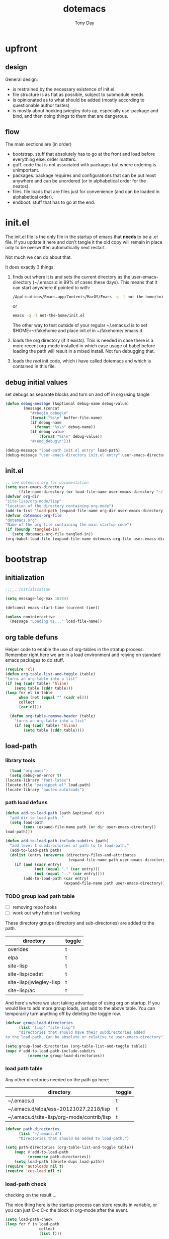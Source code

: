 #+TITLE: dotemacs
#+AUTHOR: Tony Day
#+EMAIL: tonyday567 at gmail dot com
#+COLUMNS: %25ITEM %30tangle
#+PROPERTIES: tangle yes


* upfront
:PROPERTIES:
:tangle:   no
:END:
** design

General design:
- is restrained by the necessary existence of init.el.
- file structure is as flat as possible, subject to submodule needs
- is opinionated as to what should be added (mostly according to
  questionable author tastes)
- is mostly about hooking jwiegley dots up, especially use-package
  and bind, and then doing things to them that are dangerous.

** flow
The main sections are (in order)
- bootstrap. stuff that absolutely has to go at the front and load before
  everything else. order matters.
- guff. code that is not associated with packages but where ordering
  is unimportant.
- packages. package requires and configurations that can be put most anywhere and can be
  unordered (or in alphabetical order for the neatos).
- files. file loads that are files just for convenience (and can be loaded
  in alphabetical order).
- endboot. stuff that has to go at the end.

* init.el
:PROPERTIES:
:tangle:   init.el
:END:

The init.el file is the only file in the startup of emacs
that *needs* to be a .el file.  If you update it here and don't
tangle it the old copy will remain in place only to be overwritten
automatically next restart.

Not much we can do about that.

It does exactly 3 things.
1. finds out where it is and sets the current directory as the
   user-emacs-directory (~/.emacs.d in 99% of cases these days). This
   means that it can start anywhere if pointed to with:
  
   #+begin_src sh :tangle no
     /Applications/Emacs.app/Contents/MacOS/Emacs -q -l not-the-home/init.el     
   #+end_src
  
  or

  #+begin_src sh :tangle no
    emacs -q -l not-the-home/init.el     
  #+end_src
  
  The other way to test outside of your regular ~/.emacs.d is to set
  $HOME=~/fakehome and place init.el in ~/fakehome/.emacs.d.  
2. loads the org directory (if it exists).  This is needed in case
  there is a more recent org-mode installed in which case usage of
  babel before loading the path will result in a mixed install.  Not
  fun debugging that.    
3. loads the /real/ init code, which i have called dotemacs and which
   is contained in this file.

** debug initial values
:PROPERTIES:
:tangle:   no
:END:
   set debugs as separate blocks and turn on and off in org using tangle
     #+begin_src emacs-lisp
     (defun debug-message (&optional debug-name debug-value)
             (message (concat 
                "#+begin_debug\n"
                (format "%s\n" buffer-file-name)
                (if debug-name
                  (format "%s\n" debug-name))
                (if debug-value
                    (format "%s\n" debug-value))
                "#+end_debug\n")))
     #+end_src

  #+begin_src emacs-lisp
     (debug-message "load-path init.el entry" load-path)
     (debug-message "user-emacs-directory init.el entry" user-emacs-directory)
  #+end_src
 
** init.el

  
#+Begin_src emacs-lisp :tangle init.el :var tangled-in=(buffer-file-name)
  ;; see dotemacs.org for documentation
  (setq user-emacs-directory
        (file-name-directory (or load-file-name user-emacs-directory "~/.emacs.d/")))
  (defvar org-dir
  "site-lisp/org-mode/lisp"
  "location of the directory containing org-mode")
  (add-to-list 'load-path (expand-file-name org-dir user-emacs-directory))
  (defvar dotemacs-org-file
  "dotemacs.org"
  "Name of the org file containing the main startup code")
  (if (boundp 'tangled-in)
     (setq dotemacs-org-file tangled-in))
  (org-babel-load-file (expand-file-name dotemacs-org-file user-emacs-directory))
#+end_src

* bootstrap
:PROPERTIES:
:tangle:   yes
:END:
** initialization
:PROPERTIES:
:TANGLE:   yes
:END:

#+begin_src emacs-lisp
;;;_. Initialization

(setq message-log-max 16384)

(defconst emacs-start-time (current-time))

(unless noninteractive
  (message "Loading %s..." load-file-name))

#+end_src

** org table defuns

Helper code to enable the use of org-tables in the stratup process.
Remember right here we are in a load environment and relying on
standard emacs packages to do stuff.

#+begin_src emacs-lisp
(require 'cl)
(defun org-table-list-and-toggle (table)
"turns an org-table into a list"                                       
(if (eq (cadr table) 'hline) 
    (setq table (cddr table)))
(loop for el in table
      when (not (equal "" (cadr el))) 
      collect
      (car el)))

  (defun org-table-remove-header (table)
    "turns an org-table into a list"                                       
    (if (eq (cadr table) 'hline) 
        (setq table (cddr table))))
#+end_src
 
** load-path
  :PROPERTIES:
  :tangle: 
  :END:
*** library tools
  #+begin_src emacs-lisp
    (load "org-macs")
    (setq debug-on-error t)
  (locate-library "font-latex")
  (locate-file "yasnippet.el" load-path)
  (locate-library "auctex-autoloads")
  #+end_src


*** path load defuns
#+begin_src emacs-lisp
(defun add-to-load-path (path &optional dir)
  "add dir to load path. "  
  (setq load-path
        (cons (expand-file-name path (or dir user-emacs-directory)) 
load-path)))

(defun add-to-load-path-include-subdirs (path)
  "add level 1 subdirectories of path to te load-path."
  (add-to-load-path path)
  (dolist (entry (nreverse (directory-files-and-attributes
                            (expand-file-name path user-emacs-directory))))
    (if (and (cadr entry)
             (not (equal "." (car entry)))
             (not (equal ".." (car entry)))) 
        (add-to-load-path (car entry)
                          (expand-file-name path user-emacs-directory)))))
#+end_src

*** TODO group load path table

- [ ] removing repo hooks
- [ ] work out why helm isn't working


These directory groups (directory and sub-directories) are added to the path.

#+name: group-load-path-table
| directory               | toggle |
|-------------------------+--------|
| overides                | t      |
| elpa                    | t      |
| site-lisp               | t      |
| site-lisp/cedet         | t      |
| site-lisp/jwiegley-lisp | t      |
| site-lisp/ac            | t      |

And here's where we start taking advantage of using org on startup.
If you would like to add more group loads, just add to the above
table. You can temporarily turn anything off by deleting the toggle
row.

#+begin_src emacs-lisp :var table=group-load-path-table
(defvar group-load-directories
      (list "lisp" "site-lisp")
      "directories that should have their subdirectories added 
to the load-path. Can be absolute or relative to user-emacs-directory")

(setq group-load-directories (org-table-list-and-toggle table))
(mapc #'add-to-load-path-include-subdirs
          (nreverse group-load-directories))
#+end_src

#+results:
| site-lisp/ac | site-lisp/jwiegley-lisp | site-lisp/cedet | site-lisp | elpa/auctex-11.86 | elpa | overides |

*** load path table

Any other directories needed on the path go here:

#+name: load-path-table
| directory                                  | toggle |
|--------------------------------------------+--------|
| ~/.emacs.d                                 | t      |
| ~/.emacs.d/elpa/ess-20121027.2218/lisp     | t      |
| ~/.emacs.d/site-lisp/org-mode/contrib/lisp | t      |

#+begin_src emacs-lisp :var table=load-path-table
(defvar path-directories
      (list "~/.emacs.d")
      "Directories that should be added to load-path.")

(setq path-directories (org-table-list-and-toggle table))
    (mapc #'add-to-load-path
          (nreverse path-directories))
    (setq load-path (delete-dups load-path))
(require 'autoloads nil t)
(require 'cus-load nil t)
#+end_src

#+results:
: cus-load

*** load-path check
    :PROPERTIES:
    :tangle:   no
    :END:

checking on the result ...

The nice thing here is the startup process can store results in
variable, or you can just C-c C-c the block in org-mode after the event.

#+begin_src emacs-lisp
(setq load-path-check 
(loop for f in load-path
               collect
               (list f)))
#+end_src

#+begin_src emacs-lisp
  (list-load-path-shadows "helm")
#+end_src



** elpa
   :PROPERTIES:
   :tangle:   yes
   :END:

*** elpa archive repositories
    :PROPERTIES:
    :tangle: 
    :END:

#+begin_src emacs-lisp
    (setq package-enable-at-startup nil)
    (setq package-archives
          '(("melpa" . "http://melpa.milkbox.net/packages/")
            ("gnu"         . "http://elpa.gnu.org/packages/")
            ("marmalade"   . "http://marmalade-repo.org/packages/")))
    ;;(package-initialize)
 #+end_src

*** dependency checks
:PROPERTIES:
:tangle:   no
:END:

#+TBLNAME: table-elpa-check
| package              | check? | notes                      |
|----------------------+--------+----------------------------|
| auctex               | t      |                            |
| clojure-mode         |        |                            |
| elisp-slime-nav      | t      | add to sklisp              |
| find-file-in-project | t      | delay                      |
| idle-highlight-...   |        | didnt install properly     |
| ido-ubiquitous       | t      | package add elsewhere      |
| js-comint            |        |                            |
| js2-mode             |        |                            |
| json                 |        |                            |
| magit                | t      |                            |
| magithub             | t      | learn                      |
| org                  |        | direct from repo           |
| org-magit            |        |                            |
| org2blog             |        |                            |
| paredit              | t      |                            |
| slime                | t      | check                      |
| smex                 | t      |                            |
| xml-rpc              | t      | dep for org2blog           |
| yaml-mode            | t      | check                      |
| yasnippet            | t      |                            |
| zenburn-theme        | t      | check how themes are added |

#+begin_src emacs-lisp :var table=table-elpa-check
  (defvar package-list-to-check
        (list "")
        "packages that should be checked and loaded if not found")
  (setq package-list-to-check (org-table-list-and-toggle table))
      (unless package-archive-contents
        (package-refresh-contents))
      (dolist (package package-list-to-check)
         (eval (car (read-from-string (format "(unless (package-installed-p '%s)
                                               (package-install '%s))" package package)))))
#+end_src

** theme
  #+begin_src emacs-lisp
    (setq custome-theme-directory "Users/tonyday/.emacs.d/themes/")
    (setq custom-theme-load-path (quote 
                                  (custom-theme-directory 
                                   t 
                                   "/Users/tonyday/.emacs.d/elpa/zenburn-theme-1.5" 
                                   "/Users/tonyday/.emacs.d/themes/")))
    (load-theme 'zenburn t)
    (load-theme 'zenburn-overrides t)
    (load-theme 'system-type-darwin t)
  #+end_src

  #+results:
  : t

** use-package and bind
   :PROPERTIES:
   :tangle: 
   :END:
#+begin_src emacs-lisp
(require 'use-package)
(eval-when-compile
  (setq use-package-verbose (null byte-compile-current-file)))
#+end_src

#+begin_src emacs-lisp
  (require 'bind-key)    
  (defun bind-keys-from-table (data)
    "Takes a list of key bindings and commands (both in string format) and binds them using bind-key
  "
    (dolist (row data)
      (eval (car (read-from-string 
                  (apply 'format "(bind-key %S '%s)" row))))))
#+end_src

** read system environment
:PROPERTIES:
:tangle:   no
:END:
#+begin_src emacs-lisp
;;;_ , Read system environment

(let ((plist (expand-file-name "~/.MacOSX/environment.plist")))
  (when (file-readable-p plist)
    (let ((dict (cdr (assq 'dict (cdar (xml-parse-file plist))))))
      (while dict
        (if (and (listp (car dict))
                 (eq 'key (caar dict)))
            (setenv (car (cddr (car dict)))
                    (car (cddr (car (cddr dict))))))
        (setq dict (cdr dict))))

    ;; Configure exec-path based on the new PATH
    (setq exec-path nil)
    (mapc (apply-partially #'add-to-list 'exec-path)
          (nreverse (split-string (getenv "PATH") ":")))))

#+end_src

** check emacs version
#+begin_src emacs-lisp
      (defvar running-alternate-emacs nil)
#+end_src
   
* guff
:PROPERTIES:
:tangle:   yes
:END:
** process settings table

#+name: process-settings-table
| variable                       | value |
|--------------------------------+-------|


#+name: process-settings-function-table
| function                   | args   |
|----------------------------+--------|


#+begin_src emacs-lisp
  (defun set-variables-from-table (data)
    "Takes a list of key bindings and commands (both in string format) and binds them using bind-key
  "
    (dolist (row data)
      (eval (car (read-from-string 
                  (apply 'format "(setq %s %s)" row))))))

  (defun set-functions-from-table (data)
    "Takes a list of key bindings and commands (both in string format) and binds them using bind-key
  "
    (dolist (row data)
      (eval (car (read-from-string 
                  (apply 'format "(%s %s)" row))))))

#+end_src

  #+begin_src emacs-lisp :var table=process-settings-table
  (set-variables-from-table (org-table-remove-header table))  
  #+end_src

  #+begin_src emacs-lisp :var table=process-settings-function-table
  (set-functions-from-table (org-table-remove-header table))
  #+end_src

** orphans
:PROPERTIES:
:tangle: 
:END:

Miscellaneous settings and snippets that I haven't org-tabled or categorised.

*** yes-or-no
#+begin_src emacs-lisp
  (defalias 'yes-or-no-p 'y-or-n-p)
#+end_src

*** elc deletion
#+begin_src emacs-lisp
  (defun dwa/delete-corresponding-elc-file ()
  "When the current buffer is an elisp source file, delete
any corresponding compiled .elc file"
  (when (and (buffer-file-name) 
             (string-match "\\`\\(.*\\)[.]el\\(?:[.]gz\\)?\\'" (buffer-file-name)))
    (let ((elc (concat (match-string 1 (buffer-file-name)) ".elc")))
      (when (file-exists-p elc)
        (delete-file elc)))))

;; Be sure not to leave around any outdated .elc files
(add-hook 'before-save-hook 'dwa/delete-corresponding-elc-file)
#+end_src

** extra bindings
   :PROPERTIES:
   :tangle: 
   :END:

#+name: tob
| key       | binding                             |
|-----------+-------------------------------------|
| C-+       | text-scale-increase                 |
| C--       | text-scale-decrease                 |
| C-c C-v k | org-table-recalculate-buffer-tables |

- unit test one row
  #+begin_src emacs-lisp :var table=tob[2,] :tangle no
(setq row '("C-c C-v k" "org-table-recalculate-buffer-tables"))
(eval (car (read-from-string 
                     (apply 'format "(bind-key %S '%s)" row))))
#+end_src

  #+RESULTS:
  : org-table-recalculate-buffer-tables

#+begin_src emacs-lisp :var table=tob
  (bind-keys-from-table (org-table-remove-header table))  
#+end_src

** utility macros and functions
#+begin_src emacs-lisp
;;;_ , Utility macros and functions

(defmacro hook-into-modes (func modes)
  `(dolist (mode-hook ,modes)
     (add-hook mode-hook ,func)))

(defun system-idle-time ()
  (with-temp-buffer
    (call-process "ioreg" nil (current-buffer) nil
                  "-c" "IOHIDSystem" "-d" "4" "-S")
    (goto-char (point-min))
    (and (re-search-forward "\"HIDIdleTime\" = \\([0-9]+\\)" nil t)
         (/ (float (string-to-number (match-string 1)))
            1000000000.0))))

(defun quickping (host)
  (= 0 (call-process "/sbin/ping" nil nil nil "-c1" "-W50" "-q" host)))

(defun cleanup-term-log ()
  "Do not show ^M in files containing mixed UNIX and DOS line endings."
  (interactive)
  (require 'ansi-color)
  (ansi-color-apply-on-region (point-min) (point-max))
  (goto-char (point-min))
  (while (re-search-forward "\\(.\\|
$\\|P.+\\\\\n\\)" nil t)
    (overlay-put (make-overlay (match-beginning 0) (match-end 0))
                 'invisible t))
  (set-buffer-modified-p nil))

(add-hook 'find-file-hooks
          (function
           (lambda ()
             (if (string-match "/\\.iTerm/.*\\.log\\'"
                               (buffer-file-name))
                 (cleanup-term-log)))))

#+end_src
** enable disabled commands
#+begin_src emacs-lisp
;;;_ , Enable disabled commands

(put 'downcase-region  'disabled nil)   ; Let downcasing work
(put 'erase-buffer     'disabled nil)
(put 'eval-expression  'disabled nil)   ; Let ESC-ESC work
(put 'narrow-to-page   'disabled nil)   ; Let narrowing work
(put 'narrow-to-region 'disabled nil)   ; Let narrowing work
(put 'set-goal-column  'disabled nil)
(put 'upcase-region    'disabled nil)   ; Let upcasing work

#+end_src
** keybindings
:PROPERTIES:
:tangle: 
:END:
#+begin_src emacs-lisp
;;;_. Keybindings

;; Main keymaps for personal bindings are:
;;
;;   C-x <letter>  primary map (has many defaults too)
;;   C-c <letter>  secondary map (not just for mode-specific)
;;   C-. <letter>  tertiary map
;;
;;   M-g <letter>  goto map
;;   M-s <letter>  search map
;;   M-o <letter>  markup map (even if only temporarily)
;;
;;   C-<capital letter>
;;   M-<capital letter>
;;
;;   A-<anything>
;;   M-A-<anything>
;;
;; Single-letter bindings still available:
;;   C- ,'";:?<>|!#$%^&*`~ <tab>
;;   M- ?#

#+end_src
*** global-map
#+begin_src emacs-lisp
;;;_ , global-map

#+end_src
**** C-?
:PROPERTIES:
:tangle: 
:END:
#+begin_src emacs-lisp
;;;_  . C-?

(defvar ctl-period-map)
(define-prefix-command 'ctl-period-map)
(bind-key "C-." 'ctl-period-map)

(bind-key* "<C-return>" 'other-window)

(defun collapse-or-expand ()
  (interactive)
  (if (> (length (window-list)) 1)
      (delete-other-windows)
    (bury-buffer)))

(bind-key "C-z" 'collapse-or-expand)
(bind-key "C-w" 'backward-kill-word)

#+end_src
**** M-?
#+begin_src emacs-lisp
  ;;;_  . M-?
  
  (defadvice async-shell-command (before uniqify-running-shell-command activate)
    (let ((buf (get-buffer "*Async Shell Command*")))
      (if buf
          (let ((proc (get-buffer-process buf)))
            (if (and proc (eq 'run (process-status proc)))
                (with-current-buffer buf
                  (rename-uniquely)))))))
  
  (bind-key "M-!" 'async-shell-command)
  (bind-key "M-/" 'dabbrev-expand)
  (bind-key "M-'" 'insert-pair)
  (bind-key "M-\"" 'insert-pair)
  
  (defun align-code (beg end &optional arg)
    (interactive "rP")
    (if (null arg)
        (align beg end)
      (let ((end-mark (copy-marker end)))
        (indent-region beg end-mark nil)
        (align beg end-mark))))
  
  (bind-key "M-[" 'align-code)
  (bind-key "M-`" 'other-frame)
  
  (bind-key "M-j" 'delete-indentation-forward)
  (bind-key "M-J" 'delete-indentation)
  
  (bind-key "M-W" 'mark-word)
  
  (defun mark-line (&optional arg)
    (interactive "p")
    (beginning-of-line)
    (let ((here (point)))
      (dotimes (i arg)
        (end-of-line))
      (set-mark (point))
      (goto-char here)))
  
  (bind-key "M-L" 'mark-line)
  
  (defun delete-leading-whitespace ()
    "delete leading whitespace from current buffer"
    (interactive)
    (save-excursion
      (beginning-of-buffer)
      (search-forward-regexp "[^ 
  ]")
      (delete-region (point-min)  (- (point) 1))))
  
  (bind-key "H-L" 'delete-leading-whitespace)
  
  
  (defun mark-sentence (&optional arg)
    (interactive "P")
    (backward-sentence)
    (mark-end-of-sentence arg))
  
  (bind-key "M-S" 'mark-sentence)
  (bind-key "M-X" 'mark-sexp)
  (bind-key "M-H" 'mark-paragraph)
  (bind-key "M-D" 'mark-defun)
  
  (bind-key "M-g c" 'goto-char)
  (bind-key "M-g l" 'goto-line)
  
  (defun delete-indentation-forward ()
    (interactive)
    (delete-indentation t))
  
  (bind-key "M-s n" 'find-name-dired)
  (bind-key "M-s o" 'occur)
  
#+end_src

**** M-C-?
#+begin_src emacs-lisp
;;;_  . M-C-?

(bind-key "<C-M-backspace>" 'backward-kill-sexp)

(defun isearch-backward-other-window ()
  (interactive)
  (split-window-vertically)
  (call-interactively 'isearch-backward))

(bind-key "C-M-r" 'isearch-backward-other-window)

(defun isearch-forward-other-window ()
  (interactive)
  (split-window-vertically)
  (call-interactively 'isearch-forward))

(bind-key "C-M-s" 'isearch-forward-other-window)

;; Some further isearch bindings
(bind-key "C-c" 'isearch-toggle-case-fold isearch-mode-map)
(bind-key "C-t" 'isearch-toggle-regexp isearch-mode-map)
(bind-key "C-^" 'isearch-edit-string isearch-mode-map)
(bind-key "C-i" 'isearch-complete isearch-mode-map)

#+end_src

**** A-?
#+begin_src emacs-lisp
;;;_  . A-?

(define-key key-translation-map (kbd "A-TAB") (kbd "C-TAB"))

#+end_src
*** ctl-x-map
#+begin_src emacs-lisp
;;;_ , ctl-x-map

#+end_src
**** C-x ?
#+begin_src emacs-lisp
;;;_  . C-x ?

(bind-key "C-x B" 'ido-switch-buffer-other-window)
(bind-key "C-x d" 'delete-whitespace-rectangle)
(bind-key "C-x F" 'set-fill-column)
(bind-key "C-x t" 'toggle-truncate-lines)

#+end_src


***** transpose windows
#+begin_src emacs-lisp
    (defun transpose-windows (arg)
      "Transpose the buffers shown in two windows."
      (interactive "p")
      (let ((selector (if (>= arg 0) 'next-window 'previous-window)))
        (while (/= arg 0)
          (let ((this-win (window-buffer))
                (next-win (window-buffer (funcall selector))))
            (set-window-buffer (selected-window) next-win)
            (set-window-buffer (funcall selector) this-win)
            (select-window (funcall selector)))
          (setq arg (if (plusp arg) (1- arg) (1+ arg))))))
    (bind-key "C-x 4 t" 'transpose-windows)
#+end_src

***** transparency

#+begin_src emacs-lisp
  (defun set-transparency-clear ()
    (set-frame-parameter nil 'alpha 100))
  
  (defun set-transparency (&optional alpha-level)
    (interactive "p")
    (let ((alpha-level
           (if (or (not alpha-level)
                   (< alpha-level 2))
               (read-number "Opacity percentage: " 85)
             alpha-level
             )))
      (set-frame-parameter nil 'alpha alpha-level))
    (message (format "Alpha level is %d" (frame-parameter nil 'alpha))))
    
  (defun emacs-toggle-transparency ()
    (interactive)
    (if (< (frame-parameter nil 'alpha) 100)
        (set-transparency-clear)
      (set-transparency)))
  
  (bind-key "C-x 5 t" 'emacs-toggle-transparency)
  
#+end_src

***** Frequently-accessed files
Registers allow you to jump to a file or other location quickly. To
jump to a register, use =C-x r j= followed by the letter of the
register.

#+begin_src emacs-lisp :results silent
  (dolist
      (r `((?d (file . "~/.emacs.d/dotemacs.org"))
           (?s (file . "~/.emacs.d/settings.el"))
           (?b (file . "~/stuff/org/bugz.org"))
           ))
    (set-register (car r) (cadr r)))
#+end_src

**** C-x C-?
#+begin_src emacs-lisp
;;;_  . C-x C-?

(defun duplicate-line ()
  "Duplicate the line containing point."
  (interactive)
  (save-excursion
    (let (line-text)
      (goto-char (line-beginning-position))
      (let ((beg (point)))
        (goto-char (line-end-position))
        (setq line-text (buffer-substring beg (point))))
      (if (eobp)
          (insert ?\n)
        (forward-line))
      (open-line 1)
      (insert line-text))))

(bind-key "C-x C-d" 'duplicate-line)
(bind-key "C-x C-e" 'pp-eval-last-sexp)
(bind-key "C-x C-k" 'kill-region)

(bind-key "C-x C-n" 'next-line)


(defun find-alternate-file-with-sudo (filename)
  (interactive
   (list (read-file-name "Find alternate file: " nil
                         nil nil (concat "/sudo::" (buffer-file-name)))))
  (find-alternate-file filename))

(bind-key "C-x C-v" 'find-alternate-file-with-sudo)

#+end_src
**** C-x M-?
#+begin_src emacs-lisp
;;;_  . C-x M-?

(bind-key "C-x M-n" 'set-goal-column)

(defun refill-paragraph (arg)
  (interactive "*P")
  (let ((fun (if (memq major-mode '(c-mode c++-mode))
                 'c-fill-paragraph
               (or fill-paragraph-function
                   'fill-paragraph)))
        (width (if (numberp arg) arg))
        prefix beg end)
    (forward-paragraph 1)
    (setq end (copy-marker (- (point) 2)))
    (forward-line -1)
    (let ((b (point)))
      (skip-chars-forward "^A-Za-z0-9`'\"(")
      (setq prefix (buffer-substring-no-properties b (point))))
    (backward-paragraph 1)
    (if (eolp)
        (forward-char))
    (setq beg (point-marker))
    (delete-horizontal-space)
    (while (< (point) end)
      (delete-indentation 1)
      (end-of-line))
    (let ((fill-column (or width fill-column))
          (fill-prefix prefix))
      (if prefix
          (setq fill-column
                (- fill-column (* 2 (length prefix)))))
      (funcall fun nil)
      (goto-char beg)
      (insert prefix)
      (funcall fun nil))
    (goto-char (+ end 2))))

(bind-key "C-x M-q" 'refill-paragraph)

#+end_src
*** mode-specific-map
#+begin_src emacs-lisp
;;;_ , mode-specific-map

#+end_src
**** C-c ?
#+begin_src emacs-lisp
;;;_  . C-c ?

(bind-key "C-c <tab>" 'ff-find-other-file)
(bind-key* "C-c SPC" 'just-one-space)

;; inspired by Erik Naggum's `recursive-edit-with-single-window'
(defmacro recursive-edit-preserving-window-config (body)
  "*Return a command that enters a recursive edit after executing BODY.
 Upon exiting the recursive edit (with\\[exit-recursive-edit] (exit)
 or \\[abort-recursive-edit] (abort)), restore window configuration
 in current frame."
  `(lambda ()
     "See the documentation for `recursive-edit-preserving-window-config'."
     (interactive)
     (save-window-excursion
       ,body
       (recursive-edit))))

(bind-key "C-c 0"
  (recursive-edit-preserving-window-config (delete-window)))
(bind-key "C-c 1"
  (recursive-edit-preserving-window-config
   (if (one-window-p 'ignore-minibuffer)
       (error "Current window is the only window in its frame")
     (delete-other-windows))))

(defun delete-current-line (&optional arg)
  (interactive "p")
  (let ((here (point)))
    (beginning-of-line)
    (kill-line arg)
    (goto-char here)))

(bind-key "C-c d" 'delete-current-line)

(bind-key "C-c e E" 'elint-current-buffer)

(defun do-eval-buffer ()
  (interactive)
  (call-interactively 'eval-buffer)
  (message "Buffer has been evaluated"))

(bind-key "C-c e b" 'do-eval-buffer)
(bind-key "C-c e c" 'cancel-debug-on-entry)
(bind-key "C-c e d" 'debug-on-entry)
(bind-key "C-c e e" 'toggle-debug-on-error)
(bind-key "C-c e f" 'emacs-lisp-byte-compile-and-load)
(bind-key "C-c e j" 'emacs-lisp-mode)
(bind-key "C-c e l" 'find-library)
(bind-key "C-c e r" 'eval-region)
(bind-key "C-c e s" 'scratch)
(bind-key "C-c e v" 'edit-variable)

(defun find-which (name)
  (interactive "sCommand name: ")
  (find-file-other-window
   (substring (shell-command-to-string (format "which %s" name)) 0 -1)))

(bind-key "C-c e w" 'find-which)
(bind-key "C-c e z" 'byte-recompile-directory)

(bind-key "C-c f" 'flush-lines)
(bind-key "C-c g" 'goto-line)

(bind-key "C-c k" 'keep-lines)

(eval-when-compile
  (defvar emacs-min-top)
  (defvar emacs-min-left)
  (defvar emacs-min-height)
  (defvar emacs-min-width))

(unless noninteractive
  (if running-alternate-emacs
      (progn
        (defvar emacs-min-top (if (= 1050 (x-display-pixel-height)) 574 722))
        (defvar emacs-min-left 5)
        (defvar emacs-min-height 25)
        (defvar emacs-min-width 80))

    (defvar emacs-min-top 22) ;;22)
    (defvar emacs-min-left 5) ;;(- (x-display-pixel-width) 918))
    (defvar emacs-min-height 53) ;;(if (= 1050 (x-display-pixel-height)) 55 64))
    (defvar emacs-min-width 80)))

(defun emacs-min ()
  (interactive)
  (set-frame-parameter (selected-frame) 'fullscreen nil)
  (set-frame-parameter (selected-frame) 'vertical-scroll-bars nil)
  (set-frame-parameter (selected-frame) 'horizontal-scroll-bars nil)
  (set-frame-parameter (selected-frame) 'top emacs-min-top)
  (set-frame-parameter (selected-frame) 'left emacs-min-left)
  (set-frame-parameter (selected-frame) 'height emacs-min-height)
  (set-frame-parameter (selected-frame) 'width emacs-min-width)

  (when running-alternate-emacs
    (set-background-color "grey85")
    (set-face-background 'fringe "gray80")))

(if window-system
    (add-hook 'after-init-hook 'emacs-min))

(defun emacs-max ()
  (interactive)
  (if t
      (progn
        (set-frame-parameter (selected-frame) 'fullscreen 'fullboth)
        (set-frame-parameter (selected-frame) 'vertical-scroll-bars nil)
        (set-frame-parameter (selected-frame) 'horizontal-scroll-bars nil))
    (set-frame-parameter (selected-frame) 'top 26)
    (set-frame-parameter (selected-frame) 'left 2)
    (set-frame-parameter (selected-frame) 'width
                         (floor (/ (float (x-display-pixel-width)) 9.15)))
    (if (= 1050 (x-display-pixel-height))
        (set-frame-parameter (selected-frame) 'height
                             (if (>= emacs-major-version 24)
                                 66
                               55))
      (set-frame-parameter (selected-frame) 'height
                           (if (>= emacs-major-version 24)
                               75
                             64)))))

(defun emacs-toggle-size ()
  (interactive)
  (if (> (cdr (assq 'width (frame-parameters))) 100)
      (emacs-min)
    (emacs-max)))

(bind-key "C-c m" 'emacs-toggle-size)

(defun insert-date ()
  (interactive)
  (insert (format-time-string "%Y-%m-%d")))

(defcustom user-initials nil
  "*Initials of this user."
  :set
  #'(lambda (symbol value)
      (if (fboundp 'font-lock-add-keywords)
          (mapc
           #'(lambda (mode)
               (font-lock-add-keywords
                mode (list (list (concat "\\<\\(" value " [^:\n]+\\):")
                                 1 font-lock-warning-face t))))
           '(c-mode c++-mode emacs-lisp-mode lisp-mode
                    python-mode perl-mode java-mode groovy-mode
                    haskell-mode literate-haskell-mode)))
      (set symbol value))
  :type 'string
  :group 'mail)

(defun insert-user-timestamp ()
  "Insert a quick timestamp using the value of `user-initials'."
  (interactive)
  (insert (format "%s (%s): " user-initials
                  (format-time-string "%Y-%m-%d" (current-time)))))

(bind-key "C-c n" 'insert-user-timestamp)
(bind-key "C-c o" 'customize-option)
(bind-key "C-c O" 'customize-group)

(bind-key "C-c q" 'fill-region)
(bind-key "C-c r" 'replace-regexp)
(bind-key "C-c s" 'replace-string)
(bind-key "C-c u" 'rename-uniquely)

(autoload 'auth-source-search "auth-source")

(defun tinify-url (url)
  (interactive "sURL to shorten: ")
  (let* ((api-login "tonyday567")
         (api-key
          (funcall
           (plist-get
            (car (auth-source-search :host "api.j.mp" :login api-login
                                     :port 80))
            :secret))))
    (cl-flet ((message (&rest ignore)))
      (with-current-buffer
          (let ((query
                 (format "format=txt&longUrl=%s&login=%s&apiKey=%s"
                         (url-hexify-string url) api-login api-key)))
            (url-retrieve-synchronously
             (concat "http://api.j.mp/v3/shorten?" query)))
        (goto-char (point-min))
        (re-search-forward "^$")
        (prog1
            (kill-new (buffer-substring (1+ (point)) (1- (point-max))))
          (kill-buffer (current-buffer)))))))

(bind-key "C-c U" 'tinify-url)

(defun view-clipboard ()
  (interactive)
  (delete-other-windows)
  (switch-to-buffer "*Clipboard*")
  (let ((inhibit-read-only t))
    (erase-buffer)
    (clipboard-yank)
    (goto-char (point-min))
    (html-mode)
    (view-mode)))

(bind-key "C-c V" 'view-clipboard)
(bind-key "C-c z" 'clean-buffer-list)

(bind-key "C-c [" 'align-regexp)
(bind-key "C-c =" 'count-matches)
(bind-key "C-c ;" 'comment-or-uncomment-region)

(defvar ctl-c-t-map)
(define-prefix-command 'ctl-c-t-map)
(bind-key "C-c t" 'ctl-c-t-map)

#+end_src

**** C-c C-?
#+begin_src emacs-lisp
;;;_  . C-c C-?

(defun delete-to-end-of-buffer ()
  (interactive)
  (kill-region (point) (point-max)))

(bind-key "C-c C-z" 'delete-to-end-of-buffer)

#+end_src
**** C-c M-?
#+begin_src emacs-lisp
;;;_  . C-c M-?

(defun unfill-paragraph (arg)
  (interactive "*p")
  (let (beg end)
    (forward-paragraph arg)
    (setq end (copy-marker (- (point) 2)))
    (backward-paragraph arg)
    (if (eolp)
        (forward-char))
    (setq beg (point-marker))
    (when (> (count-lines beg end) 1)
      (while (< (point) end)
        (goto-char (line-end-position))
        (let ((sent-end (memq (char-before) '(?. ?\; ?! ??))))
          (delete-indentation 1)
          (if sent-end
              (insert ? )))
        (end-of-line))
      (save-excursion
        (goto-char beg)
        (while (re-search-forward "[^.;!?:]\\([ \t][ \t]+\\)" end t)
          (replace-match " " nil nil nil 1))))))

(bind-key "C-c M-q" 'unfill-paragraph)

(defun unfill-region (beg end)
  (interactive "r")
  (setq end (copy-marker end))
  (save-excursion
    (goto-char beg)
    (while (< (point) end)
      (unfill-paragraph 1)
      (forward-paragraph))))

#+end_src
*** ctl-period-map
#+begin_src emacs-lisp
;;;_ , ctl-period-map

#+end_src
**** C-. ?
#+begin_src emacs-lisp
;;;_  . C-. ?

(bind-key "C-. m" 'kmacro-keymap)

  (defun check-html5 ()
    (interactive)
    (save-buffer)
    (shell-command (concat "html5check.py " (shell-quote-argument (buffer-file-name)))))

(bind-key "C-. h" 'check-html5)


#+end_src

#+results:
: check-html5

**** C-. C-i
#+begin_src emacs-lisp
;;;_  . C-. C-i

(bind-key "C-. C-i" 'indent-rigidly)

#+end_src
**** C-. C-c
#+begin_src emacs-lisp
(bind-key "C-. C-c" 'org-indent-indent-buffer)
#+end_src

**** C-. C-.
#+begin_src emacs-lisp
(defvar ctl-period-ctl-period-map)
(define-prefix-command 'ctl-period-ctl-period-map)
(bind-key "C-. C-." 'ctl-period-ctl-period-map)

(bind-key "C-. C-. d" 'describe-personal-keybindings)
(bind-key "C-. C-. n" 'next-buffer)
(bind-key "C-. C-. p" 'previous-buffer)
(bind-key "C-. C-. k" 'keyfreq-show)
(bind-key "C-. C-. b" 'bury-buffer)
(bind-key "C-. C-. r" 'recentf-open-files)
(defun my-face-at-point ()
(interactive)
(setq t1 (face-at-point))
(print t1)
)
(bind-key "C-. C-. f" 'my-face-at-point)

#+end_src

*** help-map
#+begin_src emacs-lisp
;;;_ , help-map

(defvar lisp-find-map)
(define-prefix-command 'lisp-find-map)

(bind-key "C-h e" 'lisp-find-map)

#+end_src

**** C-h e ?
#+begin_src emacs-lisp
;;;_  . C-h e ?

(bind-key "C-h e c" 'finder-commentary)
(bind-key "C-h e e" 'view-echo-area-messages)
(bind-key "C-h e f" 'find-function)
(bind-key "C-h e F" 'find-face-definition)

(defun my-describe-symbol  (symbol &optional mode)
  (interactive
   (info-lookup-interactive-arguments 'symbol current-prefix-arg))
  (let (info-buf find-buf desc-buf cust-buf)
    (save-window-excursion
      (ignore-errors
        (info-lookup-symbol symbol mode)
        (setq info-buf (get-buffer "*info*")))
      (let ((sym (intern-soft symbol)))
        (when sym
          (if (functionp sym)
              (progn
                (find-function sym)
                (setq find-buf (current-buffer))
                (describe-function sym)
                (setq desc-buf (get-buffer "*Help*")))
            (find-variable sym)
            (setq find-buf (current-buffer))
            (describe-variable sym)
            (setq desc-buf (get-buffer "*Help*"))
            ;;(customize-variable sym)
            ;;(setq cust-buf (current-buffer))
            ))))

    (delete-other-windows)

    (cl-flet ((switch-in-other-buffer
            (buf)
            (when buf
              (split-window-vertically)
              (switch-to-buffer-other-window buf))))
      (switch-to-buffer find-buf)
      (switch-in-other-buffer desc-buf)
      (switch-in-other-buffer info-buf)
      ;;(switch-in-other-buffer cust-buf)
      (balance-windows))))

(bind-key "C-h e d" 'my-describe-symbol)
(bind-key "C-h e i" 'info-apropos)
(bind-key "C-h e k" 'find-function-on-key)
(bind-key "C-h e l" 'find-library)

(defvar lisp-modes  '(emacs-lisp-mode
                      inferior-emacs-lisp-mode
                      ielm-mode
                      lisp-mode
                      inferior-lisp-mode
                      lisp-interaction-mode
                      slime-repl-mode))

(defvar lisp-mode-hooks
  (mapcar (function
           (lambda (mode)
             (intern
              (concat (symbol-name mode) "-hook"))))
          lisp-modes))

(defun scratch ()
  (interactive)
  (let ((current-mode major-mode))
    (switch-to-buffer-other-window (get-buffer-create "*scratch*"))
    (goto-char (point-min))
    (when (looking-at ";")
      (forward-line 4)
      (delete-region (point-min) (point)))
    (goto-char (point-max))
    (if (memq current-mode lisp-modes)
        (funcall current-mode))))

(bind-key "C-h e s" 'scratch)
(bind-key "C-h e v" 'find-variable)
(bind-key "C-h e V" 'apropos-value)

#+end_src


*** hyper key
I set this in customization

(setq ns-function-modifier 'hyper)

**** H-?
#+begin_src emacs-lisp
(defun my-indent-region ()
  (interactive)
  (save-excursion
    (save-restriction
      (if (> (point) (mark))
          (exchange-point-and-mark))
      (while (< (point) (mark))
        (indent-for-tab-command)
        (forward-line 1)))))

(bind-key "H-i" 'my-indent-region)

#+end_src


* packages
:PROPERTIES:
:tangle:   no
:END:

*** abbrev
    :PROPERTIES:
    :tangle:   yes
    :END:
#+begin_src emacs-lisp
;;;_ , abbrev

(use-package abbrev
  :commands abbrev-mode
  :diminish abbrev-mode
  :init
  (hook-into-modes #'abbrev-mode '(text-mode-hook))

  :config
  (progn
   (if (file-exists-p abbrev-file-name)
       (quietly-read-abbrev-file))

   (add-hook 'expand-load-hook
             (lambda ()
               (add-hook 'expand-expand-hook 'indent-according-to-mode)
               (add-hook 'expand-jump-hook 'indent-according-to-mode)))))

#+end_src
*** ace-jump-mode
:PROPERTIES:
:tangle:   yes
:END:
#+begin_src emacs-lisp
;;;_ , ace-jump-mode

(use-package ace-jump-mode
  :bind ("C-. C-s" . ace-jump-mode))

#+end_src
*** allout
:PROPERTIES:
:tangle:   yes
:END:
#+begin_src emacs-lisp
;;;_ , allout

(use-package allout
  :diminish allout-mode
  :commands allout-mode
  :config
  (progn
    (defvar allout-unprefixed-keybindings nil)

    (defun my-allout-mode-hook ()
      (dolist (mapping '((?b . allout-hide-bodies)
                         (?c . allout-hide-current-entry)
                         (?l . allout-hide-current-leaves)
                         (?i . allout-show-current-branches)
                         (?e . allout-show-entry)
                         (?o . allout-show-to-offshoot)))
        (bind-key (concat (format-kbd-macro allout-command-prefix)
                          " " (char-to-string (car mapping)))
                  (cdr mapping)
                  allout-mode-map))

      (if (memq major-mode lisp-modes)
          (unbind-key "C-k" allout-mode-map)))

    (add-hook 'allout-mode-hook 'my-allout-mode-hook)))

#+end_src
*** ascii
:PROPERTIES:
:tangle:   yes
:END:
#+begin_src emacs-lisp
;;;_ , ascii

(use-package ascii
  :commands (ascii-on ascii-toggle)
  :init
  (progn
    (defun ascii-toggle ()
      (interactive)
      (if ascii-display
          (ascii-off)
        (ascii-on)))

    (bind-key "C-c e A" 'ascii-toggle)))

#+end_src
*** archive-region
:PROPERTIES:
:tangle:   yes
:END:
#+begin_src emacs-lisp
;;;_ , archive-region

(use-package archive-region
  :commands kill-region-or-archive-region
  :bind ("C-w" . kill-region-or-archive-region))

#+end_src
*** artbollocks
:PROPERTIES:
:tangle:   yes
:END:
    #+begin_src emacs-lisp
      (use-package artbollocks-mode
        :init
        (progn
          (setq artbollocks-weasel-words-regex
                (concat "\\b" (regexp-opt
                               '("one of the"
                                 "should"
                                 "just"
                                 "sort of"
                                 "a lot"
                                 "probably"
                                 "maybe"
                                 "perhaps"
                                 "I think"
                                 "really"
                                 "pretty"
                                 "maybe"
                                 "nice"
                                 "action"
                                 "utilize"
                                 "leverage") t) "\\b"))
          ;; Don't show the art critic words, or at least until I figure
          ;; out my own jargon
          (setq artbollocks-jargon nil)))
#+end_src

    #+results:
    : t

*** auctex
:PROPERTIES:
:tangle:   yes
:END:
#+begin_src emacs-lisp
  ;;;_ , auctex
  
  (use-package tex-site
    :load-path "/Users/tonyday/.emacs.d/site-lisp/auctex/"
    :defines (latex-help-cmd-alist
              latex-help-file)
    ;; jww (2012-06-15): Do I want to use AucTeX for texinfo-mode?
    :mode ("\\.tex\\'" . latex-mode)
    :config
    (progn
      (defun latex-help-get-cmd-alist () ;corrected version:
        "Scoop up the commands in the index of the latex info manual.
     The values are saved in `latex-help-cmd-alist' for speed."
        ;; mm, does it contain any cached entries
        (if (not (assoc "\\begin" latex-help-cmd-alist))
            (save-window-excursion
              (setq latex-help-cmd-alist nil)
              (Info-goto-node (concat latex-help-file "Command Index"))
              (goto-char (point-max))
              (while (re-search-backward "^\\* \\(.+\\): *\\(.+\\)\\." nil t)
                (let ((key (buffer-substring (match-beginning 1) (match-end 1)))
                      (value (buffer-substring (match-beginning 2)
                                               (match-end 2))))
                  (add-to-list 'latex-help-cmd-alist (cons key value))))))
        latex-help-cmd-alist)
  
      (use-package latex-mode
        :config
        (info-lookup-add-help :mode 'latex-mode
                              :regexp ".*"
                              :parse-rule "\\\\?[a-zA-Z]+\\|\\\\[^a-zA-Z]"
                              :doc-spec '(("(latex2e)Concept Index" )
                                          ("(latex2e)Command Index"))))
  
  
    (use-package org-latex)
  (add-to-list 
   'org-export-latex-classes
   '("scarce-org-article"
     "\\documentclass[12pt]{article}
      % miscellaneous and unknown uses
      \\usepackage{amssymb}
      \\usepackage{graphicx}
      \\usepackage{hyperref} 
      \\usepackage[parfill]{parskip}
      \\usepackage{paralist}
  
      % font specifications
      \\usepackage[T1]{fontenc}
      \\usepackage{fontspec,xunicode}
      \\defaultfontfeatures{Mapping=tex-text} 
      \\setromanfont[Mapping=tex-text]{Droid Sans} 
      \\setsansfont[Scale=MatchLowercase,Mapping=tex-text]{Droid Serif} 
      \\setmonofont[Scale=MatchLowercase]{Droid Sans Mono}
  
      % geometry
      \\usepackage{geometry}
      \\geometry{a4paper, textwidth=6.5in, textheight=10in,
      marginparsep=7pt, marginparwidth=.6in}
      \\pagestyle{empty}
      \\title{}
  
      % color
      \\usepackage{color}
      %\\definecolor{greytext}{rgb}{0.6,0.6,0.6}
      %\\definecolor{greyline}{rgb}{0.8,0.8,0.8}
      \\definecolor{greytext}{gray}{0.3}
      \\definecolor{greyline}{gray}{0.8}
      
      \\renewcommand{\\labelitemi}{
      \\color{greytext}\\scalebox{1}{$-$}}

      % custom maketitle
      \\makeatletter
      \\renewcommand{\\@maketitle}{
      \\null
      \\vskip 0em%
      \\begin{flushleft}%
      {\\fontfamily{\\sfdefault}\\selectfont 
      {\\LARGE \\@title \\par}%
      \\vskip 1em
      {\\@date \\par}
      }
      \\end{flushleft}%
      \\par} 
      \\makeatother

      % style
      \\usepackage{enumitem}
      \\setitemize[0]{leftmargin=*}
      % \\usepackage[none]{hyphenat}%%%%
      % \\usepackage[document]{ragged2e}

      \\usepackage{transparent}
      
      % a fancy header
      \\usepackage{fancyhdr}
      %\\renewcommand{\\headheight}{0.6in}
      \\setlength{\\headheight}{1.6cm}
      \\setlength{\\headwidth}{\\textwidth}
      \\renewcommand{\\headrulewidth}{2pt}
      \\renewcommand{\\headrule}{\\hbox to\\headwidth{%
      \\color{greyline}\\leaders\\hrule height \\headrulewidth\\hfill}}

      \\fancypagestyle{plain}{
      \\fancyhead[R]{}% empty left
      \\fancyhead[L]{ % right
      \\includegraphics[height=1cm]{logo-grey.pdf}
      }
      \\fancyfoot[C]{}
      %\\fancyhf{}
      }

      % end spec lines.  The rest is org generated
  
      [NO-DEFAULT-PACKAGES]
      [NO-PACKAGES]"
     (" \\section{%s}" . "\\section*{%s}")
     (" \\subsection{%s}" . "\\subsection*{%s}")
     (" \\subsubsection{%s}" . "\\subsubsection*{%s}")
     (" \\paragraph{%s}" . "\\paragraph*{%s}")
     (" \\subparagraph{%s}" . "\\subparagraph*{%s}")))
(add-hook 'LaTeX-mode-hook 'TeX-source-correlate-mode)))
  
#+end_src

#+results:
: t

**** NEXT tex development
:LOGBOOK:
CLOCK: [2013-02-24 Sun 21:13]--[2013-02-25 Mon 16:57] => 19:44
:END:
:PROPERTIES:
:tangle:   no
:END:
Some random old-school instructions

- best config
  - auctex-autoloads???
  - tex-site???
  - fix bug
  - reload helm


#+begin_src emacs-lisp
  (load "auctex.el" nil t t)
  (load "preview-latex.el" nil t t)
#+end_src

This gives you latex-mode
#+begin_src emacs-lisp
 (use-package latex)
  (use-package preview)
(use-package auctex-autoloads)
(use-package url)
#+end_src



*** auto-complete
:PROPERTIES:
:tangle:   yes
:END:
#+begin_src emacs-lisp
    ;;;_ , auto-complete
    
    (use-package auto-complete-config
      :commands auto-complete-mode
      :diminish auto-complete-mode
      :config
      (progn
        (ac-set-trigger-key "TAB")
        (setq ac-use-menu-map t)
    
        (unbind-key "C-s" ac-completing-map))
      :load-path ("repos/jwiegley/site-lisp/ac/auto-complete/"
                  "repos/jwiegley/site-lisp/ac/"))
    
#+end_src
*** autorevert
:PROPERTIES:
:tangle:   yes
:END:
#+begin_src emacs-lisp
(use-package autorevert
:init (global-auto-revert-mode t))
#+end_src

*** autopair
:PROPERTIES:
:tangle:   yes
:END:
#+begin_src emacs-lisp
;;;_ , autopair

(use-package autopair
  :disabled t
  :commands autopair-mode
  :diminish autopair-mode
  :init
  (hook-into-modes #'autopair-mode '(c-mode-common-hook
                                     text-mode-hook
                                     ruby-mode-hook
                                     python-mode-hook
                                     sh-mode-hook)))

#+end_src
*** autorevert
:PROPERTIES:
:tangle:   yes
:END:
#+begin_src emacs-lisp
;;;_ , autorevert

(use-package autorevert
  :commands auto-revert-mode
  :diminish auto-revert-mode
  :init
  (add-hook 'find-file-hook
            #'(lambda ()
                (auto-revert-mode 1))))

#+end_src
*** backup-each-save
:PROPERTIES:
:tangle:   yes
:END:
#+begin_src emacs-lisp
;;;_ , backup-each-save

(use-package backup-each-save
  :defer t
  :init
  (progn
    (autoload 'backup-each-save "backup-each-save")
    (add-hook 'after-save-hook 'backup-each-save)

    (defun my-make-backup-file-name (file)
      (make-backup-file-name-1 (file-truename file)))

    (defun show-backups ()
      (interactive)
      (require 'find-dired)
      (let* ((file (make-backup-file-name (buffer-file-name)))
             (dir (file-name-directory file))
             (args (concat "-iname '" (file-name-nondirectory file)
                           ".~*~'"))
             (dired-buffers dired-buffers)
             (find-ls-option '("-print0 | xargs -0 ls -lta" . "-lta")))
        ;; Check that it's really a directory.
        (or (file-directory-p dir)
            (error "Backup directory does not exist: %s" dir))
        (with-current-buffer (get-buffer-create "*Backups*")
          (let ((find (get-buffer-process (current-buffer))))
            (when find
              (if (or (not (eq (process-status find) 'run))
                      (yes-or-no-p "A `find' process is running; kill it? "))
                  (condition-case nil
                      (progn
                        (interrupt-process find)
                        (sit-for 1)
                        (delete-process find))
                    (error nil))
                (error "Cannot have two processes in `%s' at once"
                       (buffer-name)))))

          (widen)
          (kill-all-local-variables)
          (setq buffer-read-only nil)
          (erase-buffer)
          (setq default-directory dir
                args (concat find-program " . "
                             (if (string= args "")
                                 ""
                               (concat
                                (shell-quote-argument "(")
                                " " args " "
                                (shell-quote-argument ")")
                                " "))
                             (if (string-match "\\`\\(.*\\) {} \\(\\\\;\\|+\\)\\'"
                                               (car find-ls-option))
                                 (format "%s %s %s"
                                         (match-string 1 (car find-ls-option))
                                         (shell-quote-argument "{}")
                                         find-exec-terminator)
                               (car find-ls-option))))
          ;; Start the find process.
          (message "Looking for backup files...")
          (shell-command (concat args "&") (current-buffer))
          ;; The next statement will bomb in classic dired (no optional arg
          ;; allowed)
          (dired-mode dir (cdr find-ls-option))
          (let ((map (make-sparse-keymap)))
            (set-keymap-parent map (current-local-map))
            (define-key map "\C-c\C-k" 'kill-find)
            (use-local-map map))
          (make-local-variable 'dired-sort-inhibit)
          (setq dired-sort-inhibit t)
          (set (make-local-variable 'revert-buffer-function)
               `(lambda (ignore-auto noconfirm)
                  (find-dired ,dir ,find-args)))
          ;; Set subdir-alist so that Tree Dired will work:
          (if (fboundp 'dired-simple-subdir-alist)
              ;; will work even with nested dired format (dired-nstd.el,v 1.15
              ;; and later)
              (dired-simple-subdir-alist)
            ;; else we have an ancient tree dired (or classic dired, where
            ;; this does no harm)
            (set (make-local-variable 'dired-subdir-alist)
                 (list (cons default-directory (point-min-marker)))))
          (set (make-local-variable 'dired-subdir-switches) find-ls-subdir-switches)
          (setq buffer-read-only nil)
          ;; Subdir headlerline must come first because the first marker in
          ;; subdir-alist points there.
          (insert "  " dir ":\n")
          ;; Make second line a ``find'' line in analogy to the ``total'' or
          ;; ``wildcard'' line.
          (insert "  " args "\n")
          (setq buffer-read-only t)
          (let ((proc (get-buffer-process (current-buffer))))
            (set-process-filter proc (function find-dired-filter))
            (set-process-sentinel proc (function find-dired-sentinel))
            ;; Initialize the process marker; it is used by the filter.
            (move-marker (process-mark proc) 1 (current-buffer)))
          (setq mode-line-process '(":%s")))))

    (bind-key "C-x ~" 'show-backups))

  :config
  (progn
    (defun backup-each-save-filter (filename)
      (not (string-match
            (concat "\\(^/tmp\\|\\.emacs\\.d/data\\(-alt\\)?/"
                    "\\|\\.newsrc\\(\\.eld\\)?\\)")
            filename)))

    (setq backup-each-save-filter-function 'backup-each-save-filter)

    (defun my-dont-backup-files-p (filename)
      (unless (string-match filename "/\\(archive/sent/\\|recentf$\\)")
        (normal-backup-enable-predicate filename)))

    (setq backup-enable-predicate 'my-dont-backup-files-p)))

#+end_src
*** bbdb
:PROPERTIES:
:tangle:   yes
:END:

#+begin_src emacs-lisp
;;;_ , bbdb

(use-package bbdb-com
  :commands bbdb-create
  :bind ("M-B" . bbdb)
  :disabled t
  :config (progn
(use-package vcard
  :load-path "~/.emacs.d/site-lisp/gnus/contrib")
(use-package bbdb-vcard-import
  :commands bbdb-vcard-import )
(use-package bbdb-vcard-export
  :commands bbdb-vcard-export-update-all)))

#+end_src

*** bm
:PROPERTIES:
:tangle:   yes
:END:
#+begin_src emacs-lisp
;;;_ , bm

(use-package bm
  :pre-init
  (progn
    (defvar ctl-period-breadcrumb-map)
    (define-prefix-command 'ctl-period-breadcrumb-map)
    (bind-key "C-. c" 'ctl-period-breadcrumb-map))

  :bind (("C-. c b" . bm-last-in-previous-buffer)
         ("C-. c f" . bm-first-in-next-buffer)
         ("C-. c g" . bm-previous)
         ("C-. c l" . bm-show-all)
         ("C-. c c" . bm-toggle)
         ("C-. c m" . bm-toggle)
         ("C-. c n" . bm-next)
         ("C-. c p" . bm-previous)))

#+end_src
*** bookmark
:PROPERTIES:
:tangle:   yes
:END:
#+begin_src emacs-lisp
;;;_ , bookmark

(use-package bookmark
  :disabled t
  :defer t
  :config
  (progn
    (use-package bookmark+)

    (defun my-bookmark-set ()
      (interactive)
      (cl-flet ((bmkp-completing-read-lax
              (prompt &optional default alist pred hist)
              (completing-read prompt alist pred nil nil hist default)))
        (call-interactively #'bookmark-set)))

    (bind-key "C-x r m" 'my-bookmark-set)))

#+end_src
*** browse-kill-ring+
    :PROPERTIES:
    :tangle:   yes
    :END:
#+begin_src emacs-lisp
;;;_ , browse-kill-ring+

  (use-package browse-kill-ring+
    :init 
    (progn 
      (browse-kill-ring-default-keybindings)
      (setq browse-kill-ring-quit-action 'save-and-restore)))      

#+end_src

*** cc-mode dev
:PROPERTIES:
:tangle:   yes
:END:

Based on dwa version which is mostly ott.
- [ ] modify to use-package etc


#+begin_src emacs-lisp
  (use-package cedet-devel-load
    :defer t
    :load-path "~/site-lisp/cedet/contrib" 
    :config (progn
              (use-package semantic/bovine/el)
              (use-package semantic/canned-configs)
              (semantic-load-enable-gaudy-code-helpers)
              ;; Activate semantic
              (semantic-mode 1)
  
              (setq semantic-clang-binary "/usr/local/bin/clang")
              (use-package semantic/bovine/c)
              (use-package semantic/bovine/gcc)
              (use-package semantic/bovine/clang)
              (use-package semantic/ia)
              (use-package semantic/decorate/include)
              (use-package semantic/lex-spp)
              (use-package eassist)
              (use-package auto-complete)
  
  
              ;; semantic 
(defun my-cedet-hook ()
(bind-key "C-c ?" 'semantic-ia-complete-symbol (current-local-map))                                                               
(bind-key "C-c >" 'semantic-complete-analyze-inline (current-local-map))             
(bind-key "C-c =" 'semantic-decoration-include-visit (current-local-map))                                                           
(bind-key "C-c j" 'semantic-ia-fast-jump (current-local-map))                        
(bind-key "C-c q" 'semantic-ia-show-doc (current-local-map))                          
(bind-key "C-c s" 'semantic-ia-show-summary (current-local-map))                      
(bind-key "C-c p" 'semantic-analyze-proto-impl-toggle (current-local-map))            
                (add-to-list 'ac-sources 'ac-source-semantic))
                


  ;; (add-hook 'semantic-init-hooks 'alexott/cedet-hook)
  (add-hook 'c-mode-common-hook 'my-cedet-hook)
  (add-hook 'lisp-mode-hook 'my-cedet-hook)
  (add-hook 'scheme-mode-hook 'my-cedet-hook)
  (add-hook 'emacs-lisp-mode-hook 'my-cedet-hook)
  
  (defun my-c-mode-cedet-hook ()
   ;; (local-set-key "." 'semantic-complete-self-insert)
   ;; (local-set-key ">" 'semantic-complete-self-insert)
(bind-key "C-c t" 'eassist-switch-h-cpp (current-local-map))                                                               
(bind-key "C-x t" 'eassist-switch-h-cpp (current-local-map))                                                               
(bind-key "C-c e" 'eassist-list-methods (current-local-map))                                                               
(bind-key "C-c C-r" 'semantic-symref (current-local-map))                                                               
  
  ;;  (add-to-list 'ac-sources 'ac-source-etags)
    (add-to-list 'ac-sources 'ac-source-gtags)
    )
  (add-hook 'c-mode-common-hook 'my-c-mode-cedet-hook)
  
  (use-package cedet-global)
  (when (cedet-gnu-global-version-check t)
    (semanticdb-enable-gnu-global-databases 'c-mode)
    (semanticdb-enable-gnu-global-databases 'c++-mode))
  
  (semanticdb-enable-cscope-databases :noerror)
  
  (ignore-errors 
    (when (cedet-ectag-version-check t)
      (semantic-load-enable-primary-ectags-support)))
  
  ;; SRecode
  (global-srecode-minor-mode 1)
  
  ;; EDE
  (global-ede-mode 1)
  (ede-enable-generic-projects)
    
  (defun recur-list-files (dir re)
    "Returns list of files in directory matching to given regex"
    (when (file-accessible-directory-p dir)
      (let ((files (directory-files dir t))
            matched)
        (dolist (file files matched)
          (let ((fname (file-name-nondirectory file)))
            (cond
             ((or (string= fname ".")
                  (string= fname "..")) nil)
             ((and (file-regular-p file)
                   (string-match re fname))
              (setq matched (cons file matched)))
             ((file-directory-p file)
              (let ((tfiles (recur-list-files file re)))
                (when tfiles (setq matched (append matched tfiles)))))))))))
  
  (defun c++-setup-boost (boost-root)
    (when (file-accessible-directory-p boost-root)
      (let ((cfiles (recur-list-files boost-root "\\(config\\|user\\)\\.hpp")))
        (dolist (file cfiles)
          (add-to-list 'semantic-lex-c-preprocessor-symbol-file file)))))
  
  
  
  ;; my functions for EDE
  (defun alexott/ede-get-local-var (fname var)
    "fetch given variable var from :local-variables of project of file fname"
    (let* ((current-dir (file-name-directory fname))
           (prj (ede-current-project current-dir)))
      (when prj
        (let* ((ov (oref prj local-variables))
              (lst (assoc var ov)))
          (when lst
            (cdr lst))))))
  
  ;; setup compile package
  (use-package compile)
  (setq compilation-disable-input nil)
  (setq compilation-scroll-output t)
  (setq mode-compile-always-save-buffer-p t)
  
  (defun alexott/compile ()
    "Saves all unsaved buffers, and runs 'compile'."
    (interactive)
    (save-some-buffers t)
    (let* ((r (alexott/ede-get-local-var
               (or (buffer-file-name (current-buffer)) default-directory)
               'compile-command))
           (cmd (if (functionp r) (funcall r) r)))
      (set (make-local-variable 'compile-command) (or cmd compile-command))
      (compile compile-command)))
  
  (defun alexott/gen-std-compile-string ()
    "Generates compile string for compiling CMake project in debug mode"
    (let* ((current-dir (file-name-directory
                         (or (buffer-file-name (current-buffer)) default-directory)))
           (prj (ede-current-project current-dir))
           (root-dir (ede-project-root-directory prj)))
      (concat "cd " root-dir "; make -j2")))
  
  (defun alexott/gen-cmake-debug-compile-string ()
    "Generates compile string for compiling CMake project in debug mode"
    (let* ((current-dir (file-name-directory
                         (or (buffer-file-name (current-buffer)) default-directory)))
           (prj (ede-current-project current-dir))
           (root-dir (ede-project-root-directory prj))
           (subdir "")
           )
      (when (string-match root-dir current-dir)
        (setf subdir (substring current-dir (match-end 0))))
      (concat "cd " root-dir "Debug/" "; make -j3")))
  
  (defun alexott/gen-cmake-debug/release-compile-string ()
    "Generates compile string for compiling CMake project in debug & release modes"
    (let* ((current-dir (file-name-directory
                         (or (buffer-file-name (current-buffer)) default-directory)))
           (prj (ede-current-project current-dir))
           (root-dir (ede-project-root-directory prj))
           (subdir "")
           )
      (when (string-match root-dir current-dir)
        (setf subdir (substring current-dir (match-end 0))))
      (concat "cd " root-dir "Debug/ && make -j3 && cd " root-dir "Release/ && make -j3" )))
  
  ;; Projects
  (when (file-exists-p "~/projects/opoker/CMakeLists.txt")
  (setq opoker-project
  (ede-cpp-root-project "opoker"
                  :name "opoker rescue"
                  :file "~/projects/opoker/CMakeLists.txt"
                  :include-path '("/include"
                                  "../../gtest-1.5.0/include/gtest"
                                 )
                  :system-include-path '("/usr/include/c++/4.2.1"))))
(when (file-exists-p "~/projects/opoker/CMakeLists.txt")
  (setq iqtest-project
  (ede-cpp-root-project "iqtest"
                  :name "iqfeed initial test"
                  :file "~/projects/iqfeed/CMakeLists.txt"
                  :include-path '("/include"
                                 )
                  :system-include-path '("/usr/include/c++/4.2.1"))))
))
  
  
  
#+end_src

#+results:
: t

*** cc-mode
:PROPERTIES:
:tangle:   no
:END:

Based on dwa version which is mostly ott.

#+begin_src emacs-lisp
  (load-file "~/.emacs.d/site-lisp/cedet/cedet-devel-load.el")

  (require 'find-func)
(let ((cedet-lisp (file-name-directory (find-library-name "cedet"))))
  (add-to-list 'load-path (expand-file-name "../../contrib" cedet-lisp))
;  (add-to-list 'load-path (expand-file-name "srecode" cedet-lisp))
;  (add-to-list 'load-path (expand-file-name "semantic" cedet-lisp))
)

;;(add-to-list 'semantic-default-submodes 'global-semantic-idle-summary-mode)
(add-to-list 'semantic-default-submodes 'global-semantic-mru-bookmark-mode)
(add-to-list 'semantic-default-submodes 'global-semanticdb-minor-mode)
(add-to-list 'semantic-default-submodes 'global-semantic-idle-scheduler-mode)
;(add-to-list 'semantic-default-submodes 'global-semantic-stickyfunc-mode)
(add-to-list 'semantic-default-submodes 'global-cedet-m3-minor-mode)
(add-to-list 'semantic-default-submodes 'global-semantic-highlight-func-mode)
;;(add-to-list 'semantic-default-submodes 'global-semantic-show-unmatched-syntax-mode)
;;(add-to-list 'semantic-default-submodes 'global-semantic-highlight-edits-mode)
;;(add-to-list 'semantic-default-submodes 'global-semantic-show-parser-state-mode)
;;(add-to-list 'semantic-default-submodes ')

(require 'semantic/bovine/el)
(require 'semantic/canned-configs)
(semantic-load-enable-gaudy-code-helpers)
;; dwa
; (semantic-load-enable-excessive-code-helpers)

;; Activate semantic
(semantic-mode 1)

(setq semantic-clang-binary "/usr/local/bin/clang")
(require 'semantic/bovine/c)
(require 'semantic/bovine/gcc)
(require 'semantic/bovine/clang)
(require 'semantic/ia)
(require 'semantic/decorate/include)
(require 'semantic/lex-spp)
(require 'eassist)
(require 'auto-complete)


;; customisation of modes
(defun alexott/cedet-hook ()
  (local-set-key "\C-c?" 'semantic-ia-complete-symbol)
  ;;
  (local-set-key "\C-c>" 'semantic-complete-analyze-inline)
  (local-set-key "\C-c=" 'semantic-decoration-include-visit)

  (local-set-key "\C-cj" 'semantic-ia-fast-jump)
  (local-set-key "\C-cq" 'semantic-ia-show-doc)
  (local-set-key "\C-cs" 'semantic-ia-show-summary)
  (local-set-key "\C-cp" 'semantic-analyze-proto-impl-toggle)
  (local-set-key (kbd "C-c <left>") 'semantic-tag-folding-fold-block)
  (local-set-key (kbd "C-c <right>") 'semantic-tag-folding-show-block)

  (add-to-list 'ac-sources 'ac-source-semantic)
  )
;; (add-hook 'semantic-init-hooks 'alexott/cedet-hook)
(add-hook 'c-mode-common-hook 'alexott/cedet-hook)
(add-hook 'lisp-mode-hook 'alexott/cedet-hook)
(add-hook 'scheme-mode-hook 'alexott/cedet-hook)
(add-hook 'emacs-lisp-mode-hook 'alexott/cedet-hook)
(add-hook 'erlang-mode-hook 'alexott/cedet-hook)

(defun alexott/c-mode-cedet-hook ()
 ;; (local-set-key "." 'semantic-complete-self-insert)
 ;; (local-set-key ">" 'semantic-complete-self-insert)
  (local-set-key "\C-ct" 'eassist-switch-h-cpp)
  (local-set-key "\C-xt" 'eassist-switch-h-cpp)
  (local-set-key "\C-ce" 'eassist-list-methods)
  (local-set-key "\C-c\C-r" 'semantic-symref)

;;  (add-to-list 'ac-sources 'ac-source-etags)
  (add-to-list 'ac-sources 'ac-source-gtags)
  )
(add-hook 'c-mode-common-hook 'alexott/c-mode-cedet-hook)

(require 'cedet-global)
(when (cedet-gnu-global-version-check t)
  (semanticdb-enable-gnu-global-databases 'c-mode)
  (semanticdb-enable-gnu-global-databases 'c++-mode))

(semanticdb-enable-cscope-databases :noerror)

(ignore-errors 
  (when (cedet-ectag-version-check t)
    (semantic-load-enable-primary-ectags-support)))

;; SRecode
(global-srecode-minor-mode 1)

;; EDE
(global-ede-mode 1)
(ede-enable-generic-projects)

;;; Correct the handling of generic cmake projects in  upstream EDE
;;;
;;; CMAKE
;; (defclass ede-generic-cmake-project (ede-generic-project)
;;   ((buildfile :initform "CMakeLists.txt")
;;    )
;;   "Generic Project for cmake.")

;; (defmethod ede-generic-setup-configuration ((proj ede-generic-cmake-project) config)
;;   "Setup a configuration for CMake."
;;   (oset config build-command "cmake")
;;   (oset config debug-command "gdb ")
;;   )

;; (ede-generic-new-autoloader "generic-cmake" "CMake"
;;                             "CMakeLists.txt" 'ede-generic-cmake-project)
;;;


(defun recur-list-files (dir re)
  "Returns list of files in directory matching to given regex"
  (when (file-accessible-directory-p dir)
    (let ((files (directory-files dir t))
          matched)
      (dolist (file files matched)
        (let ((fname (file-name-nondirectory file)))
          (cond
           ((or (string= fname ".")
                (string= fname "..")) nil)
           ((and (file-regular-p file)
                 (string-match re fname))
            (setq matched (cons file matched)))
           ((file-directory-p file)
            (let ((tfiles (recur-list-files file re)))
              (when tfiles (setq matched (append matched tfiles)))))))))))

(defun c++-setup-boost (boost-root)
  (when (file-accessible-directory-p boost-root)
    (let ((cfiles (recur-list-files boost-root "\\(config\\|user\\)\\.hpp")))
      (dolist (file cfiles)
        (add-to-list 'semantic-lex-c-preprocessor-symbol-file file)))))



;; my functions for EDE
(defun alexott/ede-get-local-var (fname var)
  "fetch given variable var from :local-variables of project of file fname"
  (let* ((current-dir (file-name-directory fname))
         (prj (ede-current-project current-dir)))
    (when prj
      (let* ((ov (oref prj local-variables))
            (lst (assoc var ov)))
        (when lst
          (cdr lst))))))

;; setup compile package
(require 'compile)
(setq compilation-disable-input nil)
(setq compilation-scroll-output t)
(setq mode-compile-always-save-buffer-p t)

(defun alexott/compile ()
  "Saves all unsaved buffers, and runs 'compile'."
  (interactive)
  (save-some-buffers t)
  (let* ((r (alexott/ede-get-local-var
             (or (buffer-file-name (current-buffer)) default-directory)
             'compile-command))
         (cmd (if (functionp r) (funcall r) r)))
    (set (make-local-variable 'compile-command) (or cmd compile-command))
    (compile compile-command)))

;;(global-set-key [f9] 'alexott/compile)

;;
(defun alexott/gen-std-compile-string ()
  "Generates compile string for compiling CMake project in debug mode"
  (let* ((current-dir (file-name-directory
                       (or (buffer-file-name (current-buffer)) default-directory)))
         (prj (ede-current-project current-dir))
         (root-dir (ede-project-root-directory prj)))
    (concat "cd " root-dir "; make -j2")))

;;
(defun alexott/gen-cmake-debug-compile-string ()
  "Generates compile string for compiling CMake project in debug mode"
  (let* ((current-dir (file-name-directory
                       (or (buffer-file-name (current-buffer)) default-directory)))
         (prj (ede-current-project current-dir))
         (root-dir (ede-project-root-directory prj))
         (subdir "")
         )
    (when (string-match root-dir current-dir)
      (setf subdir (substring current-dir (match-end 0))))
    (concat "cd " root-dir "Debug/" "; make -j3")))

(defun alexott/gen-cmake-debug/release-compile-string ()
  "Generates compile string for compiling CMake project in debug & release modes"
  (let* ((current-dir (file-name-directory
                       (or (buffer-file-name (current-buffer)) default-directory)))
         (prj (ede-current-project current-dir))
         (root-dir (ede-project-root-directory prj))
         (subdir "")
         )
    (when (string-match root-dir current-dir)
      (setf subdir (substring current-dir (match-end 0))))
    (concat "cd " root-dir "Debug/ && make -j3 && cd " root-dir "Release/ && make -j3" )))

;; Projects
(when (file-exists-p "~/projects/opoker/CMakeLists.txt")
(setq opoker-project
(ede-cpp-root-project "opoker"
                :name "opoker rescue"
                :file "~/projects/opoker/CMakeLists.txt"
                :include-path '("/include"
                                "../../gtest-1.5.0/include/gtest"
                               )
                :system-include-path '("/usr/include/c++/4.2.1")
                ;;:spp-table '(("isUnix" . "")
                ;;             ("BOOST_TEST_DYN_LINK" . ""))
)))




(when (file-exists-p "~/src/LLVM/llvm/CMakeLists.txt")
  (setq llvm-project
	(ede-cpp-root-project "llvm"
			      :file "~/src/LLVM/llvm/CMakeLists.txt"
                              :include-path 
                              '(
                                "/include"
                                "/tools/clang/include"
                               )
			      :local-variables '((compile-command . 'alexott/gen-cmake-debug-compile-string)
						)
			      )))


(when (file-exists-p "~/src/corp/cree/CMakeLists.txt")
  (setq cree-project
	(ede-cpp-root-project "cree"
			      :file "~/src/corp/cree/CMakeLists.txt"
                              :include-path 
                              '("/src"
                                "/include"
                                "/lib"
                                "/lib_src"
                                "/ext/llvm/include"
                                "/ext/llvm/tools/clang/include"
                                "."
                               )
                              :spp-table '(("LLVM_DELETED_FUNCTION".""))
			      :local-variables '((compile-command . "cd ~/Products/cree && PATH=\"$HOME/Products/LLVM/cree/bin:$PATH\" cmake ~/src/corp/cree -G Ninja && ninja")
						)
			      ))
)

(when (file-exists-p "~/src/llvm/abi/CMakeLists.txt")
  (setq abi-project
	(ede-cpp-root-project "abi"
			      :file "~/src/llvm/abi/CMakeLists.txt"
                              :include-path 
                              '("/include"
                                "/tools/clang/include"
                                "."
                               )
                              :spp-table '(("LLVM_DELETED_FUNCTION".""))
			      :local-variables '((compile-command . "cd ~/Products/abi && cmake -DCMAKE_CXX_COMPILER=clang++ -DCMAKE_C_COMPILER=clang ~/src/LLVM/abi -G Ninja && ninja")
						)
			      ))
)


;; cpp-tests project definition
(when (file-exists-p "~/projects/lang-exp/cpp/CMakeLists.txt")
  (setq cpp-tests-project
	(ede-cpp-root-project "cpp-tests"
			      :file "~/projects/lang-exp/cpp/CMakeLists.txt"
			      :system-include-path '("/home/ott/exp/include"
						     boost-base-directory)
			      :local-variables (list
						(cons 'compile-command 'alexott/gen-cmake-debug-compile-string)
						)
			      )))

(when (file-exists-p "~/projects/squid-gsb/README")
  (setq squid-gsb-project
	(ede-cpp-root-project "squid-gsb"
			      :file "~/projects/squid-gsb/README"
			      :system-include-path '("/home/ott/exp/include"
						     boost-base-directory)
			      :local-variables (list
						(cons 'compile-command 'alexott/gen-cmake-debug-compile-string)
						)
			      )))

;; (when (file-exists-p "~/work/emacs-head/README")
;;   (setq emacs-project
;; 	(ede-emacs-project "emacs-head"
;; 			   :file "~/work/emacs-head/README")))


;; (setq arabica-project
;;       (ede-cpp-root-project "arabica"
;;                             :file "~/projects/arabica-devel/README"
;;                             :system-include-path '("/home/ott/exp/include"
;;                                                    boost-base-directory)
;;                             :local-variables (list
;;                                               (cons 'compile-command 'alexott/gen-std-compile-string)
;;                                               )
;;                             ))

#+end_src

#+results:

*** TODO cedet dev
:LOGBOOK:
CLOCK: [2012-12-21 Fri 14:10]--[2012-12-22 Sat 14:07] => 23:57
:END:
:PROPERTIES:
:tangle:   no
:END:

- [ ] cedet
  [[http://alexott.net/en/writings/emacs-devenv/EmacsCedet.html][A Gentle introduction to CEDET]]
    - [ ] ede
        - [ ] understand what a project is and how to open it
    - [ ] semantic

      [[file:~/.emacs.d/repos/dwamacs/settings/semantic-settings.el::]]

- [ ] clang is a front end for llvm
    - [ ] [[file:~/.emacs.d/dotemacs.org::*llvm-mode][llvm-mode]]

- [-] [[file:~/.emacs.d/dotemacs.org::*cmake-mode][cmake-mode]]
    - [ ] get mode turning on automatically
    - [X] separate build and src
      [[http://stackoverflow.com/questions/2123669/configuring-emacs-for-cmake][configuring emacs for cmake - Stack Overflow]]
    - [X] cpputils-cmake
      [[https://github.com/redguardtoo/cpputils-cmake][redguardtoo/cpputils-cmake · GitHub]]

  #+begin_src emacs-lisp
  (add-hook 'c-mode-common-hook (lambda ()
  (cppcm-reload-all)
  ; fixed rinari's bug.
  (remove-hook 'find-file-hook 'rinari-launch)
  ))
;; OPTIONAL, avoid typing full path when starting gdb
(global-set-key (kbd "H-g")
 '(lambda ()(interactive) (gud-gdb (concat "gdb --fullname " (cppcm-get-exe-path-current-buffer))))
)
  #+end_src


- [ ] [[file:~/.emacs.d/dotemacs.org::*compile][compile]]

- [ ] [[file:~/.emacs.d/dotemacs.org::*gtags][gtags]]

- [ ] gud

  [[file:~/.emacs.d/repos/jwiegley/override/gud.el::%3B%3B%3B%20gud.el%20---%20Grand%20Unified%20Debugger%20mode%20for%20running%20GDB%20and%20other%20debuggers][file:~/.emacs.d/repos/jwiegley/override/gud.el::;;; gud.el --- Grand Unified Debugger mode for running GDB and other debuggers]]

- [ ] hs-minor-mode
      (diminish 'hs-minor-mode)

- [ ] add a TAGS menu item
  #+begin_src emacs-lisp
  (defun my-semantic-hook ()
  (imenu-add-to-menubar "TAGS"))
  (add-hook 'semantic-init-hooks 'my-semantic-hook)
  #+end_src

**** jwiegley cc-mode
:PROPERTIES:
:tangle:   no
:END:

- [ ] compare with dwa

#+begin_src emacs-lisp
  (use-package cc-mode
    :mode (("\\.h\\(h?\\|xx\\|pp\\)\\'" . c++-mode)
           ("\\.m\\'"                   . c-mode)
           ("\\.mm\\'"                  . c++-mode))
    :init
    (progn
      (defun llvm-info ()
        (interactive)
        (w3m-find-file "/usr/local/opt/clang/docs/llvm/html/doxygen/classllvm_1_1IRBuilder.html"))
      
      (defun my-paste-as-check ()
        (interactive)
        (save-excursion
          (insert "/*\n")
          (let ((beg (point)) end)
            (yank)
            (setq end (point-marker))
            (goto-char beg)
            (while (< (point) end)
              (forward-char 2)
              (insert "CHECK: ")
              (forward-line 1)))
          (insert "*/\n")))
      
      (defun my-c-indent-or-complete ()
        (interactive)
        (let ((class (syntax-class (syntax-after (1- (point))))))
          (if (or (bolp) (and (/= 2 class)
                              (/= 3 class)))
              (call-interactively 'indent-according-to-mode)
            (call-interactively 'auto-complete))))
      
      (defvar printf-index 0)
      
      (defun insert-counting-printf (arg)
        (interactive "P")
        (if arg
            (setq printf-index 0))
        (if t
            (insert (format "std::cerr << \"step %d..\" << std::endl;\n"
                            (setq printf-index (1+ printf-index))))
          (insert (format "printf(\"step %d..\\n\");\n"
                          (setq printf-index (1+ printf-index)))))
        (forward-line -1)
        (indent-according-to-mode)
        (forward-line))
      
      (defun my-c-save-buffer ()
        (interactive)
        (if (buffer-modified-p)
            (call-interactively 'save-buffer))
        (if flymake-mode
            (flymake-start-syntax-check)))
      
      (defun my-c-mode-common-hook ()
        (abbrev-mode 1)
        (gtags-mode 1)
        (hs-minor-mode 1)
        (hide-ifdef-mode 1)
        (whitespace-mode 1)
        (which-function-mode 1)
        (auto-complete-mode 1)
        (yas/minor-mode 1)
        
        (diminish 'gtags-mode)
        (diminish 'hs-minor-mode)
        (diminish 'hide-ifdef-mode)
        
        (add-to-list 'load-path "~/.emacs.d/site-lisp/ghc-mod/elisp")
        (require 'ghc-flymake)            ; jww (2012-09-19): hack!
        (bind-key "M-?" 'ghc-flymake-display-errors c-mode-base-map)
        (bind-key "M-p" 'flymake-goto-prev-error c-mode-base-map)
        (bind-key "M-n" 'flymake-goto-next-error c-mode-base-map)
        (bind-key "C-x C-s" 'my-c-save-buffer c-mode-base-map)
        
        (bind-key "C-c p" 'insert-counting-printf c-mode-base-map)
        
        (auto-complete-mode 1)
        (setq ac-sources (list (if (and (fboundp 'semantic-active-p)
                                        (funcall #'semantic-active-p))
                                   'ac-source-semantic
                                 'ac-source-gtags)))
        (bind-key "<A-tab>" 'ac-complete c-mode-base-map)
        
        ;;(doxymacs-mode 1)
        ;;(doxymacs-font-lock)
        
        (bind-key "<return>" 'newline-and-indent c-mode-base-map)
        
        (set (make-local-variable 'yas/fallback-behavior)
             '(apply my-c-indent-or-complete . nil))
        (bind-key "<tab>" 'yas/expand-from-trigger-key c-mode-base-map)
        
        (unbind-key "M-j" c-mode-base-map)
        (bind-key "C-c C-i" 'c-includes-current-file c-mode-base-map)
        (bind-key "C-c C-y" 'my-paste-as-check c-mode-base-map)
        
        (set (make-local-variable 'parens-require-spaces) nil)
        (setq indicate-empty-lines t)
        (setq fill-column 72)
        
        (bind-key "M-q" 'c-fill-paragraph c-mode-base-map)
        
        (let ((bufname (buffer-file-name)))
          (when bufname
            (cond
             ((string-match "/ledger/" bufname)
              (c-set-style "ledger"))
             ((string-match "/ansi/" bufname)
              (c-set-style "ti")
              (substitute-key-definition 'fill-paragraph 'ti-refill-comment
                                         c-mode-base-map global-map)
              (bind-key "M-q" 'ti-refill-comment c-mode-base-map))
             ((string-match "/edg/" bufname)
              (c-set-style "edg"))
             (t
              (c-set-style "clang")))))
        
        (font-lock-add-keywords 'c++-mode '(("\\<\\(assert\\|DEBUG\\)("
                                             1 font-lock-warning-face t))))
      
      (add-hook 'c-mode-common-hook 'my-c-mode-common-hook))
    
    :config
    (progn
      (setq c-syntactic-indentation nil)
      
      (bind-key "#" 'self-insert-command c-mode-base-map)
      (bind-key "{" 'self-insert-command c-mode-base-map)
      (bind-key "}" 'self-insert-command c-mode-base-map)
      (bind-key "/" 'self-insert-command c-mode-base-map)
      (bind-key "*" 'self-insert-command c-mode-base-map)
      (bind-key ";" 'self-insert-command c-mode-base-map)
      (bind-key "," 'self-insert-command c-mode-base-map)
      (bind-key ":" 'self-insert-command c-mode-base-map)
      (bind-key "(" 'self-insert-command c-mode-base-map)
      (bind-key ")" 'self-insert-command c-mode-base-map)
      (bind-key "<" 'self-insert-command c++-mode-map)
      (bind-key ">" 'self-insert-command c++-mode-map)
      
      (use-package cedet
        :disabled t
        :init
        (progn
          ;; Add further minor-modes to be enabled by semantic-mode.  See
          ;; doc-string of `semantic-default-submodes' for other things you can
          ;; use here.
          (dolist (submode '(global-semantic-idle-summary-mode
                             global-semantic-mru-bookmark-mode
                             global-semantic-idle-local-symbol-highlight-mode
                             global-semantic-show-unmatched-syntax-mode))
            (add-to-list 'semantic-default-submodes submode t))
          
          ;; Enable Semantic
          (semantic-mode 1)
          
          (when nil              ; jww (2012-06-20): this kills buffers
            ;; if you want to enable support for gnu global
            (use-package semanticdb-global)
            
            (semanticdb-enable-gnu-global-databases 'c-mode)
            (semanticdb-enable-gnu-global-databases 'c++-mode))))
      
      (add-to-list 'c-style-alist
                   '("ti"
                     (indent-tabs-mode . nil)
                     (c-basic-offset . 3)
                     (c-comment-only-line-offset . (0 . 0))
                     (c-hanging-braces-alist
                      . ((substatement-open before after)
                         (arglist-cont-nonempty)))
                     (c-offsets-alist
                      . ((statement-block-intro . +)
                         (knr-argdecl-intro . 5)
                         (substatement-open . 0)
                         (substatement-label . 0)
                         (label . 0)
                         (case-label . +)
                         (statement-case-open . 0)
                         (statement-cont . +)
                         (arglist-intro . c-lineup-arglist-intro-after-paren)
                         (arglist-close . c-lineup-arglist)
                         (inline-open . 0)
                         (brace-list-open . 0)
                         (topmost-intro-cont
                          . (first c-lineup-topmost-intro-cont
                                   c-lineup-gnu-DEFUN-intro-cont))))
                     (c-special-indent-hook . c-gnu-impose-minimum)
                     (c-block-comment-prefix . "")))
      
      (add-to-list 'c-style-alist
                   '("edg"
                     (indent-tabs-mode . nil)
                     (c-basic-offset . 2)
                     (c-comment-only-line-offset . (0 . 0))
                     (c-hanging-braces-alist
                      . ((substatement-open before after)
                         (arglist-cont-nonempty)))
                     (c-offsets-alist
                      . ((statement-block-intro . +)
                         (knr-argdecl-intro . 5)
                         (substatement-open . 0)
                         (substatement-label . 0)
                         (label . 0)
                         (case-label . +)
                         (statement-case-open . 0)
                         (statement-cont . +)
                         (arglist-intro . +)
                         (arglist-close . +)
                         (inline-open . 0)
                         (brace-list-open . 0)
                         (topmost-intro-cont
                          . (first c-lineup-topmost-intro-cont
                                   c-lineup-gnu-DEFUN-intro-cont))))
                     (c-special-indent-hook . c-gnu-impose-minimum)
                     (c-block-comment-prefix . "")))
      
      (add-to-list 'c-style-alist
                   '("ledger"
                     (indent-tabs-mode . nil)
                     (c-basic-offset . 2)
                     (c-comment-only-line-offset . (0 . 0))
                     (c-hanging-braces-alist
                      . ((substatement-open before after)
                         (arglist-cont-nonempty)))
                     (c-offsets-alist
                      . ((statement-block-intro . +)
                         (knr-argdecl-intro . 5)
                         (substatement-open . 0)
                         (substatement-label . 0)
                         (label . 0)
                         (case-label . 0)
                         (statement-case-open . 0)
                         (statement-cont . +)
                         (arglist-intro . +)
                         (arglist-close . +)
                         (inline-open . 0)
                         (brace-list-open . 0)
                         (topmost-intro-cont
                          . (first c-lineup-topmost-intro-cont
                                   c-lineup-gnu-DEFUN-intro-cont))))
                     (c-special-indent-hook . c-gnu-impose-minimum)
                     (c-block-comment-prefix . "")))
      
      (add-to-list 'c-style-alist
                   '("clang"
                     (indent-tabs-mode . nil)
                     (c-basic-offset . 2)
                     (c-comment-only-line-offset . (0 . 0))
                     (c-hanging-braces-alist
                      . ((substatement-open before after)
                         (arglist-cont-nonempty)))
                     (c-offsets-alist
                      . ((statement-block-intro . +)
                         (knr-argdecl-intro . 5)
                         (substatement-open . 0)
                         (substatement-label . 0)
                         (label . 0)
                         (case-label . 0)
                         (statement-case-open . 0)
                         (statement-cont . +)
                         (arglist-intro . +)
                         (arglist-close . +)
                         (inline-open . 0)
                         (brace-list-open . 0)
                         (topmost-intro-cont
                          . (first c-lineup-topmost-intro-cont
                                   c-lineup-gnu-DEFUN-intro-cont))))
                     (c-special-indent-hook . c-gnu-impose-minimum)
                     (c-block-comment-prefix . "")))
            
      (defun ti-refill-comment ()
        (interactive)
        (let ((here (point)))
          (goto-char (line-beginning-position))
          (let ((begin (point)) end
                (marker ?-) (marker-re "\\(-----\\|\\*\\*\\*\\*\\*\\)")
                (leader-width 0))
            (unless (looking-at "[ \t]*/\\*[-* ]")
              (search-backward "/*")
              (goto-char (line-beginning-position)))
            (unless (looking-at "[ \t]*/\\*[-* ]")
              (error "Not in a comment"))
            (while (and (looking-at "\\([ \t]*\\)/\\* ")
                        (setq leader-width (length (match-string 1)))
                        (not (looking-at (concat "[ \t]*/\\*" marker-re))))
              (forward-line -1)
              (setq begin (point)))
            (when (looking-at (concat "[^\n]+?" marker-re "\\*/[ \t]*$"))
              (setq marker (if (string= (match-string 1) "-----") ?- ?*))
              (forward-line))
            (while (and (looking-at "[^\n]+?\\*/[ \t]*$")
                        (not (looking-at (concat "[^\n]+?" marker-re
                                                 "\\*/[ \t]*$"))))
              (forward-line))
            (when (looking-at (concat "[^\n]+?" marker-re "\\*/[ \t]*$"))
              (forward-line))
            (setq end (point))
            (let ((comment (buffer-substring-no-properties begin end)))
              (with-temp-buffer
                (insert comment)
                (goto-char (point-min))
                (flush-lines (concat "^[ \t]*/\\*" marker-re "[-*]+\\*/[ \t]*$"))
                (goto-char (point-min))
                (while (re-search-forward "^[ \t]*/\\* ?" nil t)
                  (goto-char (match-beginning 0))
                  (delete-region (match-beginning 0) (match-end 0)))
                (goto-char (point-min))
                (while (re-search-forward "[ \t]*\\*/[ \t]*$" nil t)
                  (goto-char (match-beginning 0))
                  (delete-region (match-beginning 0) (match-end 0)))
                (goto-char (point-min)) (delete-trailing-whitespace)
                (goto-char (point-min)) (flush-lines "^$")
                (set-fill-column (- 80    ; width of the text
                                    6     ; width of "/*  */"
                                    leader-width))
                (goto-char (point-min)) (fill-paragraph nil)
                (goto-char (point-min))
                (while (not (eobp))
                  (insert (make-string leader-width ? ) "/* ")
                  (goto-char (line-end-position))
                  (insert (make-string (- 80 3 (current-column)) ? ) " */")
                  (forward-line))
                (goto-char (point-min))
                (insert (make-string leader-width ? )
                        "/*" (make-string (- 80 4 leader-width) marker) "*/\n")
                (goto-char (point-max))
                (insert (make-string leader-width ? )
                        "/*" (make-string (- 80 4 leader-width) marker) "*/\n")
                (setq comment (buffer-string)))
              (goto-char begin)
              (delete-region begin end)
              (insert comment)))
          (goto-char here)))))
  
#+end_src


*** cmake-mode
:PROPERTIES:
:tangle:   yes
:END:
#+begin_src emacs-lisp
;;;_ , cmake-mode

(use-package cmake-mode
  :mode (("CMakeLists\\.txt\\'" . cmake-mode)
         ("\\.cmake\\'"         . cmake-mode)))

#+end_src

*** cmake-project
:PROPERTIES:
:tangle:   yes
:END:
#+begin_src emacs-lisp
(use-package cmake-project
:init (progn
  (defun maybe-cmake-project-hook ()
  (if (file-exists-p "CMakeLists.txt") (cmake-project-mode)))
(add-hook 'c-mode-hook 'maybe-cmake-project-hook)
(add-hook 'c++-mode-hook 'maybe-cmake-project-hook)))
#+end_src

*** compile
:PROPERTIES:
:tangle:   yes
:END:
#+begin_src emacs-lisp
;;;_ , compile

(use-package compile
  :defer t
  :config
  (add-hook 'compilation-finish-functions
            (lambda (buf why)
              (display-buffer buf))))

#+end_src
*** color-moccur
:PROPERTIES:
:tangle:   yes
:END:
#+begin_src emacs-lisp
;;;_ , color-moccur

(let ((ad-redefinition-action 'accept))
  (use-package color-moccur
    :commands (isearch-moccur isearch-all)
    :bind ("M-s O" . moccur)
    :init
    (progn
      (bind-key "M-o" 'isearch-moccur isearch-mode-map)
      (bind-key "M-O" 'isearch-moccur-all isearch-mode-map))

    :config
    (use-package moccur-edit)))

#+end_src

*** cpputils-cmake
:PROPERTIES:
:tangle:   yes
:END:
#+begin_src emacs-lisp
  (use-package cpputils-cmake)

#+end_src
*** crosshairs
:PROPERTIES:
:tangle:   yes
:END:
#+begin_src emacs-lisp
;;;_ , crosshairs

(use-package crosshairs
  :bind ("M-o c" . crosshairs-mode))

#+end_src
*** css-mode
    :PROPERTIES:
    :tangle:   yes
    :END:
#+begin_src emacs-lisp
  ;;;_ , css-mode
  
  (use-package css-mode
    :mode (("\\.css\\'" . css-mode)
           ("\\.less\\'" . css-mode)))
  
#+end_src

#+results:
: t

*** csv-mode
:PROPERTIES:
:tangle:   yes
:END:
#+begin_src emacs-lisp
(use-package csv-mode)  
#+end_src

*** ibuffer
    :PROPERTIES:
    :tangle:   yes
    :END:
#+begin_src emacs-lisp
;;;_ , ibuffer

(use-package ibuffer
  :defer t
  :init
  (add-hook 'ibuffer-mode-hook
            #'(lambda ()
                (ibuffer-switch-to-saved-filter-groups "default")))
    :bind ("C-x C-b" . ibuffer))

#+end_src

*** iflipb
#+begin_src emacs-lisp
;;;_ , iflipb

(use-package iflipb
  :disabled t
  :commands (iflipb-next-buffer iflipb-previous-buffer)
  :bind (("S-<tab>" . my-iflipb-next-buffer)
         ("A-S-<tab>" . my-iflipb-previous-buffer))
  :init
  (progn
    (defvar my-iflipb-auto-off-timeout-sec 2)
    (defvar my-iflipb-auto-off-timer-canceler-internal nil)
    (defvar my-iflipb-ing-internal nil)

    (defun my-iflipb-auto-off ()
      (message nil)
      (setq my-iflipb-auto-off-timer-canceler-internal nil
            my-iflipb-ing-internal nil))

    (defun my-iflipb-next-buffer (arg)
      (interactive "P")
      (iflipb-next-buffer arg)
      (if my-iflipb-auto-off-timer-canceler-internal
          (cancel-timer my-iflipb-auto-off-timer-canceler-internal))
      (run-with-idle-timer my-iflipb-auto-off-timeout-sec 0 'my-iflipb-auto-off)
      (setq my-iflipb-ing-internal t))

    (defun my-iflipb-previous-buffer ()
      (interactive)
      (iflipb-previous-buffer)
      (if my-iflipb-auto-off-timer-canceler-internal
          (cancel-timer my-iflipb-auto-off-timer-canceler-internal))
      (run-with-idle-timer my-iflipb-auto-off-timeout-sec 0 'my-iflipb-auto-off)
      (setq my-iflipb-ing-internal t)))

  :config
  (progn
    (setq iflipb-always-ignore-buffers
          "\\`\\( \\|diary\\|ipa\\|\\.newsrc-dribble\\'\\)"
          iflipb-wrap-around t)

    (defun iflipb-first-iflipb-buffer-switch-command ()
      "Determines whether this is the first invocation of
iflipb-next-buffer or iflipb-previous-buffer this round."
      (not (and (or (eq last-command 'my-iflipb-next-buffer)
                    (eq last-command 'my-iflipb-previous-buffer))
                my-iflipb-ing-internal)))))

#+end_src
*** debbugs
#+begin_src emacs-lisp
;;;_ , debbugs

(use-package debbugs-gnu
  :commands (debbugs-gnu debbugs-gnu-search))

#+end_src
*** dedicated
:PROPERTIES:
:tangle:   yes
:END:
#+begin_src emacs-lisp
;;;_ , dedicated

(use-package dedicated
  :bind ("C-. d" . dedicated-mode))

#+end_src
*** not delsel
:PROPERTIES:
:tangle:   yes
:END:

#+begin_src emacs-lisp
  (delete-selection-mode t)
#+end_src


*** delsel
:PROPERTIES:
:tangle:   no
:END:

#+begin_src emacs-lisp
  (use-package delsel
    :init (delete-selection-mode t))
#+end_src

*** diff-mode
    :PROPERTIES:
    :tangle:   yes
    :END:
#+begin_src emacs-lisp
;;;_ , diff-mode

(use-package diff-mode
  :commands diff-mode
  :config
  (use-package diff-mode-))

#+end_src

*** dired
    :PROPERTIES:
    :tangle:   yes
    :END:
#+begin_src emacs-lisp
  ;;;_ , dired
  
  (use-package dired
     :defer t
     :config
    (progn
      (setq insert-directory-program "gls") 
      ;;(use-package ls-lisp)
      (defun dired-package-initialize ()
        (unless (featurep 'runner)
         (use-package dired-x)
         ;; (use-package dired-async)
         (use-package dired-sort-map)
         (use-package runner))
 
         ;;(setq dired-use-ls-dired t)
         ;;(setq ls-lisp-use-insert-directory-program nil)
         ;;(setq insert-directory-program "gls")

         (bind-key "l" 'dired-up-directory dired-mode-map)
  
         (defun my-dired-switch-window ()
            (interactive)
            (if (eq major-mode 'sr-mode)
                (call-interactively #'sr-change-window)
              (call-interactively #'other-window)))
  
          (bind-key "<tab>" 'my-dired-switch-window dired-mode-map)
  
          (bind-key "M-!" 'async-shell-command dired-mode-map)
          (unbind-key "M-G" dired-mode-map)
          (unbind-key "M-s f" dired-mode-map)
  
          (defadvice dired-omit-startup (after diminish-dired-omit activate)
            "Make sure to remove \"Omit\" from the modeline."
            (diminish 'dired-omit-mode) dired-mode-map)
  
          (defadvice dired-next-line (around dired-next-line+ activate)
            "Replace current buffer if file is a directory."
            ad-do-it
            (while (and  (not  (eobp)) (not ad-return-value))
              (forward-line)
              (setq ad-return-value(dired-move-to-filename)))
            (when (eobp)
              (forward-line -1)
              (setq ad-return-value(dired-move-to-filename))))
  
          (defadvice dired-previous-line (around dired-previous-line+ activate)
            "Replace current buffer if file is a directory."
            ad-do-it
            (while (and  (not  (bobp)) (not ad-return-value))
              (forward-line -1)
              (setq ad-return-value(dired-move-to-filename)))
            (when (bobp)
              (call-interactively 'dired-next-line)))
  
          (defvar dired-omit-regexp-orig (symbol-function 'dired-omit-regexp))
  
          ;; Omit files that Git would ignore
          (defun dired-omit-regexp ()
            (let ((file (expand-file-name ".git"))
                  parent-dir)
              (while (and (not (file-exists-p file))
                          (progn
                            (setq parent-dir
                                  (file-name-directory
                                   (directory-file-name
                                    (file-name-directory file))))
                            ;; Give up if we are already at the root dir.
                            (not (string= (file-name-directory file)
                                          parent-dir))))
                ;; Move up to the parent dir and try again.
                (setq file (expand-file-name ".git" parent-dir)))
              ;; If we found a change log in a parent, use that.
              (if (file-exists-p file)
                  (let ((regexp (funcall dired-omit-regexp-orig))
                        (omitted-files
                         (shell-command-to-string "git clean -d -x -n")))
                    (if (= 0 (length omitted-files))
                        regexp
                      (concat
                       regexp
                       (if (> (length regexp) 0)
                           "\\|" "")
                       "\\("
                       (mapconcat
                        #'(lambda (str)
                            (concat
                             "^"
                             (regexp-quote
                              (substring str 13
                                         (if (= ?/ (aref str (1- (length str))))
                                             (1- (length str))
                                           nil)))
                             "$"))
                        (split-string omitted-files "\n" t)
                        "\\|")
                       "\\)")))
                (funcall dired-omit-regexp-orig))))))
  
      (eval-after-load "dired-aux"
        '(defun dired-do-async-shell-command (command &optional arg file-list)
           "Run a shell command COMMAND on the marked files asynchronously.
  
  Like `dired-do-shell-command' but if COMMAND doesn't end in ampersand,
  adds `* &' surrounded by whitespace and executes the command asynchronously.
  The output appears in the buffer `*Async Shell Command*'."
           (interactive
            (let ((files (dired-get-marked-files t current-prefix-arg)))
              (list
               ;; Want to give feedback whether this file or marked files are
               ;; used:
               (dired-read-shell-command "& on %s: " current-prefix-arg files)
               current-prefix-arg
               files)))
           (unless (string-match "[ \t][*?][ \t]" command)
             (setq command (concat command " *")))
           (unless (string-match "&[ \t]*\\'" command)
             (setq command (concat command " &")))
           (dired-do-shell-command command arg file-list)))
  
      (add-hook 'dired-mode-hook 'dired-package-initialize)
  
      (defun dired-double-jump (first-dir second-dir)
        (interactive
         (list (ido-read-directory-name "First directory: "
                                        (expand-file-name "~")
                                        nil nil "dl/")
               (ido-read-directory-name "Second directory: "
                                        (expand-file-name "~")
                                        nil nil "Archives/")))
        (dired first-dir)
        (dired-other-window second-dir))
  
      (bind-key "C-c J" 'dired-double-jump))
  
#+end_src

*** docx
:PROPERTIES:
:tangle:   yes
:END:
#+begin_src emacs-lisp
 (add-to-list 'auto-mode-alist '("\\.docx\\'" . docx2txt))

(defun docx2txt ()
  "Run docx2txt on the entire buffer."
  (shell-command-on-region (point-min) (point-max) "docx2txt.pl" t t))
#+end_src

*** doxymacs
:PROPERTIES:
:tangle:   yes
:END:
#+begin_src emacs-lisp
;;;_ , doxymacs

(use-package doxymacs
  :disabled t
  :load-path "site-lisp/doxymacs/lisp/")

#+end_src
*** dvc
#+begin_src emacs-lisp
;;;_ , dvc

(use-package dvc-autoloads
  :load-path "site-lisp/dvc/lisp/")

#+end_src
*** ediff
    :PROPERTIES:
    :tangle:   yes
    :END:
#+begin_src emacs-lisp
;;;_ , ediff

(use-package ediff
  :pre-init
  (progn
    (defvar ctl-period-equals-map)
    (define-prefix-command 'ctl-period-equals-map)
    (bind-key "C-. =" 'ctl-period-equals-map)

    (bind-key "C-. = c" 'compare-windows)) ; not an ediff command, but it fits
  :bind (("C-. = b" . ediff-buffers)
         ("C-. = B" . ediff-buffers3)
         ("C-. = =" . ediff-files)
         ("C-. = f" . ediff-files)
         ("C-. = F" . ediff-files3)
         ("C-. = r" . ediff-revision)
         ("C-. = p" . ediff-patch-file)
         ("C-. = P" . ediff-patch-buffer)
         ("C-. = l" . ediff-regions-linewise)
         ("C-. = w" . ediff-regions-wordwise))
  :config
  (use-package ediff-keep))

#+end_src

*** edit-server
#+begin_src emacs-lisp
;;;_ , edit-server

(use-package edit-server
  :if (and window-system (not running-alternate-emacs)
           (not noninteractive))
  :init
  (progn
    (add-hook 'after-init-hook 'server-start t)
    (add-hook 'after-init-hook 'edit-server-start t)))

#+end_src
*** emms
#+begin_src emacs-lisp
;;;_ , emms

(use-package emms-setup
  :load-path "site-lisp/emms/lisp"
  :defines emms-info-functions
  :commands (emms-all emms-devel)
  :init
  (progn
    (defvar emms-initialized nil)

    (defun my-emms ()
      (interactive)
      (unless emms-initialized
        (emms-devel)
        (emms-default-players)
        (require 'emms-info-libtag)
        (setq emms-info-functions '(emms-info-libtag))
        (setq emms-initialized t))
      (call-interactively #'emms-smart-browse))

    (bind-key "C-. M" 'my-emms))

  :config
  (progn
    (bind-key "S-<f7>" 'emms-previous)
    (bind-key "S-<f8>" 'emms-pause)
    (bind-key "S-<f9>" 'emms-next)
    (bind-key "S-<f10>" 'emms-stop)

    (defun emms-player-mplayer-volume-up ()
      "Depends on mplayer’s -slave mode."
      (interactive)
      (process-send-string
       emms-player-simple-process-name "volume 1\n"))

    (defun emms-player-mplayer-volume-down ()
      "Depends on mplayer’s -slave mode."
      (interactive)
      (process-send-string
       emms-player-simple-process-name "volume -1\n"))

    (bind-key "C-. C--" 'emms-player-mplayer-volume-down)
    (bind-key "C-. C-=" 'emms-player-mplayer-volume-up)))

#+end_src

*** erc
:PROPERTIES:
:tangle:   yes
:END:

#+begin_src emacs-lisp
;;;_ , erc

(use-package erc
  ;; :commands erc
  :commands (irc im)
  :disabled t
  :init
  (progn
    (defun irc ()
      (interactive)
      (erc-tls :server "irc.freenode.net"
               :port 6697
               :nick "tonyday567"
               :password (funcall
                          (plist-get
                           (car (auth-source-search :host "irc.freenode.net"
                                                    :user "tonyday567"
                                                    :port 6667))
                           :secret))))


    (defun im ()
      (interactive)
      (erc :server "localhost"
           :port 6667
           :nick "tonyday567")
      (use-package secret)
      (erc-message "PRIVMSG" (format "%s identify %s"
                             "&bitlbee"
                             bitlbee-password))))

  :config
  (progn
    (erc-track-minor-mode 1)
    (erc-track-mode 1)

    (use-package erc-alert)
    (use-package erc-highlight-nicknames)
    (use-package erc-patch)
    
    (use-package erc-yank
      :init
      (bind-key "C-y" 'erc-yank erc-mode-map))

    (use-package wtf
      :commands wtf-is
      :init
      (defun erc-cmd-WTF (term &rest ignore)
        "Look up definition for TERM."
        (let ((def (wtf-is term)))
          (if def
              (let ((msg (concat "{Term} " (upcase term) " is " def)))
                (with-temp-buffer
                  (insert msg)
                  (kill-ring-save (point-min) (point-max)))
                (message msg))
            (message (concat "No definition found for " (upcase term)))))))

    (use-package bitlbee
      :init (bitlbee-start))

    (defun switch-to-bitlbee ()
      (interactive)
      (switch-to-buffer-other-window "&bitlbee")
      (call-interactively 'erc-channel-names)
      (goto-char (point-max)))

    (bind-key "C-. C-. b" 'switch-to-bitlbee)

    (defun erc-cmd-SHOW (&rest form)
      "Eval FORM and send the result and the original form as:
FORM => (eval FORM)."
      (let* ((form-string (mapconcat 'identity form " "))
             (result
              (condition-case err
                  (eval (read-from-whole-string form-string))
                (error
                 (format "Error: %s" err)))))
        (erc-send-message (format "%s => %S" form-string result))))

    (defun erc-cmd-INFO (&rest ignore)
      "Send current info node."
      (unless (get-buffer "*info*")
        (error "No *info* buffer"))
      (let (output)
        (with-current-buffer "*info*"
          (let* ((file (file-name-nondirectory Info-current-file))
                 (node Info-current-node))
            (setq output (format "(info \"(%s)%s\") <-- hit C-x C-e to evaluate"
                                 file node))))
        (erc-send-message output)))

    (eval-when-compile
      (defvar erc-fools))

    (defun erc-cmd-FOOL (term &rest ignore)
      (add-to-list 'erc-fools term))

    (defun erc-cmd-UNFOOL (term &rest ignore)
      (setq erc-fools (delete term erc-fools)))

    (defun erc-cmd-OPME ()
      "Request chanserv to op me."
      (erc-message "PRIVMSG"
                   (format "chanserv op %s %s"
                           (erc-default-target)
                           (erc-current-nick)) nil))

    (defun erc-cmd-DEOPME ()
      "Deop myself from current channel."
      (erc-cmd-DEOP (format "%s" (erc-current-nick))))))
    

#+end_src

*** erlang
#+begin_src emacs-lisp
  (use-package erlang-start)
(setq erlang-root-dir "/usr/local/Cellar/erlang/R15B02/share")
#+end_src

*** eshell
    :PROPERTIES:
    :tangle:   yes
    :END:
#+begin_src emacs-lisp
;;;_ , eshell

(use-package eshell
  :defer t
  :init
  (progn
    (defun eshell-initialize ()
      (defun eshell-spawn-external-command (beg end)
        "Parse and expand any history references in current input."
        (save-excursion
          (goto-char end)
          (when (looking-back "&!" beg)
            (delete-region (match-beginning 0) (match-end 0))
            (goto-char beg)
            (insert "spawn "))))

      (add-hook 'eshell-expand-input-functions 'eshell-spawn-external-command)

      (defun ss (server)
        (interactive "sServer: ")
        (call-process "spawn" nil nil nil "ss" server))

      (eval-after-load "em-unix"
        '(progn
           (unintern 'eshell/su)
           (unintern 'eshell/sudo))))

    (add-hook 'eshell-first-time-mode-hook 'eshell-initialize)))

(use-package esh-toggle
  :requires eshell
  :bind ("C-x C-z" . eshell-toggle))

#+end_src
*** ess
:PROPERTIES:
:tangle:   yes
:END:

#+begin_src emacs-lisp
(use-package ess-site
  :bind ("C-. C-. r" . R))
;;(use-package ess-tracebug)
#+end_src


#+end_src


*** eval-expr
:PROPERTIES:
:tangle:   yes
:END:
#+begin_src emacs-lisp
;;;_ , eval-expr

(use-package eval-expr
  :bind ("M-:" . eval-expr)
  :config
  (progn
    (setq eval-expr-print-function 'pp
          eval-expr-print-level 20
          eval-expr-print-length 100)

    (defun eval-expr-minibuffer-setup ()
      (set-syntax-table emacs-lisp-mode-syntax-table)
      (paredit-mode))))

#+end_src
*** expand-region
:PROPERTIES:
:tangle:   yes
:END:
#+begin_src emacs-lisp
  (use-package expand-region
    :bind ("C-=" . er/expand-region))
#+end_src

*** fetchmail-mode
:PROPERTIES:
:tangle:   yes
:END:
#+begin_src emacs-lisp
;;;_ , fetchmail-mode

(use-package fetchmail-mode
  :commands fetchmail-mode)

#+end_src
*** ffap
:PROPERTIES:
:tangle:   yes
:END:

#+begin_src emacs-lisp
(use-package ffap
:init (progn
(setq ffap-machine-p-known 'accept) ; no pinging
(setq ffap-url-regexp nil) ; disable URL features in ffap
(setq ffap-ftp-regexp nil) ; disable FTP features in ffap
)
  :bind ("C-c v" . ffap))
#+end_src

*** ffip
:PROPERTIES:
:tangle:   yes
:END:

#+begin_src emacs-lisp
(use-package find-file-in-project
  :bind ("C-x f" . find-file-in-project))
#+end_src

*** flymake-html-validator
:PROPERTIES:
:tangle:   yes
:END:
#+begin_src emacs-lisp
  (use-package flymake-html-validator
    :init
    (progn
      ;;(add-hook 'html-mode-hook 'flymake-mode)
            
      (defvar flymake-minor-map-mode)
      (define-prefix-command 'flymake-minor-mode-map)
      (bind-key "H-f" 'flymake-minor-mode)
      (bind-key "M-p" 'flymake-goto-prev-error)
      (bind-key "M-n" 'flymake-goto-next-error)
            
      (defun flymake-err-at (pos)
        (let ((overlays (overlays-at pos)))
          (remove nil
                  (mapcar (lambda (overlay)
                            (and (overlay-get overlay 'flymake-overlay)
                                 (overlay-get overlay 'help-echo)))
                          overlays))))
            
      (defun flymake-err-echo ()
        (message "%s" (mapconcat 'identity (flymake-err-at (point)) "\n")))
            
      (defadvice flymake-goto-next-error (after display-message activate compile)
        (flymake-err-echo))
            
      (defadvice flymake-goto-prev-error (after display-message activate compile)
        (flymake-err-echo))
            
      (define-minor-mode flymake-minor-mode
        "Simple minor mode which adds some key bindings for moving to the next and previous errors.
  
  Key bindings:
  
  \\{my-flymake-minor-mode-map}"
        nil
        nil
        flymake-minor-mode-map)
            
      ;; Enable this keybinding (my-flymake-minor-mode) by default
      ;; Added by Hartmut 2011-07-05
      ;; (add-hook 'html-mode-hook 'flymake-minor-mode)
            
      ;;(setq validator-script
      ;;"~/.emacs.d/site-lisp/flymake-html-validator")
      ))
#+end_src

#+results:
: t

*** flyspell
:PROPERTIES:
:tangle:   yes
:END:
#+begin_src emacs-lisp
;;;_ , flyspell

(use-package ispell
  :bind (("C-c i c" . ispell-comments-and-strings)
         ("C-c i d" . ispell-change-dictionary)
         ("C-c i k" . ispell-kill-ispell)
         ("C-c i m" . ispell-message)
         ("C-c i r" . ispell-region)))

(use-package flyspell
  :bind (("C-c i b" . flyspell-buffer)
         ("C-c i f" . flyspell-mode))
  :config
  (define-key flyspell-mode-map [(control ?.)] nil))

#+end_src
*** fold-dwim
#+begin_src emacs-lisp
;;;_ , fold-dwim

(use-package fold-dwim
  :bind (("<f13>" . fold-dwim-toggle)
         ("<f14>" . fold-dwim-hide-all)
         ("<f15>" . fold-dwim-show-all)))

#+end_src
*** gist
    :PROPERTIES:
    :tangle:   yes
    :END:
#+begin_src emacs-lisp
;;;_ , gist

(use-package gist
  :bind ("C-c G" . gist-region-or-buffer))

#+end_src
*** gnus wrapped
:PROPERTIES:
:tangle:   yes
:END:

I can't get gnus to defer, so I've wrapped the use-package call in a function.

#+begin_src emacs-lisp
  (defun my-gnus-load ()
    (interactive)
    (use-package gnus
      :config
      (progn
(setq gnus-agent-go-online t)         
(use-package bbdb)
         (use-package bbdb-gnus)
         (use-package bbdb-message)
     
         (use-package gnus-harvest
           init: (gnus-harvest-install 'message-x))
         (use-package starttls)
         (gnus-registry-initialize)
         (autoload 'gnus-dired-mode "gnus-dired" nil t)
         (add-hook 'dired-mode-hook 'gnus-dired-mode)
     
         (defun my-process-running-p (name)
           (catch 'proc-running
             (dolist (proc (process-list))
               (if (and (string-match name (process-name proc))
                        (eq 'run (process-status proc)))
                   (throw 'process-running-child-p proc)))))
     
         (defun start-offlineimap-regular()
           (interactive)
           (shell-command "offlineimap&" "*offlineimap*" nil))
     
         (defun start-offlineimap ()
           (interactive)
           (shell-command
            "launchctl load -w ~/Library/LaunchAgents/homebrew.mxcl.offline-imap.plist")
           (message "Offlineimap started"))
     
         (defun shutdown-offlineimap ()
           (interactive)
           (message "Stopping offlineimap...")
           (set-process-sentinel
            (start-process-shell-command
             "*offlineimap*" "*offlineimap*"
             "launchctl unload -w ~/Library/LaunchAgents/homebrew.mxcl.offline-imap.plist")
            (lambda (process event)
              (when (string= event "finished\n")
                (message "Stopping offlineimap...done")))))
     
     
         (defun gnus-query (query)
           (interactive "sMail Query: ")
           (let ((nnir-imap-default-search-key "imap"))
             (gnus-group-make-nnir-group
              nil
              `((query    . ,query)
                (criteria . "")
                (server   . "nnimap:Mail") ))))
         
         (bind-key "s-M-f" 'gnus-query)
     
         (defun gnus-goto-article (message-id)
           (with-temp-buffer
             (erase-buffer)
             ;; Insert dummy article
             (insert (format "From nobody Tue Sep 13 22:05:34 2011\n\n"))
             (gnus-group-read-ephemeral-group
              message-id
              `(nndoc ,message-id
                      (nndoc-address ,(current-buffer))
                      (nndoc-article-type mbox))
              :activate
              (cons (current-buffer) gnus-current-window-configuration)
              (not :request-only)
              '(-1)                          ; :select-articles
              (not :parameters)
              0                              ; :number
              )
             (gnus-summary-refer-article message-id)
                                             ;           (and (bound-and-true-p gnus-registry-enabled)
                                             ;            (gnus-try-warping-via-registry))
             ))
     
         (defun gnus-current-message-id ()
           (with-current-buffer gnus-original-article-buffer
             (nnheader-narrow-to-headers)
             (message-fetch-field "message-id")))
     
         (defun gnus-open-article-in-apple-mail ()
           (interactive)
           (let ((message-id (gnus-current-message-id)))
             (start-process (concat "open message:" message-id) nil
                            "open" (concat "message://<"
                                           (substring message-id 1 -1) ">"))))
     
         (defun gmail-report-spam ()
           "Report the current or marked mails as spam.
     This moves them into the Spam folder."
           (interactive)
           (gnus-summary-move-article nil "[Gmail].Spam"))
     
     
         (use-package gnus-sum
           :init
           (progn
             (bind-key "$" 'gmail-report-spam gnus-summary-mode-map)
             (bind-key "<C-backspace>" 'gnus-summary-mark-as-expirable gnus-summary-mode-map)
             (bind-key  "<S-backspace>" 'gnus-summary-expire-thread gnus-summary-mode-map)
             (bind-key "O O" 'gnus-open-article-in-apple-mail gnus-summary-mode-map)
             (bind-key "C-c C-o" 'gnus-article-browse-urls gnus-summary-mode-map)))
     
         (defadvice message-goto-from (after insert-boostpro-address activate)
           (if (looking-back ": ")
               (insert "Tony Day <tonyday567@gmail.com>"))
           (goto-char (line-end-position))
           (re-search-backward ": ")
           (goto-char (match-end 0)))
     
         (setq my-smtpmailer-alist
               '((".*"
                  ("tonyday567@gmail.com" . "smtp.gmail.com")
                  ("tony.day@scarcecapital.com" . "smtp.gmail.com"))
                 ))
     
         (defun my-set-smtp-server ()
           (when (message-field-value "to")
             (let* ((to-field (cadr (mail-extract-address-components
                                     (message-field-value "to"))))
                    (from (let ((field (message-field-value "from")))
                            (and field (cadr (mail-extract-address-components field)))))
                    (result
                     (car (assoc-default (or from to-field)
                                         my-smtpmailer-alist
                                         'string-match
                                         (cons user-mail-address
                                               (if (boundp 'smtpmail-default-smtp-server)
                                                   smtpmail-default-smtp-server
                                                 ""))))))
               (if from
                   (setq smtpmail-mail-address from
                         mail-envelope-from from
                         smtpmail-smtp-server (cdr result)
                         smtpmail-smtp-service 587)
                 ;; set mailer address and port
                 (setq smtpmail-mail-address (car result)
                       mail-envelope-from (car result)
                       smtpmail-smtp-server (cdr result)
                       smtpmail-smtp-service 587)
                 (message-remove-header "From")
                 (message-add-header
                  (format "From: %s <%s>" user-full-name (car result)))))))
         
         (add-hook 'message-send-hook 'my-set-smtp-server)
         
     ;;;_ + Determine layout of the summary windows
         
         (progn
           (gnus-add-configuration
            '(article
              (horizontal 1.0
                          (vertical 1.0
                                    (group 10)
                                    (summary 1.0 point))
                          (vertical .5 (article 1.0)))))
           
           
           (gnus-add-configuration
            '(summary
              (horizontal 1.0
                          (vertical 1.0
                                    (group 10)
                                    (summary 1.0 point))
                          (vertical .5 (article 1.0)))))
           
           (gnus-add-configuration
            '(message
              (horizontal 1.0
                          (vertical 1.0
                                    (group 10)
                                    (summary 1.0))
                          (vertical .5
                                    (message 1.0 point)))))
           
           (gnus-add-configuration
            '(reply
              (horizontal 1.0
                          (vertical 1.0
                                    (group 10)
                                    (summary 1.0))
                          (vertical .5
                                    (message 1.0 point)
                                    (article .25)))))
           
           (gnus-add-configuration
            '(reply-yank
              (horizontal 1.0
                          (vertical 1.0
                                    (group 10)
                                    (summary 1.0))
                          (vertical .5
                                    (message 1.0 point)))))
           )
         
     ;;;_ + Cleanup all Gnus buffers on exit
         
         (defun exit-gnus-on-exit ()
           (if (and (fboundp 'gnus-group-exit)
                    (gnus-alive-p))
               (with-current-buffer (get-buffer "*Group*")
                 (gnus-group-exit))))
         
         (add-hook 'kill-emacs-hook 'exit-gnus-on-exit)
     
     ;;;_ + Scoring
     
         (eval-when-compile
           (defvar arg))
         
         (defun gnus-score-groups ()
           (interactive)
           (save-excursion
             (dolist (info (cdr gnus-newsrc-alist))
               ;; Only consider this group if it's at or below the current level
               (when (<= (gnus-info-level info)
                         (if (numberp arg)
                             arg
                           (or (gnus-group-default-level nil t)
                               (gnus-group-default-list-level)
                               gnus-level-subscribed)))
                 (let* ((group (gnus-info-group info))
                        (unread (gnus-group-unread group)))
                   (when (and (not (string-match "^\\(\\(nnimap\\+\\)?Mail:\\)?" group))
                              (numberp unread) (> unread 0))
                     (ignore-errors
                       (gnus-summary-read-group group nil t))
                     (when (and gnus-summary-buffer
                                (buffer-live-p gnus-summary-buffer)
                                (eq (current-buffer)
                                    (get-buffer gnus-summary-buffer)))
                       (gnus-summary-exit))))))))
         
     ;;;_ + Summary line formats
         
         (defun gnus-user-format-function-Z (header)
           (let ((to (cdr (assq 'To (mail-header-extra header))))
                 (newsgroups (cdr (assq 'Newsgroups (mail-header-extra header))))
                 (mail-parse-charset gnus-newsgroup-charset)
                 (mail-parse-ignored-charsets
                  (with-current-buffer gnus-summary-buffer
                    gnus-newsgroup-ignored-charsets)))
             (cond
              ((and to gnus-ignored-from-addresses
                    (string-match gnus-ignored-from-addresses
                                  (mail-header-from header)))
               (concat "-> "
                       (or (car (funcall gnus-extract-address-components
                                         (funcall
                                          gnus-decode-encoded-word-function to)))
                           (funcall gnus-decode-encoded-word-function to))))
              ((and newsgroups gnus-ignored-from-addresses
                    (string-match gnus-ignored-from-addresses
                                  (mail-header-from header)))
               (concat "=> " newsgroups))
              (t
               (let* ((from (mail-header-from header))
                      (data (condition-case nil
                                (mail-extract-address-components from)
                              (error nil)))
                      (name (car data))
                      (net (car (cdr data))))
                 (or name net))))))
         
         (defsubst dot-gnus-tos (time)
           "Convert TIME to a floating point number."
           (+ (* (car time) 65536.0)
              (cadr time)
              (/ (or (car (cdr (cdr time))) 0) 1000000.0)))
         
         (defun gnus-user-format-function-S (header)
           "Return how much time it's been since something was sent."
           (condition-case err
               (let ((date (mail-header-date header)))
                 (if (> (length date) 0)
                     (let* ((then (dot-gnus-tos
                                   (apply 'encode-time (parse-time-string date))))
                            (now (dot-gnus-tos (current-time)))
                            (diff (- now then)))
                       (cond ((>= diff (* 86400.0 7.0 52.0))
                              (if (>= diff (* 86400.0 7.0 52.0 10.0))
                                  (format "%3dY" (floor (/ diff (* 86400.0 7.0 52.0))))
                                (format "%3.1fY" (/ diff (* 86400.0 7.0 52.0)))))
                             ((>= diff (* 86400.0 30.0))
                              (if (>= diff (* 86400.0 30.0 10.0))
                                  (format "%3dM" (floor (/ diff (* 86400.0 30.0))))
                                (format "%3.1fM" (/ diff (* 86400.0 30.0)))))
                             ((>= diff (* 86400.0 7.0))
                              (if (>= diff (* 86400.0 7.0 10.0))
                                  (format "%3dw" (floor (/ diff (* 86400.0 7.0))))
                                (format "%3.1fw" (/ diff (* 86400.0 7.0)))))
                             ((>= diff 86400.0)
                              (if (>= diff (* 86400.0 10.0))
                                  (format "%3dd" (floor (/ diff 86400.0)))
                                (format "%3.1fd" (/ diff 86400.0))))
                             ((>= diff 3600.0)
                              (if (>= diff (* 3600.0 10.0))
                                  (format "%3dh" (floor (/ diff 3600.0)))
                                (format "%3.1fh" (/ diff 3600.0))))
                             ((>= diff 60.0)
                              (if (>= diff (* 60.0 10.0))
                                  (format "%3dm" (floor (/ diff 60.0)))
                                (format "%3.1fm" (/ diff 60.0))))
                             (t
                              (format "%3ds" (floor diff)))))))
             (error "    ")))
         
         (eval-when-compile
           (defvar thread)
           (defvar gnus-tmp-level))
         
         (defun gnus-user-format-function-t-johnw (header)
           (let ((tcount (gnus-summary-number-of-articles-in-thread
                          (and (boundp 'thread) (car thread)) gnus-tmp-level)))
             (if (> tcount 1)
                 (number-to-string tcount)
               " ")))
         
     ;;;_ + gnus-article-browse-urls
         
         (defun gnus-article-browse-urls ()
           "Visit a URL from the `gnus-article-buffer' by prompting via a
         poping up a buffer showing the list of URLs found with the
         `gnus-button-url-regexp'."
           (interactive)
           (gnus-configure-windows 'article)
           (gnus-summary-select-article nil nil 'pseudo)
           (let ((temp-buffer (generate-new-buffer " *Article URLS*"))
                 (urls (gnus-article-get-current-urls))
                 (this-window (selected-window))
                 (browse-window (get-buffer-window gnus-article-buffer))
                 (count 0))
             (save-excursion
               (save-window-excursion
                 (set-buffer temp-buffer)
                 (mapc (lambda (string)
                         (insert (format "\t%d: %s\n" count string))
                         (setq count (1+ count))) urls)
                 (not-modified)
                 (pop-to-buffer temp-buffer)
                 (setq count
                       (string-to-number
                        (char-to-string (if (fboundp
                                             'read-char-exclusive)
                                            (read-char-exclusive)
                                          (read-char)))))
                 (kill-buffer temp-buffer))
               (if browse-window
                   (progn (select-window browse-window)
                          (browse-url (nth count urls)))))
             (select-window this-window)))
         
         (defun gnus-article-get-current-urls ()
           "Return a list of the urls found in the current `gnus-article-buffer'"
           (let (url-list)
             (with-current-buffer gnus-article-buffer
               (setq url-list (gnus-article-get-urls-region (point-min) (point-max))))
             url-list))
         
         (defun gnus-article-get-urls-region (min max)
           "Return a list of urls found in the region between MIN and MAX"
           (let (url-list)
             (save-excursion
               (save-restriction
                 (narrow-to-region min max)
                 (goto-char (point-min))
                 (while (re-search-forward gnus-button-url-regexp nil t)
                   (let ((match-string (match-string-no-properties 0)))
                     (if (and (not (equal (substring match-string 0 4) "file"))
                              (not (member match-string url-list)))
                         (setq url-list (cons match-string url-list)))))))
             url-list))
         
         
     ;;;_* keybindings
         
     ;;;_ + gnus-group-score
         
         (eval-after-load "gnus-group"
           '(progn
              (bind-key "s" 'gnus-score-groups gnus-group-score-map)
              (bind-key "v o" 'start-offlineimap gnus-group-mode-map)))
         
         (eval-after-load "w3m"
           '(bind-key "\C-m" 'w3m-view-url-with-external-browser w3m-minor-mode-map))
         
     ;;;_ + dave's stuff
         
         (defun dwa/gnus-summary-ignore-thread ()
           (interactive)
           (gnus-summary-top-thread)
           (let ((message-id (gnus-summary-header "message-id")))
             (dolist (hdr-type '(("references" . s) ("message-id" . e)))
               (gnus-summary-score-entry
                (car hdr-type)                       ; Header
                (gnus-summary-header "message-id")   ; Match
                (cdr hdr-type)                       ; Type
                (- (gnus-score-delta-default nil))   ; Score
                nil                                  ; Temp
                nil                                  ; Prompt
                nil                                  ; not silent
                nil)))                               ; non-standard overview.
           (gnus-summary-kill-thread))
         (bind-key "i" 'dwa/gnus-summary-ignore-thread gnus-summary-mode-map)
         
         ;;
         ;; Support proportional fonts in the summary and group buffers by inserting a forced alignment
         ;;
         ;; See http://news.gmane.org/find-root.php?message_id=%3cyoij63rj41q5.fsf%40remote5.student.chalmers.se%3e
         (defvar my-align-gnus-summary (propertize " " 'display '(space :align-to 5)))
         (defvar my-align-gnus-subject (propertize " " 'display '(space :align-to 30)))
         
         (defvar my-align-gnus-group (propertize " " 'display '(space :align-to 8)))
         
         
         ;; Display word docs inline with antiword installed.  See
         ;; http://www.emacswiki.org/emacs/MimeTypesWithGnus
         (when nil
           (require 'mm-view)
           (add-to-list 'mm-inline-media-tests
                        '("application/msword" mm-inline-text identity))
           (add-to-list 'mm-automatic-external-display "application/msword")
           (add-to-list 'mm-attachment-override-types "application/msword")
           (add-to-list 'mm-automatic-display "application/msword"))
         
         (defun dwa/gnus-summary-first-unread-or-first-subject ()
           "Place the point on the subject line of the first unseen article.
     If all article have been seen, on the subject line of the last article."
           (interactive)
           (prog1
               (unless
                   (when (gnus-summary-first-subject t nil t)
                     (gnus-summary-show-thread)
                     (gnus-summary-first-subject t nil t))
                 (goto-char (point-min)))))
         (setq gnus-auto-select-subject 'dwa/gnus-summary-first-unread-or-first-subject)
         
                                             ;(require 'gnus-spec)
                                             ;(eval-when-compile (gnus-compile))
         
         (require 'gravatar nil 'noerror)
         (require 'gnus-gravatar nil 'noerror)
         (spam-initialize)
         (bind-key "$" 'gnus-summary-mark-as-spam gnus-summary-mode-map)
         (bind-key "v o" 'start-offlineimap gnus-summary-mode-map)
         
         
         (defvar my-gnus-group-faces
           '(
             gnus-group-news-1
             gnus-group-news-1-empty
             gnus-group-news-2
             gnus-group-news-2-empty
             gnus-group-news-3
             gnus-group-news-3-empty
             gnus-group-news-4
             gnus-group-news-4-empty
             gnus-group-news-5
             gnus-group-news-5-empty
             gnus-group-news-6
             gnus-group-news-6-empty
             gnus-group-news-low
             gnus-group-news-low-empty
             gnus-group-mail-1
             gnus-group-mail-1-empty
             gnus-group-mail-2
             gnus-group-mail-2-empty
             gnus-group-mail-3
             gnus-group-mail-3-empty
             gnus-group-mail-low
             gnus-group-mail-low-empty))
         
         (defvar my-gnus-summary-faces
           '(
             gnus-summary-selected
             gnus-summary-cancelled
             gnus-summary-high-ticked
             gnus-summary-low-ticked
             gnus-summary-normal-ticked
             gnus-summary-high-ancient
             gnus-summary-low-ancient
             gnus-summary-normal-ancient
             gnus-summary-high-undownloaded
             gnus-summary-low-undownloaded
             gnus-summary-normal-undownloaded
             gnus-summary-high-unread
             gnus-summary-low-unread
             gnus-summary-normal-unread
             gnus-summary-high-read
             gnus-summary-low-read
             gnus-summary-normal-read
             gnus-summary-expirable-face))
         
                                             ;(defvar my-gnus-group-face-attributes '(:family "DejaVu Sans" :weight normal :width condensed))
         (defvar my-gnus-summary-face-attributes '(:family "DejaVu Sans" :weight normal :width condensed))
         
                                             ;(dolist (facename my-gnus-group-faces)
                                             ;  (apply 'set-face-attribute facename nil my-gnus-group-face-attributes))
         (dolist (facename my-gnus-summary-faces)
           (when (facep facename)
             (apply 'set-face-attribute facename nil my-gnus-summary-face-attributes)))
         
         (defface gnus-summary-expirable-face
           '((((class color) (background dark))
              (:foreground "grey50" :italic t :strike-through t))
             (((class color) (background light))
              (:foreground "grey55" :italic t :strike-through t)))
           "Face used to highlight articles marked as expirable."
           :group 'gnus-summary-visual)
         
         ;; prettier summary buffers
         (when window-system
           (setq gnus-sum-thread-tree-indent "  ")                            ;; "  "
           (setq gnus-sum-thread-tree-root "\u229e ")                         ;; "⊞ "
           (setq gnus-sum-thread-tree-false-root "\u22a1 ")                   ;; "⊡ "
           (setq gnus-sum-thread-tree-single-indent   " -  ")              ;; " -  "
           (setq gnus-sum-thread-tree-vertical        " \u2502")              ;; " │"
           (setq gnus-sum-thread-tree-leaf-with-other " \u251c\u2500 ")  ;; " ├─ "
           (setq gnus-sum-thread-tree-single-leaf     " \u2570\u2500 ")) ;; " ╰─ "
         
         
         ;; Make sure cited text has a light gray background, in case people
         ;; forget to add a blank line after their citations.
         (use-package gnus-cite)
         
         ;; Thanks to David Engster
         ;; [[gnus:nntp%2Bnews.gmane.org:gmane.emacs.gnus.general#87vdnimyxd.fsf@randomsample.de][Posting on ding@gnus.org]]
         (defun DE-collapse-group-names ()
           (save-excursion
             (let (previous-group current-group common-prefix
                                  common-dot-count prefix suffix)
               (goto-char (point-min))
               (while (not (eobp))
                 (when (setq current-group
                             (get-text-property (point) 'gnus-group))
                   (setq current-group (symbol-name current-group))
                   (when (string-match "\\(.+\\):\\(.+\\)" current-group)
                     (setq current-group (match-string 2 current-group)))
                   (setq common-prefix (substring current-group 0
                                                  (mismatch previous-group current-group))
                         common-dot-count (count ?. common-prefix)
                         prefix (mapconcat (lambda (x) x)
                                           (make-list common-dot-count "  .") "")
                         suffix (and (string-match
                                      (format "\\([^.]*[.]\\)\\{%d\\}\\(.+\\)" common-dot-count)
                                      current-group)
                                     (match-string 2 current-group))
                         previous-group current-group)
                   (unless (zerop (length prefix))
                     (when (search-forward current-group (point-at-eol) t)
                       (let ((props (text-properties-at (1- (point)))))
                         (replace-match (apply 'propertize (concat prefix suffix)
                                               props))))))
                 (forward-line 1)))))
         
         (add-hook 'gnus-group-prepare-hook 'DE-collapse-group-names)
         (add-hook 'gnus-group-update-group-hook 'DE-collapse-group-names)
         
         ;; Queueing messages in Gnus (instead of Postfix) when
         ;; disconnected:
         
         ;; uncomment to enable
         ;; (add-hook 'message-send-hook 'queue-message-if-not-connected)
         
         (defun quickping (host)
           (= 0 (call-process "/sbin/ping" nil nil nil "-c1" "-W50" "-q" host)))
         
         (defun queue-message-if-not-connected ()
           (set (make-local-variable 'gnus-agent-queue-mail)
                (if (quickping "smtp.gmail.com") t 'always)))
         ;;
         ;;
         
         ;; I like citations in email to be set off from the rest of the text
         ;; by a slightly different background color.  This helps immeasurably
         ;; when people forget to leave a blank line after citations.  see
         ;; gnus-settings.el and wl-settings.el, where I inherit this face.
         (defface dwa/mail-citation '((((class color)
                                        (background dark))
                                       (:background "#383838"))
                                      (((class color)
                                        (background light))
                                       (:background "#efefef")))
           "Mail citation base face."))

         (bind-key "H-s" 'message-send-and-exit)

))
       
 #+end_src
*** gnus
:PROPERTIES:
:tangle:   no
:END:
 #+begin_src emacs-lisp
   (use-package gnus
     :bind (("C-. C-. g" . gnus))
     :config
     (progn
       (use-package bbdb)
       (use-package bbdb-gnus)
       (use-package bbdb-message)
   
       (use-package gnus-harvest
         init: (gnus-harvest-install 'message-x))
       (use-package starttls)
       (gnus-registry-initialize)
       (autoload 'gnus-dired-mode "gnus-dired" nil t)
       (add-hook 'dired-mode-hook 'gnus-dired-mode)
   
       (defun my-process-running-p (name)
         (catch 'proc-running
           (dolist (proc (process-list))
             (if (and (string-match name (process-name proc))
                      (eq 'run (process-status proc)))
                 (throw 'process-running-child-p proc)))))
   
       (defun start-offlineimap-regular()
         (interactive)
         (shell-command "offlineimap&" "*offlineimap*" nil))
   
       (defun start-offlineimap ()
         (interactive)
         (shell-command
          "launchctl load -w ~/Library/LaunchAgents/homebrew.mxcl.offline-imap.plist")
         (message "Offlineimap started"))
   
       (defun shutdown-offlineimap ()
         (interactive)
         (message "Stopping offlineimap...")
         (set-process-sentinel
          (start-process-shell-command
           "*offlineimap*" "*offlineimap*"
           "launchctl unload -w ~/Library/LaunchAgents/homebrew.mxcl.offline-imap.plist")
          (lambda (process event)
            (when (string= event "finished\n")
              (message "Stopping offlineimap...done")))))
   
   
       (defun gnus-query (query)
         (interactive "sMail Query: ")
         (let ((nnir-imap-default-search-key "imap"))
           (gnus-group-make-nnir-group
            nil
            `((query    . ,query)
              (criteria . "")
              (server   . "nnimap:Mail") ))))
       
       (bind-key "s-M-f" 'gnus-query)
   
       (defun gnus-goto-article (message-id)
         (with-temp-buffer
           (erase-buffer)
           ;; Insert dummy article
           (insert (format "From nobody Tue Sep 13 22:05:34 2011\n\n"))
           (gnus-group-read-ephemeral-group
            message-id
            `(nndoc ,message-id
                    (nndoc-address ,(current-buffer))
                    (nndoc-article-type mbox))
            :activate
            (cons (current-buffer) gnus-current-window-configuration)
            (not :request-only)
            '(-1)                          ; :select-articles
            (not :parameters)
            0                              ; :number
            )
           (gnus-summary-refer-article message-id)
                                           ;           (and (bound-and-true-p gnus-registry-enabled)
                                           ;            (gnus-try-warping-via-registry))
           ))
   
       (defun gnus-current-message-id ()
         (with-current-buffer gnus-original-article-buffer
           (nnheader-narrow-to-headers)
           (message-fetch-field "message-id")))
   
       (defun gnus-open-article-in-apple-mail ()
         (interactive)
         (let ((message-id (gnus-current-message-id)))
           (start-process (concat "open message:" message-id) nil
                          "open" (concat "message://<"
                                         (substring message-id 1 -1) ">"))))
   
       (defun gmail-report-spam ()
         "Report the current or marked mails as spam.
   This moves them into the Spam folder."
         (interactive)
         (gnus-summary-move-article nil "[Gmail].Spam"))
   
   
       (use-package gnus-sum
         :init
         (progn
           (bind-key "$" 'gmail-report-spam gnus-summary-mode-map)
           (bind-key "<C-backspace>" 'gnus-summary-mark-as-expirable gnus-summary-mode-map)
           (bind-key  "<S-backspace>" 'gnus-summary-expire-thread gnus-summary-mode-map)
           (bind-key "O O" 'gnus-open-article-in-apple-mail gnus-summary-mode-map)
           (bind-key "C-c C-o" 'gnus-article-browse-urls gnus-summary-mode-map)))
   
       (defadvice message-goto-from (after insert-boostpro-address activate)
         (if (looking-back ": ")
             (insert "Tony Day <tonyday567@gmail.com>"))
         (goto-char (line-end-position))
         (re-search-backward ": ")
         (goto-char (match-end 0)))
   
       (setq my-smtpmailer-alist
             '((".*"
                ("tonyday567@gmail.com" . "smtp.gmail.com")
                ("tony.day@scarcecapital.com" . "smtp.gmail.com"))
               ))
   
       (defun my-set-smtp-server ()
         (when (message-field-value "to")
           (let* ((to-field (cadr (mail-extract-address-components
                                   (message-field-value "to"))))
                  (from (let ((field (message-field-value "from")))
                          (and field (cadr (mail-extract-address-components field)))))
                  (result
                   (car (assoc-default (or from to-field)
                                       my-smtpmailer-alist
                                       'string-match
                                       (cons user-mail-address
                                             (if (boundp 'smtpmail-default-smtp-server)
                                                 smtpmail-default-smtp-server
                                               ""))))))
             (if from
                 (setq smtpmail-mail-address from
                       mail-envelope-from from
                       smtpmail-smtp-server (cdr result)
                       smtpmail-smtp-service 587)
               ;; set mailer address and port
               (setq smtpmail-mail-address (car result)
                     mail-envelope-from (car result)
                     smtpmail-smtp-server (cdr result)
                     smtpmail-smtp-service 587)
               (message-remove-header "From")
               (message-add-header
                (format "From: %s <%s>" user-full-name (car result)))))))
       
       (add-hook 'message-send-hook 'my-set-smtp-server)
       
   ;;;_ + Determine layout of the summary windows
       
       (progn
         (gnus-add-configuration
          '(article
            (horizontal 1.0
                        (vertical 1.0
                                  (group 10)
                                  (summary 1.0 point))
                        (vertical .5 (article 1.0)))))
         
         
         (gnus-add-configuration
          '(summary
            (horizontal 1.0
                        (vertical 1.0
                                  (group 10)
                                  (summary 1.0 point))
                        (vertical .5 (article 1.0)))))
         
         (gnus-add-configuration
          '(message
            (horizontal 1.0
                        (vertical 1.0
                                  (group 10)
                                  (summary 1.0))
                        (vertical .5
                                  (message 1.0 point)))))
         
         (gnus-add-configuration
          '(reply
            (horizontal 1.0
                        (vertical 1.0
                                  (group 10)
                                  (summary 1.0))
                        (vertical .5
                                  (message 1.0 point)
                                  (article .25)))))
         
         (gnus-add-configuration
          '(reply-yank
            (horizontal 1.0
                        (vertical 1.0
                                  (group 10)
                                  (summary 1.0))
                        (vertical .5
                                  (message 1.0 point)))))
         )
       
   ;;;_ + Cleanup all Gnus buffers on exit
       
       (defun exit-gnus-on-exit ()
         (if (and (fboundp 'gnus-group-exit)
                  (gnus-alive-p))
             (with-current-buffer (get-buffer "*Group*")
               (gnus-group-exit))))
       
       (add-hook 'kill-emacs-hook 'exit-gnus-on-exit)
   
   ;;;_ + Scoring
   
       (eval-when-compile
         (defvar arg))
       
       (defun gnus-score-groups ()
         (interactive)
         (save-excursion
           (dolist (info (cdr gnus-newsrc-alist))
             ;; Only consider this group if it's at or below the current level
             (when (<= (gnus-info-level info)
                       (if (numberp arg)
                           arg
                         (or (gnus-group-default-level nil t)
                             (gnus-group-default-list-level)
                             gnus-level-subscribed)))
               (let* ((group (gnus-info-group info))
                      (unread (gnus-group-unread group)))
                 (when (and (not (string-match "^\\(\\(nnimap\\+\\)?Mail:\\)?" group))
                            (numberp unread) (> unread 0))
                   (ignore-errors
                     (gnus-summary-read-group group nil t))
                   (when (and gnus-summary-buffer
                              (buffer-live-p gnus-summary-buffer)
                              (eq (current-buffer)
                                  (get-buffer gnus-summary-buffer)))
                     (gnus-summary-exit))))))))
       
   ;;;_ + Summary line formats
       
       (defun gnus-user-format-function-Z (header)
         (let ((to (cdr (assq 'To (mail-header-extra header))))
               (newsgroups (cdr (assq 'Newsgroups (mail-header-extra header))))
               (mail-parse-charset gnus-newsgroup-charset)
               (mail-parse-ignored-charsets
                (with-current-buffer gnus-summary-buffer
                  gnus-newsgroup-ignored-charsets)))
           (cond
            ((and to gnus-ignored-from-addresses
                  (string-match gnus-ignored-from-addresses
                                (mail-header-from header)))
             (concat "-> "
                     (or (car (funcall gnus-extract-address-components
                                       (funcall
                                        gnus-decode-encoded-word-function to)))
                         (funcall gnus-decode-encoded-word-function to))))
            ((and newsgroups gnus-ignored-from-addresses
                  (string-match gnus-ignored-from-addresses
                                (mail-header-from header)))
             (concat "=> " newsgroups))
            (t
             (let* ((from (mail-header-from header))
                    (data (condition-case nil
                              (mail-extract-address-components from)
                            (error nil)))
                    (name (car data))
                    (net (car (cdr data))))
               (or name net))))))
       
       (defsubst dot-gnus-tos (time)
         "Convert TIME to a floating point number."
         (+ (* (car time) 65536.0)
            (cadr time)
            (/ (or (car (cdr (cdr time))) 0) 1000000.0)))
       
       (defun gnus-user-format-function-S (header)
         "Return how much time it's been since something was sent."
         (condition-case err
             (let ((date (mail-header-date header)))
               (if (> (length date) 0)
                   (let* ((then (dot-gnus-tos
                                 (apply 'encode-time (parse-time-string date))))
                          (now (dot-gnus-tos (current-time)))
                          (diff (- now then)))
                     (cond ((>= diff (* 86400.0 7.0 52.0))
                            (if (>= diff (* 86400.0 7.0 52.0 10.0))
                                (format "%3dY" (floor (/ diff (* 86400.0 7.0 52.0))))
                              (format "%3.1fY" (/ diff (* 86400.0 7.0 52.0)))))
                           ((>= diff (* 86400.0 30.0))
                            (if (>= diff (* 86400.0 30.0 10.0))
                                (format "%3dM" (floor (/ diff (* 86400.0 30.0))))
                              (format "%3.1fM" (/ diff (* 86400.0 30.0)))))
                           ((>= diff (* 86400.0 7.0))
                            (if (>= diff (* 86400.0 7.0 10.0))
                                (format "%3dw" (floor (/ diff (* 86400.0 7.0))))
                              (format "%3.1fw" (/ diff (* 86400.0 7.0)))))
                           ((>= diff 86400.0)
                            (if (>= diff (* 86400.0 10.0))
                                (format "%3dd" (floor (/ diff 86400.0)))
                              (format "%3.1fd" (/ diff 86400.0))))
                           ((>= diff 3600.0)
                            (if (>= diff (* 3600.0 10.0))
                                (format "%3dh" (floor (/ diff 3600.0)))
                              (format "%3.1fh" (/ diff 3600.0))))
                           ((>= diff 60.0)
                            (if (>= diff (* 60.0 10.0))
                                (format "%3dm" (floor (/ diff 60.0)))
                              (format "%3.1fm" (/ diff 60.0))))
                           (t
                            (format "%3ds" (floor diff)))))))
           (error "    ")))
       
       (eval-when-compile
         (defvar thread)
         (defvar gnus-tmp-level))
       
       (defun gnus-user-format-function-t-johnw (header)
         (let ((tcount (gnus-summary-number-of-articles-in-thread
                        (and (boundp 'thread) (car thread)) gnus-tmp-level)))
           (if (> tcount 1)
               (number-to-string tcount)
             " ")))
       
   ;;;_ + gnus-article-browse-urls
       
       (defun gnus-article-browse-urls ()
         "Visit a URL from the `gnus-article-buffer' by prompting via a
       poping up a buffer showing the list of URLs found with the
       `gnus-button-url-regexp'."
         (interactive)
         (gnus-configure-windows 'article)
         (gnus-summary-select-article nil nil 'pseudo)
         (let ((temp-buffer (generate-new-buffer " *Article URLS*"))
               (urls (gnus-article-get-current-urls))
               (this-window (selected-window))
               (browse-window (get-buffer-window gnus-article-buffer))
               (count 0))
           (save-excursion
             (save-window-excursion
               (set-buffer temp-buffer)
               (mapc (lambda (string)
                       (insert (format "\t%d: %s\n" count string))
                       (setq count (1+ count))) urls)
               (not-modified)
               (pop-to-buffer temp-buffer)
               (setq count
                     (string-to-number
                      (char-to-string (if (fboundp
                                           'read-char-exclusive)
                                          (read-char-exclusive)
                                        (read-char)))))
               (kill-buffer temp-buffer))
             (if browse-window
                 (progn (select-window browse-window)
                        (browse-url (nth count urls)))))
           (select-window this-window)))
       
       (defun gnus-article-get-current-urls ()
         "Return a list of the urls found in the current `gnus-article-buffer'"
         (let (url-list)
           (with-current-buffer gnus-article-buffer
             (setq url-list (gnus-article-get-urls-region (point-min) (point-max))))
           url-list))
       
       (defun gnus-article-get-urls-region (min max)
         "Return a list of urls found in the region between MIN and MAX"
         (let (url-list)
           (save-excursion
             (save-restriction
               (narrow-to-region min max)
               (goto-char (point-min))
               (while (re-search-forward gnus-button-url-regexp nil t)
                 (let ((match-string (match-string-no-properties 0)))
                   (if (and (not (equal (substring match-string 0 4) "file"))
                            (not (member match-string url-list)))
                       (setq url-list (cons match-string url-list)))))))
           url-list))
       
       
   ;;;_* keybindings
       
   ;;;_ + gnus-group-score
       
       (eval-after-load "gnus-group"
         '(progn
            (bind-key "s" 'gnus-score-groups gnus-group-score-map)
            (bind-key "v o" 'start-offlineimap gnus-group-mode-map)))
       
       (eval-after-load "w3m"
         '(bind-key "\C-m" 'w3m-view-url-with-external-browser w3m-minor-mode-map))
       
   ;;;_ + dave's stuff
       
       (defun dwa/gnus-summary-ignore-thread ()
         (interactive)
         (gnus-summary-top-thread)
         (let ((message-id (gnus-summary-header "message-id")))
           (dolist (hdr-type '(("references" . s) ("message-id" . e)))
             (gnus-summary-score-entry
              (car hdr-type)                       ; Header
              (gnus-summary-header "message-id")   ; Match
              (cdr hdr-type)                       ; Type
              (- (gnus-score-delta-default nil))   ; Score
              nil                                  ; Temp
              nil                                  ; Prompt
              nil                                  ; not silent
              nil)))                               ; non-standard overview.
         (gnus-summary-kill-thread))
       (bind-key "i" 'dwa/gnus-summary-ignore-thread gnus-summary-mode-map)
       
       ;;
       ;; Support proportional fonts in the summary and group buffers by inserting a forced alignment
       ;;
       ;; See http://news.gmane.org/find-root.php?message_id=%3cyoij63rj41q5.fsf%40remote5.student.chalmers.se%3e
       (defvar my-align-gnus-summary (propertize " " 'display '(space :align-to 5)))
       (defvar my-align-gnus-subject (propertize " " 'display '(space :align-to 30)))
       
       (defvar my-align-gnus-group (propertize " " 'display '(space :align-to 8)))
       
       
       ;; Display word docs inline with antiword installed.  See
       ;; http://www.emacswiki.org/emacs/MimeTypesWithGnus
       (when nil
         (require 'mm-view)
         (add-to-list 'mm-inline-media-tests
                      '("application/msword" mm-inline-text identity))
         (add-to-list 'mm-automatic-external-display "application/msword")
         (add-to-list 'mm-attachment-override-types "application/msword")
         (add-to-list 'mm-automatic-display "application/msword"))
       
       (defun dwa/gnus-summary-first-unread-or-first-subject ()
         "Place the point on the subject line of the first unseen article.
   If all article have been seen, on the subject line of the last article."
         (interactive)
         (prog1
             (unless
                 (when (gnus-summary-first-subject t nil t)
                   (gnus-summary-show-thread)
                   (gnus-summary-first-subject t nil t))
               (goto-char (point-min)))))
       (setq gnus-auto-select-subject 'dwa/gnus-summary-first-unread-or-first-subject)
       
                                           ;(require 'gnus-spec)
                                           ;(eval-when-compile (gnus-compile))
       
       (require 'gravatar nil 'noerror)
       (require 'gnus-gravatar nil 'noerror)
       (spam-initialize)
       (bind-key "$" 'gnus-summary-mark-as-spam gnus-summary-mode-map)
       (bind-key "v o" 'start-offlineimap gnus-summary-mode-map)
       
       
       (defvar my-gnus-group-faces
         '(
           gnus-group-news-1
           gnus-group-news-1-empty
           gnus-group-news-2
           gnus-group-news-2-empty
           gnus-group-news-3
           gnus-group-news-3-empty
           gnus-group-news-4
           gnus-group-news-4-empty
           gnus-group-news-5
           gnus-group-news-5-empty
           gnus-group-news-6
           gnus-group-news-6-empty
           gnus-group-news-low
           gnus-group-news-low-empty
           gnus-group-mail-1
           gnus-group-mail-1-empty
           gnus-group-mail-2
           gnus-group-mail-2-empty
           gnus-group-mail-3
           gnus-group-mail-3-empty
           gnus-group-mail-low
           gnus-group-mail-low-empty))
       
       (defvar my-gnus-summary-faces
         '(
           gnus-summary-selected
           gnus-summary-cancelled
           gnus-summary-high-ticked
           gnus-summary-low-ticked
           gnus-summary-normal-ticked
           gnus-summary-high-ancient
           gnus-summary-low-ancient
           gnus-summary-normal-ancient
           gnus-summary-high-undownloaded
           gnus-summary-low-undownloaded
           gnus-summary-normal-undownloaded
           gnus-summary-high-unread
           gnus-summary-low-unread
           gnus-summary-normal-unread
           gnus-summary-high-read
           gnus-summary-low-read
           gnus-summary-normal-read
           gnus-summary-expirable-face))
       
                                           ;(defvar my-gnus-group-face-attributes '(:family "DejaVu Sans" :weight normal :width condensed))
       (defvar my-gnus-summary-face-attributes '(:family "DejaVu Sans" :weight normal :width condensed))
       
                                           ;(dolist (facename my-gnus-group-faces)
                                           ;  (apply 'set-face-attribute facename nil my-gnus-group-face-attributes))
       (dolist (facename my-gnus-summary-faces)
         (when (facep facename)
           (apply 'set-face-attribute facename nil my-gnus-summary-face-attributes)))
       
       (defface gnus-summary-expirable-face
         '((((class color) (background dark))
            (:foreground "grey50" :italic t :strike-through t))
           (((class color) (background light))
            (:foreground "grey55" :italic t :strike-through t)))
         "Face used to highlight articles marked as expirable."
         :group 'gnus-summary-visual)
       
       ;; prettier summary buffers
       (when window-system
         (setq gnus-sum-thread-tree-indent "  ")                            ;; "  "
         (setq gnus-sum-thread-tree-root "\u229e ")                         ;; "⊞ "
         (setq gnus-sum-thread-tree-false-root "\u22a1 ")                   ;; "⊡ "
         (setq gnus-sum-thread-tree-single-indent   " -  ")              ;; " -  "
         (setq gnus-sum-thread-tree-vertical        " \u2502")              ;; " │"
         (setq gnus-sum-thread-tree-leaf-with-other " \u251c\u2500 ")  ;; " ├─ "
         (setq gnus-sum-thread-tree-single-leaf     " \u2570\u2500 ")) ;; " ╰─ "
       
       
       ;; Make sure cited text has a light gray background, in case people
       ;; forget to add a blank line after their citations.
       (use-package gnus-cite)
       
       ;; Thanks to David Engster
       ;; [[gnus:nntp%2Bnews.gmane.org:gmane.emacs.gnus.general#87vdnimyxd.fsf@randomsample.de][Posting on ding@gnus.org]]
       (defun DE-collapse-group-names ()
         (save-excursion
           (let (previous-group current-group common-prefix
                                common-dot-count prefix suffix)
             (goto-char (point-min))
             (while (not (eobp))
               (when (setq current-group
                           (get-text-property (point) 'gnus-group))
                 (setq current-group (symbol-name current-group))
                 (when (string-match "\\(.+\\):\\(.+\\)" current-group)
                   (setq current-group (match-string 2 current-group)))
                 (setq common-prefix (substring current-group 0
                                                (mismatch previous-group current-group))
                       common-dot-count (count ?. common-prefix)
                       prefix (mapconcat (lambda (x) x)
                                         (make-list common-dot-count "  .") "")
                       suffix (and (string-match
                                    (format "\\([^.]*[.]\\)\\{%d\\}\\(.+\\)" common-dot-count)
                                    current-group)
                                   (match-string 2 current-group))
                       previous-group current-group)
                 (unless (zerop (length prefix))
                   (when (search-forward current-group (point-at-eol) t)
                     (let ((props (text-properties-at (1- (point)))))
                       (replace-match (apply 'propertize (concat prefix suffix)
                                             props))))))
               (forward-line 1)))))
       
       (add-hook 'gnus-group-prepare-hook 'DE-collapse-group-names)
       (add-hook 'gnus-group-update-group-hook 'DE-collapse-group-names)
       
       ;; Queueing messages in Gnus (instead of Postfix) when
       ;; disconnected:
       
       ;; uncomment to enable
       ;; (add-hook 'message-send-hook 'queue-message-if-not-connected)
       
       (defun quickping (host)
         (= 0 (call-process "/sbin/ping" nil nil nil "-c1" "-W50" "-q" host)))
       
       (defun queue-message-if-not-connected ()
         (set (make-local-variable 'gnus-agent-queue-mail)
              (if (quickping "smtp.gmail.com") t 'always)))
       ;;
       ;;
       
       ;; I like citations in email to be set off from the rest of the text
       ;; by a slightly different background color.  This helps immeasurably
       ;; when people forget to leave a blank line after citations.  see
       ;; gnus-settings.el and wl-settings.el, where I inherit this face.
       (defface dwa/mail-citation '((((class color)
                                      (background dark))
                                     (:background "#383838"))
                                    (((class color)
                                      (background light))
                                     (:background "#efefef")))
         "Mail citation base face.")))
   
 #+end_src

*** orgstruct mode for mail
:PROPERTIES:
:tangle:   no
:END:

from org-mode.org

=orgstruct++-mode= is enabled in =Gnus= message buffers to aid in
creating structured email messages.

#+begin_src emacs-lisp :tangle yes
(add-hook 'message-mode-hook 'orgstruct++-mode 'append)
(add-hook 'message-mode-hook 'turn-on-auto-fill 'append)
(add-hook 'mail-setup-hook 'bbdb-mail-aliases)
;;(add-hook 'message-mode-hook 'bbdb-define-all-aliases 'append)
(add-hook 'message-mode-hook 'orgtbl-mode 'append)
(add-hook 'message-mode-hook 'turn-on-flyspell 'append)
(add-hook 'message-mode-hook
          '(lambda () (setq fill-column 72))
          'append)
(add-hook 'message-mode-hook
          '(lambda () (local-set-key (kbd "C-c M-o") 'org-mime-htmlize))
          'append)
#+end_src






*** graphviz
:PROPERTIES:
:tangle:   no
:END:
   #+begin_src emacs-lisp 
   (use-package graphviz-dot-mode)   
  #+end_src
*** grep
    :PROPERTIES:
    :tangle:   yes
    :END:
#+begin_src emacs-lisp
;;;_ , grep

(use-package grep
  :bind (("M-s d" . find-grep-dired)
         ("M-s f" . find-grep)
         ("M-s g" . grep)
         ("M-s r" . rgrep))
  :init
  (progn
    (defun find-grep-in-project (command-args)
      (interactive
       (let ((default (thing-at-point 'symbol)))
         (list (read-shell-command "Run find (like this): "
                                   (cons (concat "git --no-pager grep -n "
                                                 default)
                                         (+ 24 (length default)))
                                   'grep-find-history))))
      (if command-args
          (let ((null-device nil))      ; see grep
            (grep command-args))))

    (bind-key "M-s p" 'find-grep-in-project))

  :config
  (progn
    (use-package grep-ed)

    (grep-apply-setting 'grep-command "egrep -nH -e ")
    (grep-apply-setting
     'grep-find-command
     '("find . -type f -print0 | xargs -P4 -0 egrep -nH -e " . 52))))

#+end_src

*** gtags
:PROPERTIES:
:tangle:   yes
:END:
#+begin_src emacs-lisp
;;;_ , gtags

(use-package gtags
  :commands gtags-mode
  :diminish gtags-mode
  :config
  (progn
    (defun my-gtags-or-semantic-find-tag ()
      (interactive)
      (if (and (fboundp 'semantic-active-p)
               (funcall #'semantic-active-p))
          (call-interactively #'semantic-complete-jump)
        (call-interactively #'gtags-find-tag)))

    (bind-key "M-." 'my-gtags-or-semantic-find-tag gtags-mode-map)

    (bind-key "C-c t ." 'gtags-find-rtag)
    (bind-key "C-c t f" 'gtags-find-file)
    (bind-key "C-c t p" 'gtags-parse-file)
    (bind-key "C-c t g" 'gtags-find-with-grep)
    (bind-key "C-c t i" 'gtags-find-with-idutils)
    (bind-key "C-c t s" 'gtags-find-symbol)
    (bind-key "C-c t r" 'gtags-find-rtag)
    (bind-key "C-c t v" 'gtags-visit-rootdir)

    (bind-key "<mouse-2>" 'gtags-find-tag-from-here gtags-mode-map)

    (use-package helm-gtags
      :bind ("M-T" . helm-gtags-select)
      :config
      (bind-key "M-," 'helm-gtags-resume gtags-mode-map))))

#+end_src
*** gud
:PROPERTIES:
:tangle:   yes
:END:
#+begin_src emacs-lisp
;;;_ , gud

(use-package gud
  :commands gud-gdb
  :init
  (progn
    (defun show-debugger ()
      (interactive)
      (let ((gud-buf
             (catch 'found
               (dolist (buf (buffer-list))
                 (if (string-match "\\*gud-" (buffer-name buf))
                     (throw 'found buf))))))
        (if gud-buf
            (switch-to-buffer-other-window gud-buf)
          (call-interactively 'gud-gdb))))

    (bind-key "C-. g" 'show-debugger))

  :config
  (progn
    (bind-key "<f9>" 'gud-cont)
    (bind-key "<f10>" 'gud-next)
    (bind-key "<f11>" 'gud-step)
    (bind-key "S-<f11>" 'gud-finish)))

#+end_src
*** haskell-mode
:PROPERTIES:
:tangle:   yes
:END:
#+begin_src emacs-lisp
;;;_ , haskell-mode

(require 'haskell-config)

#+end_src
*** helm
:PROPERTIES:
:tangle:   yes
:END:
#+begin_src emacs-lisp
;;;_ , helm

(use-package helm-config
  :if (not running-alternate-emacs)
  :init
  (progn
    (bind-key "C-c M-x" 'helm-M-x)
    (bind-key "C-h a" 'helm-c-apropos)
    (bind-key "M-s a" 'helm-do-grep)
    (bind-key "M-s b" 'helm-occur)
    (bind-key "M-s F" 'helm-for-files)

    (use-package helm-commands)

    (bind-key "C-h e a" 'my-helm-apropos)
    (bind-key "C-x M-!" 'helm-command-from-zsh)
    (bind-key "C-x f" 'helm-find-git-file)

    (use-package helm-descbinds
      :commands helm-descbinds
      :init
      (fset 'describe-bindings 'helm-descbinds))

    (bind-key "C-h b" 'helm-descbinds))

  :config
  (helm-match-plugin-mode t))

#+end_src

#+results:
: t

*** hi-lock
    :PROPERTIES:
    :tangle:   yes
    :END:
#+begin_src emacs-lisp
;;;_ , hi-lock

(use-package hi-lock
  :bind (("M-o l" . highlight-lines-matching-regexp)
         ("M-o r" . highlight-regexp)
         ("M-o w" . highlight-phrase)))

#+end_src
*** hilit-chg
:PROPERTIES:
:tangle:   yes
:END:
#+begin_src emacs-lisp
;;;_ , hilit-chg

(use-package hilit-chg
  :bind ("M-o C" . highlight-changes-mode))

#+end_src
*** hl-line
:PROPERTIES:
:tangle:   yes
:END:
#+begin_src emacs-lisp
;;;_ , hl-line

(use-package hl-line
  :bind ("M-o h" . hl-line-mode)
  :config
  (use-package hl-line+))

#+end_src
*** ido
    :PROPERTIES:
    :tangle:   yes
    :END:
#+begin_src emacs-lisp
;;;_ , ido

(use-package ido
  :defines (ido-cur-item
            ido-require-match
            ido-selected
            ido-final-text
            ido-show-confirm-message)
  :init
  (ido-mode t)

  :config
  (progn
    (use-package ido-hacks
      :init
      (ido-hacks-mode 1))

    (use-package ido-springboard)

    (defun ido-smart-select-text ()
      "Select the current completed item.  Do NOT descend into directories."
      (interactive)
      (when (and (or (not ido-require-match)
                     (if (memq ido-require-match
                               '(confirm confirm-after-completion))
                         (if (or (eq ido-cur-item 'dir)
                                 (eq last-command this-command))
                             t
                           (setq ido-show-confirm-message t)
                           nil))
                     (ido-existing-item-p))
                 (not ido-incomplete-regexp))
        (when ido-current-directory
          (setq ido-exit 'takeprompt)
          (unless (and ido-text (= 0 (length ido-text)))
            (let ((match (ido-name (car ido-matches))))
              (throw 'ido
                     (setq ido-selected
                           (if match
                               (replace-regexp-in-string "/\\'" "" match)
                             ido-text)
                           ido-text ido-selected
                           ido-final-text ido-text)))))
        (exit-minibuffer)))

    (add-hook 'ido-minibuffer-setup-hook
              #'(lambda ()
                  (bind-key "C-<return>" 'ido-smart-select-text
                            ido-file-completion-map)))

    (defun ido-switch-buffer-tiny-frame (buffer)
      (interactive (list (ido-read-buffer "Buffer: " nil t)))
      (with-selected-frame
          (make-frame '((width                . 80)
                        (height               . 22)
                        (left-fringe          . 0)
                        (right-fringe         . 0)
                        (vertical-scroll-bars . nil)
                        (unsplittable         . t)
                        (has-modeline-p       . nil)
                        ;;(background-color     . "grey80")
                        (minibuffer           . nil)))
        (switch-to-buffer buffer)
        (set (make-local-variable 'mode-line-format) nil)))

    (bind-key "C-x 5 t" 'ido-switch-buffer-tiny-frame))

  (add-hook 'ido-make-file-list-hook 'ido-sort-mtime)
  (add-hook 'ido-make-dir-list-hook 'ido-sort-mtime)
  (defun ido-sort-mtime ()
    (setq ido-temp-list
          (sort ido-temp-list 
                (lambda (a b)
                  (let ((ta (nth 5 (file-attributes (concat ido-current-directory a))))
                        (tb (nth 5 (file-attributes (concat ido-current-directory b)))))
                    (if (= (nth 0 ta) (nth 0 tb))
                        (> (nth 1 ta) (nth 1 tb))
                      (> (nth 0 ta) (nth 0 tb)))))))
    (ido-to-end  ;; move . files to end (again)
     (delq nil (mapcar
                (lambda (x) (if (string-equal (substring x 0 1) ".") x))
                ido-temp-list)))))

#+end_src


*** iedit
#+begin_src emacs-lisp
  (use-package iedit
:init (progn
(defun iedit-dwim (arg)
  "Starts iedit but uses \\[narrow-to-defun] to limit its scope."
  (interactive "P")
  (if arg
      (iedit-mode)
    (save-excursion
      (save-restriction
        (widen)
        ;; this function determines the scope of `iedit-start'.
        (narrow-to-defun)
        (if iedit-mode
            (iedit-done)
          ;; `current-word' can of course be replaced by other
          ;; functions.
          (iedit-start (current-word)))))))

(bind-key "H-;" 'iedit-dwim)
)


)

#+end_src

*** ielm
    :PROPERTIES:
    :tangle:   yes
    :END:
#+begin_src emacs-lisp
;;;_ , ielm

(use-package ielm
  :bind ("C-c :" . ielm)
  :config
  (progn
    (defun my-ielm-return ()
      (interactive)
      (let ((end-of-sexp (save-excursion
                           (goto-char (point-max))
                           (skip-chars-backward " \t\n\r")
                           (point))))
        (if (>= (point) end-of-sexp)
            (progn
              (goto-char (point-max))
              (skip-chars-backward " \t\n\r")
              (delete-region (point) (point-max))
              (call-interactively #'ielm-return))
          (call-interactively #'paredit-newline))))

    (add-hook 'ielm-mode-hook
              (function
               (lambda ()
                 (bind-key "<return>" 'my-ielm-return ielm-map)))
              t)))

#+end_src
*** image-file
    :PROPERTIES:
    :tangle:   yes
    :END:
#+begin_src emacs-lisp
;;;_ , image-file

(use-package image-file
  :init
  (auto-image-file-mode 1))

#+end_src
*** info
    :PROPERTIES:
    :tangle:   yes
    :END:
#+begin_src emacs-lisp
;;;_ , info

(use-package info
  :bind ("C-h C-i" . info-lookup-symbol)
  :init
  (remove-hook 'menu-bar-update-hook 'mac-setup-help-topics)

  :config
  (progn
    (defadvice info-setup (after load-info+ activate)
      (use-package info+))

    (defadvice Info-exit (after remove-info-window activate)
      "When info mode is quit, remove the window."
      (if (> (length (window-list)) 1)
          (delete-window)))))

(use-package info-look
  :commands info-lookup-add-help)
#+end_src

**** getting info directories right
#+TBLNAME: info-dirs
| /Users/tonyday/.emacs.d/info |
| /usr/share/info/             |
| ~/.emacs.d/site-lisp/auctex/doc      |

  #+begin_src emacs-lisp :var table=info-dirs
     (setq clean-table
           (delete nil  
                   (loop for line in table
                         collect 
                         (delete "" (delete-dups line)))))
    (setq Info-default-directory-list (apply #'append clean-table))
    (setq Info-directory-list Info-default-directory-list)
  #+end_src

  #+results:
  | /Users/tonyday/.emacs.d/info | /usr/share/info/ | ~/.emacs.d/site-lisp/auctex/doc |

**** checks
#+begin_src emacs-lisp :tangle no
  (getenv "INFOPATH")
#+end_src

#+begin_src emacs-lisp :tangle no
  (print (loop for f in Info-default-directory-list
               collect
               (list f)))
#+end_src

*** indirect
    :PROPERTIES:
    :tangle:   yes
    :END:
#+begin_src emacs-lisp
;;;_ , indirect

(use-package indirect
  :bind ("C-c C" . indirect-region))

#+end_src
*** initsplit
:PROPERTIES:
:tangle:   no
:END:
#+begin_src emacs-lisp
;;;_ , initsplit

(eval-after-load "cus-edit"
  '(use-package initsplit))

#+end_src
*** ipa
:PROPERTIES:
:tangle:   yes
:END:
#+begin_src emacs-lisp
;;;_ , ipa

(use-package ipa
  :commands ipa-insert
  :init
  (progn
    (autoload 'ipa-load-annotations-into-buffer "ipa")
    (add-hook 'find-file-hook 'ipa-load-annotations-into-buffer)))

#+end_src
*** js2-mode
    :PROPERTIES:
    :tangle:   yes
    :END:
#+begin_src emacs-lisp
;;;_ , js2-mode

(use-package js2-mode
  :mode ("\\.js\\'" . js2-mode))

#+end_src
*** keyfreq
:PROPERTIES:
:tangle:   yes
:END:

#+begin_src emacs-lisp
  (use-package keyfreq
    :init
    (progn
      (keyfreq-mode 1)
      (keyfreq-autosave-mode 1)))
#+end_src

*** ledger
#+begin_src emacs-lisp
;;;_ , ledger

(use-package "ldg-new"
  :commands ledger-mode
  :init
  (progn
    (defun my-ledger-start-entry (&optional arg)
      (interactive "p")
      (find-file-other-window "~/Documents/Accounts/ledger.dat")
      (goto-char (point-max))
      (skip-syntax-backward " ")
      (if (looking-at "\n\n")
          (goto-char (point-max))
        (delete-region (point) (point-max))
        (insert ?\n)
        (insert ?\n))
      (insert (format-time-string "%Y/%m/%d ")))

    (bind-key "C-c L" 'my-ledger-start-entry)

    (defun ledger-matchup ()
      (interactive)
      (while (re-search-forward "\\(\\S-+Unknown\\)\\s-+\\$\\([-,0-9.]+\\)"
                                nil t)
        (let ((account-beg (match-beginning 1))
              (account-end (match-end 1))
              (amount (match-string 2))
              account answer)
          (goto-char account-beg)
          (set-window-point (get-buffer-window) (point))
          (recenter)
          (redraw-display)
          (with-current-buffer (get-buffer "nrl-mastercard-old.dat")
            (goto-char (point-min))
            (when (re-search-forward (concat "\\(\\S-+\\)\\s-+\\$" amount)
                                     nil t)
              (setq account (match-string 1))
              (goto-char (match-beginning 1))
              (set-window-point (get-buffer-window) (point))
              (recenter)
              (redraw-display)
              (setq answer
                    (read-char (format "Is this a match for %s (y/n)? "
                                       account)))))
          (when (eq answer ?y)
            (goto-char account-beg)
            (delete-region account-beg account-end)
            (insert account))
          (forward-line))))))

#+end_src
*** lisp-mode
    :PROPERTIES:
    :tangle:   yes
    :END:
#+begin_src emacs-lisp
;;;_ , lisp-mode

;; Utilities every Emacs Lisp coders should master:
;;
;;   paredit          Let's you manipulate sexps with ease
;;   redshank         Think: Lisp refactoring
;;   edebug           Knowing the traditional debugger is good too
;;   eldoc
;;   cldoc
;;   elint
;;   elp
;;   ert

(use-package lisp-mode
  ;; :load-path "site-lisp/slime/contrib/"
  :init
  (progn
    (defface esk-paren-face
      '((((class color) (background dark))
         (:foreground "grey50"))
        (((class color) (background light))
         (:foreground "grey55")))
      "Face used to dim parentheses."
      :group 'starter-kit-faces)

    ;; Change lambda to an actual lambda symbol
    (mapc (lambda (major-mode)
            (font-lock-add-keywords
             major-mode
             '(("(\\(lambda\\)\\>"
                (0 (ignore
                    (compose-region (match-beginning 1)
                                    (match-end 1) ?λ))))
               ("(\\|)" . 'esk-paren-face)
               ("(\\(ert-deftest\\)\\>[ 	'(]*\\(setf[ 	]+\\sw+\\|\\sw+\\)?"
                (1 font-lock-keyword-face)
                (2 font-lock-function-name-face
                 nil t)))))
          lisp-modes)

    (defvar slime-mode nil)
    (defvar lisp-mode-initialized nil)

    (defun initialize-lisp-mode ()
      (unless lisp-mode-initialized
        (setq lisp-mode-initialized t)

        (use-package redshank
          :diminish redshank-mode)

        (use-package elisp-slime-nav
          :diminish elisp-slime-nav-mode)

        (use-package edebug)

        (use-package eldoc
          :diminish eldoc-mode
          :defer t
          :init
          (use-package eldoc-extension
            :disabled t
            :defer t
            :init
            (add-hook 'emacs-lisp-mode-hook
                      #'(lambda () (require 'eldoc-extension)) t))

          :config
          (eldoc-add-command 'paredit-backward-delete
                             'paredit-close-round))

        (use-package cldoc
          :diminish cldoc-mode)

        (use-package ert
          :commands ert-run-tests-interactively
          :bind ("C-c e t" . ert-run-tests-interactively))

        (use-package elint
          :commands 'elint-initialize
          :init
          (defun elint-current-buffer ()
            (interactive)
            (elint-initialize)
            (elint-current-buffer))

          :config
          (progn
            (add-to-list 'elint-standard-variables 'current-prefix-arg)
            (add-to-list 'elint-standard-variables 'command-line-args-left)
            (add-to-list 'elint-standard-variables 'buffer-file-coding-system)
            (add-to-list 'elint-standard-variables 'emacs-major-version)
            (add-to-list 'elint-standard-variables 'window-system)))

        (use-package highlight-cl
          :init
          (mapc (function
                 (lambda (mode-hook)
                   (add-hook mode-hook
                             'highlight-cl-add-font-lock-keywords)))
                lisp-mode-hooks))

        (defun my-elisp-indent-or-complete (&optional arg)
          (interactive "p")
          (call-interactively 'lisp-indent-line)
          (unless (or (looking-back "^\\s-*")
                      (bolp)
                      (not (looking-back "[-A-Za-z0-9_*+/=<>!?]+")))
            (call-interactively 'lisp-complete-symbol)))

        (defun my-lisp-indent-or-complete (&optional arg)
          (interactive "p")
          (if (or (looking-back "^\\s-*") (bolp))
              (call-interactively 'lisp-indent-line)
            (call-interactively 'slime-indent-and-complete-symbol)))

        (defun my-byte-recompile-file ()
          (save-excursion
            (byte-recompile-file buffer-file-name)))

        ;; Register Info manuals related to Lisp
        (use-package info-lookmore
          :init
          (progn
            (info-lookmore-elisp-cl)
            (info-lookmore-elisp-userlast)
            (info-lookmore-elisp-gnus)
            (info-lookmore-apropos-elisp)))

        (mapc (lambda (mode)
                (info-lookup-add-help
                 :mode mode
                 :regexp "[^][()'\" \t\n]+"
                 :ignore-case t
                 :doc-spec '(("(ansicl)Symbol Index" nil nil nil))))
              lisp-modes)))

    (defun my-lisp-mode-hook ()
      (initialize-lisp-mode)

      (auto-fill-mode 1)
      (paredit-mode 1)
      (redshank-mode 1)
      (elisp-slime-nav-mode 1)

      (local-set-key (kbd "<return>") 'paredit-newline)

      (if (memq major-mode
                '(emacs-lisp-mode inferior-emacs-lisp-mode ielm-mode))
          (progn
            (bind-key "<M-return>" 'outline-insert-heading emacs-lisp-mode-map)
            (bind-key "<tab>" 'my-elisp-indent-or-complete emacs-lisp-mode-map))
        (turn-on-cldoc-mode)

        (bind-key "<tab>" 'my-lisp-indent-or-complete lisp-mode-map)
        (bind-key "M-q" 'slime-reindent-defun lisp-mode-map)
        (bind-key "M-l" 'slime-selector lisp-mode-map))

      (yas/minor-mode 1))

    (hook-into-modes #'my-lisp-mode-hook lisp-mode-hooks)))

#+end_src
*** llvm-mode
:PROPERTIES:
:tangle:   yes
:END:
#+begin_src emacs-lisp
;;;_ , llvm-mode

(use-package llvm-mode
  :mode ("\\.ll\\'" . llvm-mode))

#+end_src
*** log4j-mode
:PROPERTIES:
:tangle:   yes
:END:
#+begin_src emacs-lisp
;;;_ , log4j-mode

(use-package log4j-mode
  :disabled t
  :mode ("\\.log\\'" . log4j-mode))

#+end_src
*** lua-mode
:PROPERTIES:
:tangle:   yes
:END:
#+begin_src emacs-lisp
;;;_ , lua-mode

(use-package lua-mode
  :mode ("\\.lua\\'" . lua-mode)
  :interpreter ("lua" . lua-mode))

#+end_src
*** lusty-explorer
    :PROPERTIES:
    :tangle:   no
    :END:
#+begin_src emacs-lisp
;;;_ , lusty-explorer

(use-package lusty-explorer
  :bind ("C-x C-f" . lusty-file-explorer)
  :config
  (progn
    (add-hook 'lusty-setup-hook
              (lambda ()
                (bind-key "SPC" 'lusty-select-match lusty-mode-map)
                (bind-key "C-d" 'exit-minibuffer lusty-mode-map)))

    (defun lusty-open-this ()
      "Open the given file/directory/buffer, creating it if not already present."
      (interactive)
      (when lusty--active-mode
        (ecase lusty--active-mode
          (:file-explorer
           (let* ((path (minibuffer-contents-no-properties))
                  (last-char (aref path (1- (length path)))))
             (lusty-select-match)
             (lusty-select-current-name)))
          (:buffer-explorer (lusty-select-match)))))

    (defvar lusty-only-directories nil)

    (defun lusty-file-explorer-matches (path)
      (let* ((dir (lusty-normalize-dir (file-name-directory path)))
             (file-portion (file-name-nondirectory path))
             (files
              (and dir
                   ;; NOTE: directory-files is quicker but
                   ;;       doesn't append slash for directories.
                   ;;(directory-files dir nil nil t)
                   (file-name-all-completions "" dir)))
             (filtered (lusty-filter-files
                        file-portion
                        (if lusty-only-directories
                            (loop for f in files
                                  when (= ?/ (aref f (1- (length f))))
                                  collect f)
                          files))))
        (if (or (string= file-portion "")
                (string= file-portion "."))
            (sort filtered 'string<)
          (lusty-sort-by-fuzzy-score filtered file-portion))))

    (defun lusty-read-directory ()
      "Launch the file/directory mode of LustyExplorer."
      (interactive)
      (let ((lusty--active-mode :file-explorer))
        (lusty--define-mode-map)
        (let* ((lusty--ignored-extensions-regex
                (concat "\\(?:" (regexp-opt completion-ignored-extensions) "\\)$"))
               (minibuffer-local-filename-completion-map lusty-mode-map)
               (lusty-only-directories t))
          (lusty--run 'read-directory-name default-directory ""))))

    (defun lusty-read-file-name ()
      "Launch the file/directory mode of LustyExplorer."
      (interactive)
      (let ((lusty--active-mode :file-explorer))
        (lusty--define-mode-map)
        (let* ((lusty--ignored-extensions-regex
                (concat "\\(?:" (regexp-opt completion-ignored-extensions) "\\)$"))
               (minibuffer-local-filename-completion-map lusty-mode-map)
               (lusty-only-directories nil))
          (lusty--run 'read-file-name default-directory ""))))

    (if (featurep 'icicles)
        (defadvice lusty-file-explorer (around lusty-file-explorer-without-icy
                                               activate)
          (cl-flet ((message (&rest ignore)))
            (let ((icy-was-on icicle-mode))
              (if icy-was-on (icy-mode 0))
              (unwind-protect
                  ad-do-it
                (if icy-was-on (icy-mode 1)))))))))

#+end_src
*** macrostep
:PROPERTIES:
:tangle:   yes
:END:
#+begin_src emacs-lisp
;;;_ , macrostep

(use-package macrostep
  :bind ("C-c e m" . macrostep-expand))

#+end_src
*** magit
    :PROPERTIES:
    :tangle:   yes
    :END:
#+begin_src emacs-lisp
    ;;;_ , magit
    
    (use-package magit
      :bind ("C-x g" . magit-status)
      :defer t
      :config
      (progn
        (setenv "GIT_PAGER" "")
    
        (add-hook 'magit-log-edit-mode-hook
                  #'(lambda ()
                      (set-fill-column 72)
                      (flyspell-mode)))
    
        (use-package magit-topgit)
        (use-package rebase-mode)
        (use-package magithub)
        (use-package org-magit)))
    
#+end_src

#+name: git-repos
| ~/git/hft                   |
| ~/stuff                     |
| ~/.emacs.d                  |
| ~/git/o-blog                |
| ~/projects/opoker           |
| ~/projects/alice            |
| ~/projects/metalice         |
| ~/projects/fgr              |
| ~/git/tonyday567.github.com |


#+begin_src emacs-lisp :var table=git-repos  
     (setq magit-repo-dirs
           (loop for file in table
                     collect (car file)))
#+end_src

#+results:
| ~/git/hft | ~/stuff | ~/.emacs.d | ~/git/o-blog | ~/projects/opoker | ~/projects/alice | ~/projects/metalice | ~/projects/fgr | ~/git/tonyday567.github.com |

*** markdown-mode
    :PROPERTIES:
    :tangle:   yes
    :END:
#+begin_src emacs-lisp
;;;_ , markdown-mode

(use-package markdown-mode
  :mode ("\\.md\\'" . markdown-mode)
  :init
  (progn
    (defun markdown-preview-file ()
      "run Marked on the current file and revert the buffer"
      (interactive)
      (shell-command
       (format "open -a /Applications/Marked.app %s"
               (shell-quote-argument (buffer-file-name)))))

    (bind-key "C-x M" 'markdown-preview-file)))

#+end_src

http://lucindo.com.br/lisp/milki/markdown.html

*** merlin
#+begin_src emacs-lisp
;;;_ , merlin

(defun merlin-record-times ()
  (interactive)
  (require 'rx)
  (let* ((text (buffer-substring-no-properties (line-beginning-position)
                                               (line-end-position)))
         (regex
          (rx (and string-start (0+ space)
                   (group (and (= 2 num) ?/ (= 2 num) ?/ (= 2 num)
                               space (= 2 num) ?: (= 2 num) space
                               (in "AP") ?M)) (1+ space)
                   (group (and (= 2 num) ?/ (= 2 num) ?/ (= 2 num)
                               space (= 2 num) ?: (= 2 num) space
                               (in "AP") ?M)) (1+ space)
                   (? (and (group ?*) (1+ space)))
                   (group (1+ (or digit (in ".hms"))))
                   (1+ space) (group (1+ nonl)) string-end))))
    (if (string-match regex text)
        (let ((start (match-string 1 text))
              (end (match-string 2 text))
              (cleared (match-string 3 text))
              (duration (match-string 4 text)) commodity
              (account (match-string 5 text)))
          (when (string-match "\\([0-9.]+\\)\\([mhs]\\)" duration)
            (setq commodity (match-string 2 duration)
                  duration (match-string 1 duration))
            (cond ((string= commodity "h")
                   (setq commodity "hours"))
                  ((string= commodity "m")
                   (setq commodity "minutes"))
                  ((string= commodity "s")
                   (setq commodity "seconds"))))
          (if (string-match "\\([0-9.][0-9.a-z]+\\)" account)
              (setq account (match-string 1 account)))
          (do-applescript
           (format
            "
          tell application \"Merlin\"
          activate

          set act to 0

          set listActivity to every activity of first document
          repeat with oneActivity in listActivity
          if subtitle of oneActivity is \"%s\" then
          set act to oneActivity
          exit repeat
          end if
          end repeat

          if act is 0 then
          set myselection to selected object of main window of first document as list

          if (count of myselection) is 0 then
          display dialog \"Please select activity to set time for\" buttons {\"OK\"}
          else
          set act to beginning of myselection
          end if
          end if

          if act is 0 or (class of act is project) or (is milestone of act is true) then
          display dialog \"Cannot locate activity for %s\" buttons {\"OK\"}
          else
          tell act
          if ((class is not project) and (is milestone is not true)) then
          set actual start date to (date \"%s\")
          if %s then
          set actual end date to (date \"%s\")
          delete last actuals reporting date

          set given remaining work to {amount:0, unit:hours, floating:false, ¬
          relative error:0}
          else
          delete actual end date
          set last actuals reporting date to (date \"%s\")
          end if
          set given actual work to {amount:%s, unit:%s, floating:false, ¬
          relative error:0}
          end if
          end tell
          end if
          end tell" account account start (if cleared "true" "false")
            end end  duration commodity))))))

#+end_src
*** miniedit
:PROPERTIES:
:tangle:   yes
:END:
    Sometimes you want to be able to do fancy things with the text
    that you're entering into the minibuffer. This binds =C-M-e= in a
    minibuffer) so that you can edit the contents of the minibuffer
    before submitting it.

#+begin_src emacs-lisp
  (use-package miniedit
    :commands minibuffer-edit
    :init
    (progn
      (bind-key "\M-\C-e" 'miniedit minibuffer-local-map)
      (bind-key "\M-\C-e" 'miniedit minibuffer-local-ns-map)
      (bind-key "\M-\C-e" 'miniedit minibuffer-local-completion-map)
      (bind-key "\M-\C-e" 'miniedit minibuffer-local-must-match-map)))
#+end_src

*** mudel
#+begin_src emacs-lisp
;;;_ , mudel

(use-package mudel
  :commands mudel
  :bind ("C-c M" . mud)
  :init
  (defun mud ()
    (interactive)
    (mudel "4dimensions" "4dimensions.org" 6000)))

#+end_src
*** mule
:PROPERTIES:
:tangle:   yes
:END:
#+begin_src emacs-lisp
;;;_ , mule

(use-package mule
  :init
  (progn
    (prefer-coding-system 'utf-8)
    (set-terminal-coding-system 'utf-8)
    (setq x-select-request-type '(UTF8_STRING COMPOUND_TEXT TEXT STRING))))

#+end_src
*** multi-term
#+begin_src emacs-lisp
;;;_ , multi-term

(use-package multi-term
  :bind (("C-. t" . multi-term-next)
         ("C-. T" . multi-term))
  :init
  (defun screen ()
    (interactive)
    (let (term-buffer)
      ;; Set buffer.
      (setq term-buffer
            (let ((multi-term-program (executable-find "screen"))
                  (multi-term-program-switches "-DR"))
              (multi-term-get-buffer)))
      (set-buffer term-buffer)
      ;; Internal handle for `multi-term' buffer.
      (multi-term-internal)
      ;; Switch buffer
      (switch-to-buffer term-buffer)))

  :config
  (progn
    (if t
        (defalias 'my-term-send-raw-at-prompt 'term-send-raw)
      (defun my-term-send-raw-at-prompt ()
        (interactive)
        (if (save-excursion
              (search-backward " $ " (line-beginning-position) t))
            (progn
              (if (memq 'meta (event-modifiers last-command-event))
                  (progn
                    (term-send-raw-string
                     (format "\e%c"
                             (logand last-command-event (lognot #x8000000)))))
                (call-interactively #'term-send-raw)))
          (call-interactively (lookup-key (current-global-map)
                                          (vector last-command-event))))))

    (defun my-term-end-of-buffer ()
      (interactive)
      (call-interactively #'end-of-buffer)
      (if (and (eobp) (bolp))
          (delete-char -1)))

    (require 'term)

    (defadvice term-process-pager (after term-process-rebind-keys activate)
      (define-key term-pager-break-map  "\177" 'term-pager-back-page))))

#+end_src
*** nf-procmail-mode
#+begin_src emacs-lisp
;;;_ , nf-procmail-mode

(use-package nf-procmail-mode
  :commands nf-procmail-mode)

#+end_src
*** nroff-mode
#+begin_src emacs-lisp
;;;_ , nroff-mode

(use-package nroff-mode
  :commands nroff-mode
  :config
  (progn
    (defun update-nroff-timestamp ()
      (save-excursion
        (goto-char (point-min))
        (when (re-search-forward "^\\.Dd ")
          (let ((stamp (format-time-string "%B %e, %Y")))
            (unless (looking-at stamp)
              (delete-region (point) (line-end-position))
              (insert stamp)
              (let (after-save-hook)
                (save-buffer)))))))

    (add-hook 'nroff-mode-hook
              #'(lambda ()
                  (add-hook 'after-save-hook 'update-nroff-timestamp nil t)))))

#+end_src
*** nxhtml
:PROPERTIES:
:tangle:   no
:END:

#+begin_src emacs-lisp
     (load "~/.emacs.d/site-lisp/nxhtml/autostart.el")

#+end_src

*** nxml-mode
:PROPERTIES:
:tangle:   no
:END:
#+begin_src emacs-lisp
  ;;;_ , nxml-mode
  
  (use-package nxml-mode
    :commands nxml-mode
    :init
    (defalias 'xml-mode 'nxml-mode)
    :mode ("\\.html$" . nxml-mode)
    :config
    (progn
      (add-to-list 'rng-schema-locating-files "~/.emacs.d/site-lisp/html5-el/schemas.xml")
      (use-package whattf-dt)
  
      (defun my-nxml-mode-hook ()
        (bind-key "<return>" 'newline-and-indent nxml-mode-map))
  
      (add-hook 'nxml-mode-hook 'my-nxml-mode-hook)
  
      (defun tidy-xml-buffer ()
        (interactive)
        (save-excursion
          (call-process-region (point-min) (point-max) "tidy" t t nil
                               "-xml" "-i" "-wrap" "0" "-omit" "-q")))
  
      (bind-key "C-. C-. t" 'tidy-xml-buffer nxml-mode-map)))
  
#+end_src
*** o-blog
    :PROPERTIES:
    :tangle:   yes
    :END:
#+begin_src emacs-lisp
  ;;;_ , o-blog
  
  (use-package o-blog
    :commands (o-blog-publish
               o-blog-tangle-publish-and-view)
    :config
    (progn
      (defvar o-blog-local-site "~/Sites/dev")
      (defvar o-blog-out-dir "out")
      (defvar o-blog-local-url-index "http://127.0.0.1/~tonyday/dev/index.html")
      (defvar github-site-dir "~/git/tonyday567.github.com")
  
      (defun o-blog-publish ()
        (interactive)
        "publish blog locally"
        (org-publish-blog buffer-file-name)
        (if (file-exists-p o-blog-local-site)
            (delete-directory o-blog-local-site t))
        (if (file-exists-p (format "%s/%s" default-directory "assets/ico/favicon.ico"))
           (copy-file (format "%s/%s" default-directory "assets/ico/favicon.ico")
                      (format "%s%s/%s" default-directory o-blog-out-dir "favicon.ico") t))
        (copy-directory 
         (format "%s%s" default-directory o-blog-out-dir) o-blog-local-site))
  
      (defun o-blog-tangle-publish-and-view ()
        (interactive)
        "tangle template  and style files in current buffer, publish blog locally
  and view local index.html url"
        (org-babel-tangle-file buffer-file-name)
        (o-blog-publish)
        (browse-url o-blog-local-url-index))
  
      (defun o-blog-tangle-and-publish ()
        (interactive)
        "tangle template  and style files in current buffer, publish blog locally
  and view local index.html url"
        (org-babel-tangle-file buffer-file-name)
        (o-blog-publish))
    
      (defun o-blog-tangle-publish-push ()
        (interactive)
        "tangle, publish blog locally, then push to github"
        (org-babel-tangle-file buffer-file-name)
        (o-blog-publish)
        (copy-directory 
         (format "%s%s" default-directory o-blog-out-dir)
         github-site-dir nil t t))
      
          (defun ob-get-posts-by-property (BLOG PROP VAL)
          "Returns a list of valid posts with the property PROP equal to VAL"
          (with-current-buffer (ob:blog-buffer BLOG)
            
            (let ((headings nil))
              (org-map-entries
               `(if (string= VAL (org-entry-get (point) PROP))
                    (setq headings (cons (org-get-heading t t) headings)))
               t
               'file)
              (setq headings (delq nil headings))
              (ob:get-posts
               (lambda (x)
                 (cl-some
                  (lambda (z)
                    (string= z (ob:post-title x)))
                  headings))
               4))))

      
      (defun ob-get-post-by-title (POSTS TITLE)
        "Returns a valid post with the title TITLE or null"
        (let ((POST-LIST POSTS)) 
          (while (and POSTS
                      (not (string= (ob:post-title (car POST-LIST)) TITLE)))
            (setq POST-LIST (cdr POST-LIST)))
          (car POST-LIST))))
    
    
    :bind (("C-c C-v ," . o-blog-publish)
           ("C-c C-v ." . o-blog-tangle-publish-and-view)
           ("C-c C-v /" . o-blog-tangle-and-publish)
           ("C-c C-v SPC" . o-blog-tangle-publish-push)))
#+end_src

#+results:
: t

*** org-mode
:PROPERTIES:
:tangle:   yes
:END:

Org-mode is specially treated for a few reasons:
- it has already been loaded in init.el so we could bootstrap everything else via an org-mode file.
- I prefer to go through Brent Hansen's org-mode.org setup and tweak that rather than reinvent my own config.

There's a few settings needed for org-mode.org to work (I tweak it post mostly)

#+begin_src emacs-lisp
(setq org-mode-user-lisp-path 
      (expand-file-name org-dir user-emacs-directory))
(setq org-user-agenda-files (quote ()))
(setq org-mode-user-contrib-lisp-path 
      (expand-file-name "site-lisp/org-mode/contrib/lisp" user-emacs-directory))
(org-babel-load-file (expand-file-name "~/.emacs.d/site-lisp/org-mode.org"))
#+end_src

**** org-capture

I organise org-capture parameters by using org tables:

#+name: captures
| key | desc           | type       | target type   | target path                | target header | template                                             |
|-----+----------------+------------+---------------+----------------------------+---------------+------------------------------------------------------|
| ,   | ,,             | entry      | file          | ~/stuff/org/refile.org     |               | * %?\n                                               |
| t   | todo           |            |               |                            |               |                                                      |
| tu  | urgent todo    | entry      | file          | ~/stuff/org/refile.org     |               | * NEXT %? :urgent:\n:PROPERTIES:\n:OPEN: %U\n:END:\n |
| tl  | linked todo    | entry      | file          | ~/stuff/org/refile.org     |               | * TODO %?\n%a\n                                      |
| tn  | next todo      | entry      | file          | ~/stuff/org/refile.org     |               | * NEXT %?\n                                          |
| tt  | todo todo      | entry      | file          | ~/stuff/org/refile.org     |               | * TODO %?\n                                          |
| tb  | yank body      | entry      | file          | ~/stuff/org/refile.org     |               | * TODO %?\n%c\n                                      |
| th  | yank header    | entry      | file          | ~/stuff/org/refile.org     |               | * TODO %c\n%?\n                                      |
| i   | idea           |            |               |                            |               |                                                      |
| ii  | idea           | entry      | file+headline | ~/stuff/content/ideas.org  | incoming      | * %? \n                                              |
| il  | idea link      | entry      | file+headline | ~/stuff/content/ideas.org  | links         | * %a \n %?                                           |
| iy  | idea yank      | entry      | file+headline | ~/stuff/content/ideas.org  | incoming      | * %?%c \n                                            |
| z   | bugz           | entry      | file+headline | ~/stuff/org/bugz.org       | incoming      | * TODO %?\n%a                                        |
| s   | snipz          |            |               |                            |               |                                                      |
| sr  | snipz request  | entry      | file+headline | ~/stuff/org/snipz.org      | incoming      | * TODO %?\n%a\n                                      |
| sn  | snipz note     | entry      | file+headline | ~/stuff/org/snipz.org      | incoming      | * %?\n%c\n                                           |
| b   | binding        | table-line | file+headline | ~/stuff/emacs/bindings.org | incoming      |                                                      |
| k   | kill ring      |            |               |                            |               |                                                      |
| kb  | kill ring body | entry      | file          | ~/stuff/org/refile.org     |               | * %?\n%c\n                                           |
| kh  | kill ring head | entry      | file          | ~/stuff/org/refile.org     |               | * %c\n%?\n                                           |


#+begin_src emacs-lisp :var data=captures  
  (setq org-capture-templates 
        (loop for row in (org-table-remove-header data)
              collect
              (eval (quote (car (read-from-string 
                                (replace-regexp-in-string "(  )" ""                                                     (replace-regexp-in-string "\"\"" "" 
                                (replace-regexp-in-string "\\\\n" "n" 
                                 (apply 'format "(%S %S %s (%s %S %S) %S)" row))))))))))
#+end_src

**** agenda-files
:PROPERTIES:
:tangle:   no
:END:

Moved to the default agenda files control via custom.

Using tables as well for agenda files is very useful, especially for
quickly changing ordering.

#+TBLNAME: agenda-files
| .emacs.d |           | README.org                 |               |
| .emacs.d |           | dotemacs.org               |               |
| git      | acme      | acme.org                   |               |
| git      | o-blog    | example                    | oblog-min.org |
| stuff    |           | stuff.org                  |               |
| stuff    | biz       | scarce.org                 |               |
| stuff    | content   | allocation_final.org       |               |
| stuff    | content   | life.org                   |               |
| stuff    | content   | writing.org                |               |
| stuff    | content   | ideas.org                  |               |
| stuff    | content   | tail-material.org          |               |
| stuff    | content   | grob.org                   |               |
| stuff    | dev       | alice.org                  |               |
| stuff    | dev       | webdev.org                 |               |
| stuff    | dev       | sandpit                    | sandpit.org   |
| stuff    | dev       | dot.org                    |               |
| stuff    | dev       | beamer.org                 |               |
| stuff    | emacs     | emacs.org                  |               |
| stuff    | emacs     | bindings.org               |               |
| stuff    | factor    | factor.org                 |               |
| stuff    | org       | refile.org                 |               |
| stuff    | org       | bugz.org                   |               |
| stuff    | org       | snipz.org                  |               |
| stuff    | org       | org.org                    |               |
| stuff    | quant     | rdev.org                   |               |
| stuff    | quant     | volatility.org             |               |
| stuff    | quant     | strategy_run_annotated.org |               |
| stuff    | quant     | strategy_run_default.org   |               |
| stuff    | quant     | momentum.org               |               |
| stuff    | quant     | mom-report.org             |               |
| stuff    | quant     | jgb.org                    |               |
| stuff    | quant     | data.org                   |               |
| stuff    | quant     | quaff.org                  |               |
| stuff    | quant     | moments.org                |               |
| stuff    | quant     | da.org                     |               |
| stuff    | site      | site-dev.org               |               |
| stuff    | sys       | sys.org                    |               |
| projects | fgr       | fgr.org                    |               |
| projects | opoker    | opoker.org                 |               |
| projects | alice     | alice.org                  |               |
| projects | metaalice | metaalice.org              |               |

  #+begin_src emacs-lisp :var data=agenda-files
    (setq clean-table
          (delete nil  
                  (loop for line in data
                        collect 
                        (delete "" (delete-dups line)))))
    
    (setq org-agenda-files
          (mapcar
           (lambda (x) 
             (concat "~/"
                     (mapconcat
                      'eval x "/")))
           clean-table))
  #+end_src

  #+results:
  | ~/.emacs.d/README.org | ~/.emacs.d/dotemacs.org | ~/git/acme/acme.org | ~/git/o-blog/example/oblog-min.org | ~/stuff/stuff.org | ~/stuff/biz/scarce.org | ~/stuff/content/allocation_final.org | ~/stuff/content/life.org | ~/stuff/content/writing.org | ~/stuff/content/ideas.org | ~/stuff/content/tail-material.org | ~/stuff/content/grob.org | ~/stuff/dev/alice.org | ~/stuff/dev/webdev.org | ~/stuff/dev/sandpit/sandpit.org | ~/stuff/dev/dot.org | ~/stuff/dev/beamer.org | ~/stuff/emacs/emacs.org | ~/stuff/emacs/bindings.org | ~/stuff/factor/factor.org | ~/stuff/org/refile.org | ~/stuff/org/bugz.org | ~/stuff/org/snipz.org | ~/stuff/org/org.org | ~/stuff/quant/rdev.org | ~/stuff/quant/volatility.org | ~/stuff/quant/strategy_run_annotated.org | ~/stuff/quant/strategy_run_default.org | ~/stuff/quant/momentum.org | ~/stuff/quant/mom-report.org | ~/stuff/quant/jgb.org | ~/stuff/quant/data.org | ~/stuff/quant/quaff.org | ~/stuff/quant/moments.org | ~/stuff/quant/da.org | ~/stuff/site/site-dev.org | ~/stuff/sys/sys.org | ~/projects/fgr/fgr.org | ~/projects/opoker/opoker.org | ~/projects/alice/alice.org | ~/projects/metaalice/metaalice.org |

**** other stuff
***** tags
  #+begin_src emacs-lisp
  ; Tags with fast selection keys
(setq org-tag-alist (quote (("urgent" . ?u)
                            ("bill" . ?b)
                            ("scarce" . ?s)
                            ("crypt" . ?c)
                            ("emacs" . ?e))))
#+end_src 

  #+results:
  | (urgent . 117) | (bill . 98) | (scarce . 115) | (crypt . 99) | (emacs . 101) |
***** babel languages
   #+begin_src emacs-lisp 
    (org-babel-do-load-languages
       (quote org-babel-load-languages)
       (quote ((emacs-lisp . t)
               (sh . t)
               (dot . t)
               (gnuplot . t)
               (org . t)
               (octave . t)
               (js . t)
               (R . t))))
  #+end_src

   #+results:
   | (emacs-lisp . t) | (sh . t) | (dot . t) | (gnuplot . t) | (org . t) | (octave . t) | (js . t) | (R . t) |
***** override hansen settings
    
#+begin_src emacs-lisp
      (remove-hook 'org-insert-heading-hook 'bh/insert-heading-inactive-timestamp)
#+end_src

***** packages

  #+begin_src emacs-lisp
  (use-package org-habit)
  (use-package org-colview)
  (use-package org-special-blocks)
  (use-package org-mac-iCal)
  (use-package org-mac-link-grabber)
#+end_src

***** jumping
#+begin_src emacs-lisp
  (defun org-jump ()
    (interactive)
    (bookmark-set "org-jumped-from")
    (org-refile t nil nil "Jump")
    (bookmark-set "org-jumped-to"))
    
   
  (defun org-jump-back()
    (interactive)
    (if (equal (point) (bookmark-get-position "org-jumped-from"))
        (bookmark-jump "org-jumped-to")
      (if (bookmark-get-position "org-jumped-to")
          (bookmark-jump "org-jumped-from"))))
     
  
  (bind-key "C-. j" 'org-jump)
  (bind-key "C-. l" 'org-jump-back)
#+end_src


***** remove results
#+begin_src emacs-lisp
(defun org-remove-results ()
  (interactive)  
  (save-excursion
    (beginning-of-buffer)
    (while (re-search-forward "^#\\+results:.*
\\(^\\|.+
\\)*
" nil t)
      (replace-match ""))))

(bind-key "C-c t r" 'org-remove-results)

#+end_src

***** org-random-entry
#+begin_src emacs-lisp
  (defun org-random-entry (&optional arg)
    "Select and goto a random todo item from the global agenda"
    (interactive "P")
    (if org-agenda-overriding-arguments
        (setq arg org-agenda-overriding-arguments))
    (if (and (stringp arg) (not (string-match "\\S-" arg))) (setq arg nil))
    (let* ((today (org-today))
           (date (calendar-gregorian-from-absolute today))
           (kwds org-todo-keywords-for-agenda)
           (lucky-entry nil)
           (completion-ignore-case t)
           (org-select-this-todo-keyword
            (if (stringp arg) arg
              (and arg (integerp arg) (> arg 0)
                   (nth (1- arg) kwds))))
           rtn rtnall files file pos marker buffer)
      (when (equal arg '(4))
        (setq org-select-this-todo-keyword
              (org-icompleting-read "Keyword (or KWD1|K2D2|...): "
                                    (mapcar 'list kwds) nil nil)))
      (and (equal 0 arg) (setq org-select-this-todo-keyword nil))
      (catch 'exit
        (org-compile-prefix-format 'todo)
        (org-set-sorting-strategy 'todo)
        (setq files (org-agenda-files nil 'ifmode)
              rtnall nil)
        (while (setq file (pop files))
          (catch 'nextfile
            (org-check-agenda-file file)
            (setq rtn (org-agenda-get-day-entries file date :todo))
            (setq rtnall (append rtnall rtn))))
        
        (when rtnall
          (setq lucky-entry
                (nth (random
                      (safe-length
                       (setq entries rtnall)))
                     entries))
          
          (setq marker (or (get-text-property 0 'org-marker lucky-entry)
                           (org-agenda-error)))
          (setq buffer (marker-buffer marker))
          (setq pos (marker-position marker))
          (org-pop-to-buffer-same-window buffer)
          (widen)
          (goto-char pos)
          (when (derived-mode-p 'org-mode)
            (org-show-context 'agenda)
            (save-excursion
              (and (outline-next-heading)
                   (org-flag-heading nil))) ; show the next heading
            (when (outline-invisible-p)
              (show-entry))                 ; display invisible text
            (run-hooks 'org-agenda-after-show-hook))))))
  
  (bind-key "C-. C-. r" 'org-random-entry)
    
#+end_src

***** update-calender
#+begin_src emacs-lisp
  (defun update-calender ()
    (setq diary-file "~/Documents/diary")
    (org-mac-iCal))
  
  (bind-key "H-c" 'update-calender)  
#+end_src

#+results:
: #<buffer dotemacs.org>

***** grab link

[[http://orgmode.org/worg/org-contrib/org-mac-link-grabber.html][org-mac-link-grabber.el – Grab links from open Mac applications]]
#+begin_src emacs-lisp
  (bind-key "H-l" 'omlg-grab-link)
#+end_src

**** org bindings

shoving the binds in binds so I can see where everything is
#+name: org-bindings
| key       | binding                                           |
|-----------+---------------------------------------------------|
| C-c l     | org-store-link                                    |
| C-c a     | org-agenda                                        |
| C-c b     | org-iswitchb                                      |
| <f12>     | org-agenda                                        |
| <f5>      | bh/org-todo                                       |
| <S-f5>    | bh/widen                                          |
| <f7>      | bh/set-truncate-lines                             |
| <f8>      | org-cycle-agenda-files                            |
| <f9> <f9> | bh/show-org-agenda                                |
| <f9> c    | calendar                                          |
| <f9> f    | boxquote-insert-file                              |
| <f9> h    | bh/hide-other                                     |
| <f9> n    | org-narrow-to-subtree                             |
| <f9> w    | widen                                             |
| <f9> u    | bh/narrow-up-one-level                            |
| <f9> I    | bh/punch-in                                       |
| <f9> O    | bh/punch-out                                      |
| <f9> o    | bh/make-org-scratch                               |
| <f9> r    | boxquote-region                                   |
| <f9> s    | bh/switch-to-scratch                              |
| <f9> t    | bh/insert-inactive-timestamp                      |
| <f9> T    | tabify                                            |
| <f9> U    | untabify                                          |
| <f9> v    | visible-mode                                      |
| <f9> SPC  | bh/clock-in-last-task                             |
| C-<f9>    | previous-buffer                                   |
| M-<f9>    | org-toggle-inline-images                          |
| C-x n r   | narrow-to-region                                  |
| C-<f10>   | next-buffer                                       |
| <f11>     | org-clock-goto                                    |
| C-<f11>   | org-clock-in                                      |
| C-s-<f12> | bh/save-then-publish                              |
| C-M-r     | org-capture                                       |
| C-c r     | org-capture                                       |
| C-M-r     | org-capture                                       |
| C-c r     | org-capture                                       |
| <f9> p    | bh/phone-call                                     |
| C-s-<f12> | bh/save-then-publish                              |
| <f5>      | bh/org-todo                                       |
| <S-f5>    | bh/widen                                          |
| <f9> t    | bh/insert-inactive-timestamp                      |
| M-x       | smex                                              |
| C-x x     | smex                                              |
| M-X       | smex-major-mode-commands                          |
| <C-f6>    | (lambda () (interactive) (bookmark-set "SAVED"))  |
| <f6>      | (lambda () (interactive) (bookmark-jump "SAVED")) |
| M-s c     | org-occur-in-agenda-files                         |

#+begin_src emacs-lisp :var table=org-bindings
  (bind-keys-from-table (org-table-remove-header table))
#+end_src

**** TODO org R&D
:PROPERTIES:
:tangle:   no
:ID:       F066ACCB-918B-4326-A354-13ECA60A7D57
:END:
- [ ] transform to use-package method
- [ ] extract and deprecate hansen org-mode

jwiegley org setup
#+begin_src emacs-lisp
;;;_ , org-mode

(use-package dot-org
  :commands org-agenda-list
  :bind (("M-C"   . jump-to-org-agenda)
         ("M-m"   . org-smart-capture)
         ("M-M"   . org-inline-note)
         ("C-c a" . org-agenda)
         ("C-c S" . org-store-link)
         ("C-c l" . org-insert-link))
  :init
  (progn
    (unless running-alternate-emacs
      (run-with-idle-timer 300 t 'jump-to-org-agenda))

    (if (string-match "\\.elc\\'" load-file-name)
        (add-hook 'after-init-hook
                  #'(lambda ()
                      (org-agenda-list)
                      (org-fit-agenda-window)
                      (org-resolve-clocks))) t)))

#+end_src

***** diminish
#+begin_src emacs-lisp
  ;;(diminish 'org-indent-mode)
#+end_src

*** paredit
    :PROPERTIES:
    :tangle:   yes
    :END:
#+begin_src emacs-lisp
;;;_ , paredit

(use-package paredit
  :commands paredit-mode
  :diminish paredit-mode
  :config
  (progn
    (use-package paredit-ext)

    (bind-key "C-M-l" 'paredit-recentre-on-sexp paredit-mode-map)

    (bind-key ")" 'paredit-close-round-and-newline paredit-mode-map)
    (bind-key "M-)" 'paredit-close-round paredit-mode-map)

    (bind-key "M-k" 'paredit-raise-sexp paredit-mode-map)
    (bind-key "M-h" 'mark-containing-sexp paredit-mode-map)
    (bind-key "M-I" 'paredit-splice-sexp paredit-mode-map)

    (unbind-key "M-r" paredit-mode-map)
    (unbind-key "M-s" paredit-mode-map)

    (bind-key "C-. d" 'paredit-forward-down paredit-mode-map)
    (bind-key "C-. B" 'paredit-splice-sexp-killing-backward paredit-mode-map)
    (bind-key "C-. C" 'paredit-convolute-sexp paredit-mode-map)
    (bind-key "C-. F" 'paredit-splice-sexp-killing-forward paredit-mode-map)
    (bind-key "C-. a" 'paredit-add-to-next-list paredit-mode-map)
    (bind-key "C-. A" 'paredit-add-to-previous-list paredit-mode-map)
    (bind-key "C-. j" 'paredit-join-with-next-list paredit-mode-map)
    (bind-key "C-. J" 'paredit-join-with-previous-list paredit-mode-map)

    (add-hook 'allout-mode-hook
              #'(lambda ()
                  (bind-key "M-k" 'paredit-raise-sexp allout-mode-map)
                  (bind-key "M-h" 'mark-containing-sexp allout-mode-map)))))

#+end_src
*** paren
    :PROPERTIES:
    :tangle:   yes
    :END:
#+begin_src emacs-lisp
;;;_ , paren

(unless
    (use-package mic-paren
          :init
          (paren-activate))

  (use-package paren
    :init
    (show-paren-mode 1)))

#+end_src
*** per-window-point
:PROPERTIES:
:tangle:   yes
:END:
#+begin_src emacs-lisp
;;;_ , per-window-point

(use-package per-window-point
  :init
  (pwp-mode 1))

#+end_src
*** persistent-scratch
    :PROPERTIES:
    :tangle:   yes
    :END:
#+begin_src emacs-lisp
;;;_ , persistent-scratch

(use-package persistent-scratch
  :if (and window-system (not running-alternate-emacs)
           (not noninteractive)))

#+end_src
*** popup-ruler
    :PROPERTIES:
    :tangle:   yes
    :END:
#+begin_src emacs-lisp
;;;_ , popup-ruler

(use-package popup-ruler
  :bind (("C-. r" . popup-ruler)
         ("C-. R" . popup-ruler-vertical)))

#+end_src
*** pp-c-l
:PROPERTIES:
:tangle:   yes
:END:
#+begin_src emacs-lisp
;;;_ , pp-c-l

(use-package pp-c-l
  :init
  (hook-into-modes 'pretty-control-l-mode '(prog-mode-hook)))

#+end_src
*** ps-print
#+begin_src emacs-lisp
;;;_ , ps-print

(use-package ps-print
  :defer t
  :config
  (progn
    (defun ps-spool-to-pdf (beg end &rest ignore)
      (interactive "r")
      (let ((temp-file (concat (make-temp-name "ps2pdf") ".pdf")))
        (call-process-region beg end (executable-find "ps2pdf")
                             nil nil nil "-" temp-file)
        (call-process (executable-find "open") nil nil nil temp-file)))

    (setq ps-print-region-function 'ps-spool-to-pdf)))

#+end_src
*** puppet-mode
#+begin_src emacs-lisp
;;;_ , puppet-mode

(use-package puppet-mode
  :mode ("\\.pp\\'" . puppet-mode)
  :config
  (use-package puppet-ext))

#+end_src
*** python-mode
#+begin_src emacs-lisp
;;;_ , python-mode

(use-package python-mode
  :mode ("\\.py\\'" . python-mode)
  :interpreter ("python" . python-mode)
  :config
  (progn
    (defvar python-mode-initialized nil)

    (defun my-python-mode-hook ()
      (unless python-mode-initialized
        (setq python-mode-initialized t)

        (info-lookup-add-help
         :mode 'python-mode
         :regexp "[a-zA-Z_0-9.]+"
         :doc-spec
         '(("(python)Python Module Index" )
           ("(python)Index"
            (lambda
              (item)
              (cond
               ((string-match
                 "\\([A-Za-z0-9_]+\\)() (in module \\([A-Za-z0-9_.]+\\))" item)
                (format "%s.%s" (match-string 2 item)
                        (match-string 1 item)))))))))

      (setq indicate-empty-lines t)
      (set (make-local-variable 'parens-require-spaces) nil)
      (setq indent-tabs-mode nil)

      (bind-key "C-c C-z" 'python-shell python-mode-map)
      (unbind-key "C-c c" python-mode-map))

    (add-hook 'python-mode-hook 'my-python-mode-hook)))

#+end_src
*** quickrun
:PROPERTIES:
:tangle:   yes
:END:
#+begin_src emacs-lisp
;;;_ , quickrun

(use-package quickrun
  :bind* ("C-c C-r" . quickrun))

#+end_src
*** recentf
:PROPERTIES:
    :tangle:   yes
    :END:
#+begin_src emacs-lisp
;;;_ , recentf

(use-package recentf
  :if (not noninteractive)
  :init
  (progn
    (setq recentf-save-file  "~/.emacs.d/data/recentf")
    (recentf-mode 1)

    (defun recentf-add-dired-directory ()
      (if (and dired-directory
               (file-directory-p dired-directory)
               (not (string= "/" dired-directory)))
          (let ((last-idx (1- (length dired-directory))))
            (recentf-add-file
             (if (= ?/ (aref dired-directory last-idx))
                 (substring dired-directory 0 last-idx)
               dired-directory)))))

    (add-hook 'dired-mode-hook 'recentf-add-dired-directory)))

#+end_src
*** repeat-insert
:PROPERTIES:
:tangle:   yes
:END:
#+begin_src emacs-lisp
;;;_ , repeat-insert

(use-package repeat-insert
  :disabled t
  :commands (insert-patterned
             insert-patterned-2
             insert-patterned-3
             insert-patterned-4))

#+end_src
*** ruby-mode
#+begin_src emacs-lisp
;;;_ , ruby-mode

(use-package ruby-mode
  :mode ("\\.rb\\'" . ruby-mode)
  :interpreter ("ruby" . ruby-mode)
  :config
  (progn
    (use-package yari
      :init
      (progn
        (defvar yari-helm-source-ri-pages
          '((name . "RI documentation")
            (candidates . (lambda () (yari-ruby-obarray)))
            (action  ("Show with Yari" . yari))
            (candidate-number-limit . 300)
            (requires-pattern . 2)
            "Source for completing RI documentation."))

        (defun helm-yari (&optional rehash)
          (interactive (list current-prefix-arg))
          (when current-prefix-arg (yari-ruby-obarray rehash))
          (helm 'yari-helm-source-ri-pages (yari-symbol-at-point)))))

    (defun my-ruby-smart-return ()
      (interactive)
      (when (memq (char-after) '(?\| ?\" ?\'))
        (forward-char))
      (call-interactively 'newline-and-indent))

    (defun my-ruby-mode-hook ()
      (require 'inf-ruby)
      (inf-ruby-keys)

      (bind-key "<return>" 'my-ruby-smart-return ruby-mode-map)
      (bind-key "C-h C-i" 'helm-yari ruby-mode-map)

      (set (make-local-variable 'yas/fallback-behavior)
           '(apply ruby-indent-command . nil))
      (bind-key "<tab>" 'yas/expand-from-trigger-key ruby-mode-map))

    (add-hook 'ruby-mode-hook 'my-ruby-mode-hook)))

#+end_src
*** selectkey
:PROPERTIES:
:tangle:   yes
:END:
#+begin_src emacs-lisp
;;;_ , selectkey

(use-package selectkey
  :init
  (progn
    (bind-key "C-. b" 'selectkey-select-prefix-map)

    (selectkey-define-select-key compile "c" "\\*compilation")
    (selectkey-define-select-key shell-command "o" "Shell Command")
    (selectkey-define-select-key shell "s" "\\*shell" (shell))
    (selectkey-define-select-key multi-term "t" "\\*terminal" (multi-term-next))
    (selectkey-define-select-key eshell "z" "\\*eshell" (eshell))))

#+end_src
*** session
#+begin_src emacs-lisp
;;;_ , session

(use-package session
  :if (not noninteractive)
  :load-path "site-lisp/session/lisp/"
  :init
  (progn
    (session-initialize)

    (defun remove-session-use-package-from-settings ()
      (when (string= (buffer-file-name)
                     (expand-file-name "settings.el"
                                       user-emacs-directory))
        (save-excursion
          (goto-char (point-min))
          (when (re-search-forward "^ '(session-use-package " nil t)
            (delete-region (line-beginning-position)
                           (1+ (line-end-position)))))))

    (add-hook 'before-save-hook 'remove-session-use-package-from-settings)

    ;; expanded folded secitons as required
    (defun le::maybe-reveal ()
      (when (and (or (memq major-mode  '(org-mode outline-mode))
                     (and (boundp 'outline-minor-mode)
                          outline-minor-mode))
                 (outline-invisible-p))
        (if (eq major-mode 'org-mode)
            (org-reveal)
          (show-subtree))))

    (add-hook 'session-after-jump-to-last-change-hook
              'le::maybe-reveal)

    (defun save-information ()
      (with-temp-message "Saving Emacs information..."
        (recentf-cleanup)

        (loop for func in kill-emacs-hook
              unless (memq func '(exit-gnus-on-exit server-force-stop))
              do (funcall func))

        (unless (or noninteractive
                    running-alternate-emacs
                    (eq 'listen (process-status server-process)))
          (server-start))))

    (run-with-idle-timer 300 t 'save-information)

    (if window-system
        (add-hook 'after-init-hook 'session-initialize t))))

#+end_src
*** sh-script
#+begin_src emacs-lisp
;;;_ , sh-script

(use-package sh-script
  :defer t
  :config
  (progn
    (defvar sh-script-initialized nil)
    (defun initialize-sh-script ()
      (unless sh-script-initialized
        (setq sh-script-initialized t)
        (info-lookup-add-help :mode 'shell-script-mode
                              :regexp ".*"
                              :doc-spec
                              '(("(bash)Index")))))

    (add-hook 'shell-mode-hook 'initialize-sh-script)))

#+end_src
*** sh-toggle
#+begin_src emacs-lisp
;;;_ , sh-toggle

(use-package sh-toggle
  :bind ("C-. C-z" . shell-toggle))

#+end_src
*** slime
    :PROPERTIES:
    :tangle:   yes
    :END:
#+begin_src emacs-lisp
;;;_ , slime

(use-package slime
  :commands (sbcl slime)
  :init
  (add-hook
   'slime-load-hook
   #'(lambda ()
       (slime-setup
        '(slime-asdf
          slime-autodoc
          slime-banner
          slime-c-p-c
          slime-editing-commands
          slime-fancy-inspector
          slime-fancy
          slime-fuzzy
          slime-highlight-edits
          slime-parse
          slime-presentation-streams
          slime-presentations
          slime-references
          slime-repl
          slime-sbcl-exts
          slime-package-fu
          slime-fontifying-fu
          slime-mdot-fu
          slime-scratch
          slime-tramp
          ;; slime-enclosing-context
          ;; slime-typeout-frame
          slime-xref-browser))

       (define-key slime-repl-mode-map [(control return)] 'other-window)

       (define-key slime-mode-map [return] 'paredit-newline)
       (define-key slime-mode-map [(control ?h) ?F] 'info-lookup-symbol)))

  :config
  (progn
    (eval-when-compile
      (defvar slime-repl-mode-map))



    (setq slime-net-coding-system 'utf-8-unix)

    (setq slime-lisp-implementations
          '((sbcl
             ("sbcl" "--core"
              "/Users/johnw/Library/Lisp/sbcl.core-with-slime-X86-64")
             :init
             (lambda (port-file _)
               (format "(swank:start-server %S)\n" port-file)))
            (ecl ("ecl" "-load" "/Users/johnw/Library/Lisp/init.lisp"))
            (clisp ("clisp" "-i" "/Users/johnw/Library/Lisp/lwinit.lisp"))))

    (setq slime-default-lisp 'sbcl)
    (setq slime-complete-symbol*-fancy t)
    (setq slime-complete-symbol-function 'slime-fuzzy-complete-symbol)

    (defun sbcl (&optional arg)
      (interactive "P")
      (let ((slime-default-lisp (if arg 'sbcl64 'sbcl))
            (current-prefix-arg nil))
        (slime)))
    (defun clisp () (interactive) (let ((slime-default-lisp 'clisp)) (slime)))
    (defun ecl () (interactive) (let ((slime-default-lisp 'ecl)) (slime)))

    (defun start-slime ()
      (interactive)
      (unless (slime-connected-p)
        (save-excursion (slime))))

    (add-hook 'slime-mode-hook 'start-slime)
    (add-hook 'slime-load-hook #'(lambda () (require 'slime-fancy)))
    (add-hook 'inferior-lisp-mode-hook #'(lambda () (inferior-slime-mode t)))

    (use-package hyperspec
      :init
      (setq common-lisp-hyperspec-root
            "/opt/local/share/doc/lisp/HyperSpec-7-0/HyperSpec/"))))

#+end_src
*** smart-compile
#+begin_src emacs-lisp
;;;_ , smart-compile

(use-package smart-compile
  :commands smart-compile
  :bind (("C-c c" . smart-compile)
         ("A-n"   . next-error)
         ("A-p"   . previous-error))
  :init
  (progn
    (defun show-compilation ()
      (interactive)
      (let ((compile-buf
             (catch 'found
               (dolist (buf (buffer-list))
                 (if (string-match "\\*compilation\\*" (buffer-name buf))
                     (throw 'found buf))))))
        (if compile-buf
            (switch-to-buffer-other-window compile-buf)
          (call-interactively 'compile))))

  (bind-key "M-O" 'show-compilation)))

#+end_src
*** smerge-mode
:PROPERTIES:
:tangle:   yes
:END:
#+begin_src emacs-lisp
;;;_ , smerge-mode

(use-package smerge-mode
  :commands (smerge-mode smerge-command-prefix)
  :init
  (setq smerge-command-prefix (kbd "C-. C-=")))

#+end_src

*** stopwatch
:PROPERTIES:
:tangle:   yes
:END:
#+begin_src emacs-lisp
;;;_ , stopwatch

(use-package stopwatch
  :bind ("<f8>" . stopwatch))

#+end_src
*** sunrise-commander
#+begin_src emacs-lisp
;;;_ , sunrise-commander

(use-package sunrise-commander
  :disabled t
  :commands (sunrise sunrise-cd)
  :init
  (progn
    (defun my-activate-sunrise ()
      (interactive)
      (let ((sunrise-exists
             (loop for buf in (buffer-list)
                   when (string-match " (Sunrise)$" (buffer-name buf))
                   return buf)))
        (if sunrise-exists
            (call-interactively 'sunrise)
          (sunrise "~/dl/" "~/Archives/"))))

    (bind-key "C-c j" 'my-activate-sunrise)
    (bind-key "C-c C-j" 'sunrise-cd))

  :config
  (progn
    (require 'sunrise-x-modeline)
    (require 'sunrise-x-tree)
    (require 'sunrise-x-tabs)

    (bind-key "/" 'sr-sticky-isearch-forward sr-mode-map)
    (bind-key "<backspace>" 'sr-scroll-quick-view-down sr-mode-map)
    (bind-key "C-x t" 'sr-toggle-truncate-lines sr-mode-map)

    (bind-key "q" 'sr-history-prev sr-mode-map)
    (bind-key "z" 'sr-quit sr-mode-map)

    (unbind-key "C-e" sr-mode-map)
    (unbind-key "C-p" sr-tabs-mode-map)
    (unbind-key "C-n" sr-tabs-mode-map)
    (unbind-key "M-<backspace>" sr-term-line-minor-mode-map)

    (bind-key "M-[" 'sr-tabs-prev sr-tabs-mode-map)
    (bind-key "M-]" 'sr-tabs-next sr-tabs-mode-map)

    (defun sr-browse-file (&optional file)
      "Display the selected file with the default appication."
      (interactive)
      (setq file (or file (dired-get-filename)))
      (save-selected-window
        (sr-select-viewer-window)
        (let ((buff (current-buffer))
              (fname (if (file-directory-p file)
                         file
                       (file-name-nondirectory file)))
              (app (cond
                    ((eq system-type 'darwin)       "open %s")
                    ((eq system-type 'windows-nt)   "open %s")
                    (t                              "xdg-open %s"))))
          (start-process-shell-command "open" nil (format app file))
          (unless (eq buff (current-buffer))
            (sr-scrollable-viewer (current-buffer)))
          (message "Opening \"%s\" ..." fname))))

    (defun sr-goto-dir (dir)
      "Change the current directory in the active pane to the given one."
      (interactive (list (progn
                           (require 'lusty-explorer)
                           (lusty-read-directory))))
      (if sr-goto-dir-function
          (funcall sr-goto-dir-function dir)
        (unless (and (eq major-mode 'sr-mode)
                     (sr-equal-dirs dir default-directory))
          (if (and sr-avfs-root
                   (null (posix-string-match "#" dir)))
              (setq dir (replace-regexp-in-string
                         (expand-file-name sr-avfs-root) "" dir)))
          (sr-save-aspect
           (sr-within dir (sr-alternate-buffer (dired dir))))
          (sr-history-push default-directory)
          (sr-beginning-of-buffer))))))

#+end_src
*** tablegen-mode
:PROPERTIES:
:tangle:   yes
:END:
#+begin_src emacs-lisp
;;;_ , tablegen-mode

(use-package tablegen-mode
  :description "\
  This mode is used for editing .td files in the LLVM/Clang source code."
  :mode ("\\.td\\'" . tablegen-mode))

#+end_src
*** texinfo
:PROPERTIES:
:tangle:   yes
:END:
#+begin_src emacs-lisp
;;;_ , texinfo

(use-package texinfo
  :defines texinfo-section-list
  :mode ("\\.texi\\'" . texinfo-mode)
  :config
  (progn
    (defun my-texinfo-mode-hook ()
      (dolist (mapping '((?b . "emph")
                         (?c . "code")
                         (?s . "samp")
                         (?d . "dfn")
                         (?o . "option")
                         (?x . "pxref")))
        (local-set-key (vector (list 'alt (car mapping)))
                       `(lambda () (interactive)
                          (TeX-insert-macro ,(cdr mapping))))))

    (add-hook 'texinfo-mode-hook 'my-texinfo-mode-hook)

    (defun texinfo-outline-level ()
      ;; Calculate level of current texinfo outline heading.
      (require 'texinfo)
      (save-excursion
        (if (bobp)
            0
          (forward-char 1)
          (let* ((word (buffer-substring-no-properties
                        (point) (progn (forward-word 1) (point))))
                 (entry (assoc word texinfo-section-list)))
            (if entry
                (nth 1 entry)
              5)))))))

#+end_src

*** tramp
:PROPERTIES:
:tangle:   yes
:END:

Manually tyype this to get sudo in ido-find-file:

/sudo:root@localhost:/

#+begin_src emacs-lisp
    (use-package tramp
  :init (progn
          (defun find-alternative-file-with-sudo ()
            (interactive)
            (let ((fname (or buffer-file-name
                             dired-directory)))
              (when fname
                (if (string-match "^/sudo:root@localhost:" fname)
                    (setq fname (replace-regexp-in-string
                                 "^/sudo:root@localhost:" ""
                                 fname))
                  (setq fname (concat "/sudo:root@localhost:" fname)))
                (find-alternate-file fname)))))
  
  :bind  (("H-t" . find-alternative-file-with-sudo))
  
  )
#+end_src

*** twitter
:PROPERTIES:
:tangle:   yes
:END:
#+begin_src emacs-lisp
  (use-package twittering-mode
:defer t
   :config (setq twittering-use-master-password t))
#+end_src


*** undo-tree
#+begin_src emacs-lisp
  (use-package undo-tree
    :init (global-undo-tree-mode))
#+end_src

*** vkill
:PROPERTIES:
:tangle:   yes
:END:
#+begin_src emacs-lisp
;;;_ , vkill

(use-package vkill
  :commands vkill
  :init
  (progn
    (defun vkill-and-helm-occur ()
      (interactive)
      (vkill)
      (call-interactively #'helm-occur))

    (bind-key "C-x L" 'vkill-and-helm-occur))

  :config
  (setq vkill-show-all-processes t))

#+end_src
*** w3m
    :PROPERTIES:
    :tangle:   yes
    :END:
#+begin_src emacs-lisp
;;;_ , w3m

(use-package w3m
  :commands (w3m-search w3m-find-file)
  :bind (("C-. u"   . w3m-browse-url)
         ("C-. U"   . w3m-browse-url-new-session)
         ("C-. A-u" . w3m-browse-chrome-url-new-session))
  :init
  (progn
    (setq w3m-command "/usr/local/bin/w3m")

    (setq w3m-coding-system 'utf-8
          w3m-file-coding-system 'utf-8
          w3m-file-name-coding-system 'utf-8
          w3m-input-coding-system 'utf-8
          w3m-output-coding-system 'utf-8
          w3m-terminal-coding-system 'utf-8)

    (add-hook 'w3m-mode-hook 'w3m-link-numbering-mode)

    (autoload 'w3m-session-crash-recovery-remove "w3m-session")

    (defun show-browser ()
      (interactive)
      (let ((w3m-buf
             (catch 'found
               (dolist (buf (buffer-list))
                 (if (string-match "\\*w3m" (buffer-name buf))
                     (throw 'found buf))))))
        (if w3m-buf
            (switch-to-buffer-other-window w3m-buf)
          (call-interactively 'w3m-find-file))))

    (bind-key "C-. w" 'show-browser)

    (defun wikipedia-query (term)
      (interactive (list (read-string "Wikipedia search: " (word-at-point))))
      (require 'w3m-search)
      (w3m-search "en.wikipedia" term))

    (eval-when-compile
      (autoload 'w3m-search-escape-query-string "w3m-search"))

    (defun wolfram-alpha-query (term)
      (interactive (list (read-string "Ask Wolfram Alpha: " (word-at-point))))
      (require 'w3m-search)
      (w3m-browse-url (concat "http://m.wolframalpha.com/input/?i="
                              (w3m-search-escape-query-string term))))

    (defun goto-emacswiki ()
      (interactive)
      (w3m-browse-url "http://www.emacswiki.org"))

    (defun w3m-browse-url-new-session (url)
      (interactive (progn
                     (require 'browse-url)
                     (browse-url-interactive-arg "Emacs-w3m URL: ")))
      (w3m-browse-url url t))

    (defun w3m-browse-chrome-url-new-session ()
      (interactive)
      (let ((url (do-applescript
                  (string-to-multibyte "tell application \"Google Chrome\"
  URL of active tab of front window
  end tell"))))
        (w3m-browse-url (substring url 1 (1- (length url))) t)))

    (bind-key "A-M-e" 'goto-emacswiki)
    (bind-key "A-M-g" 'w3m-search)
    (bind-key "A-M-w" 'wikipedia-query))

  :config
  (let (proxy-host proxy-port)
    (with-temp-buffer
      (shell-command "scutil --proxy" (current-buffer))

      (when (re-search-forward "HTTPPort : \\([0-9]+\\)" nil t)
        (setq proxy-port (match-string 1)))
      (when (re-search-forward "HTTPProxy : \\(\\S-+\\)" nil t)
        (setq proxy-host (match-string 1))))

    (if (and proxy-host proxy-port)
        (setq w3m-command-arguments
              (nconc w3m-command-arguments
                     (list "-o" (format "http_proxy=http://%s:%s/"
                                        proxy-host proxy-port)))))

    (use-package w3m-type-ahead
      :requires w3m
      :init
      (add-hook 'w3m-mode-hook 'w3m-type-ahead-mode))

    (add-hook 'w3m-display-hook
              (lambda (url)
                (let ((buffer-read-only nil))
                  (delete-trailing-whitespace))))

    (defun my-w3m-linknum-follow ()
      (interactive)
      (w3m-linknum-follow))

    (bind-key "k" 'w3m-delete-buffer w3m-mode-map)
    (bind-key "i" 'w3m-view-previous-page w3m-mode-map)
    (bind-key "p" 'w3m-previous-anchor w3m-mode-map)
    (bind-key "n" 'w3m-next-anchor w3m-mode-map)

    (defun dka-w3m-textarea-hook()
      (save-excursion
        (while (re-search-forward "\r\n" nil t)
          (replace-match "\n" nil nil))
        (delete-other-windows)))

    (add-hook 'w3m-form-input-textarea-mode-hook 'dka-w3m-textarea-hook)

    (bind-key "<return>" 'w3m-view-url-with-external-browser
              w3m-minor-mode-map)
    (bind-key "S-<return>" 'w3m-safe-view-this-url w3m-minor-mode-map)

    (use-package w3m-lnum)))

#+end_src

*** wcount-mode
:PROPERTIES:
:tangle:   yes
:END:
#+begin_src emacs-lisp
;;;_ , wcount-mode

(use-package wcount-mode
  :commands wcount)

#+end_src
*** whitespace
:PROPERTIES:
:tangle:   yes
:END:
#+begin_src emacs-lisp
;;;_ , whitespace

(use-package whitespace
  :diminish (global-whitespace-mode
             whitespace-mode
             whitespace-newline-mode)
  :commands (whitespace-buffer
             whitespace-cleanup
             whitespace-mode)
  :init
  (progn
    (hook-into-modes 'whitespace-mode
                     '(prog-mode-hook
                       c-mode-common-hook))

    (defun normalize-file ()
      (interactive)
      (save-excursion
      (goto-char (point-min))
        (whitespace-cleanup)
        (delete-trailing-whitespace)
        (goto-char (point-max))
        (delete-blank-lines)
        (set-buffer-file-coding-system 'unix)
        (goto-char (point-min))
        (while (re-search-forward "\r$" nil t)
          (replace-match ""))
        (set-buffer-file-coding-system 'utf-8)
        (let ((require-final-newline t))
          (save-buffer))))

    (defun maybe-turn-on-whitespace ()
      "Depending on the file, maybe clean up whitespace."
      (let ((file (expand-file-name ".clean"))
            parent-dir)
        (while (and (not (file-exists-p file))
                    (progn
                      (setq parent-dir
                            (file-name-directory
                             (directory-file-name
                              (file-name-directory file))))
                      ;; Give up if we are already at the root dir.
                      (not (string= (file-name-directory file)
                                    parent-dir))))
          ;; Move up to the parent dir and try again.
          (setq file (expand-file-name ".clean" parent-dir)))
        ;; If we found a change log in a parent, use that.
        (when (and (file-exists-p file)
                   (not (file-exists-p ".noclean"))
                   (not (and buffer-file-name
                             (string-match "\\.texi\\'" buffer-file-name))))
          (add-hook 'write-contents-hooks
                    #'(lambda ()
                        (ignore (whitespace-cleanup))) nil t)
          (whitespace-cleanup))))

    (add-hook 'find-file-hooks 'maybe-turn-on-whitespace t))

  :config
  (progn
    (remove-hook 'find-file-hooks 'whitespace-buffer)
    (remove-hook 'kill-buffer-hook 'whitespace-buffer)))

#+end_src
*** winner
:PROPERTIES:
:tangle:   yes
:END:
#+begin_src emacs-lisp
;;;_ , winner

(use-package winner
  :diminish winner-mode
  :if (not noninteractive)
  :init
  (progn
    (winner-mode 1)

    (bind-key "M-N" 'winner-redo)
    (bind-key "M-P" 'winner-undo)))

#+end_src
*** workgroups
#+begin_src emacs-lisp
;;;_ , workgroups

(use-package workgroups
  :diminish workgroups-mode
  :if (not noninteractive)
  :init
  (progn
    (workgroups-mode 1)

    (let ((workgroups-file (expand-file-name "workgroups" user-data-directory)))
      (if (file-readable-p workgroups-file)
          (wg-load workgroups-file)))

    (bind-key "C-\\" 'wg-switch-to-previous-workgroup wg-map)
    (bind-key "\\" 'toggle-input-method wg-map)))

#+end_src
*** wrap-region
:PROPERTIES:
:tangle:   yes
:END:
#+begin_src emacs-lisp
;;;_ , wrap-region

(use-package wrap-region
  :commands wrap-region-mode
  :diminish wrap-region-mode
  :config
  (wrap-region-add-wrappers
   '(("$" "$")
     ("/" "/" nil ruby-mode)
     ("/* " " */" "#" (java-mode javascript-mode css-mode c-mode c++-mode))
     ("`" "`" nil (markdown-mode ruby-mode shell-script-mode)))))

#+end_src
*** write-room
:PROPERTIES:
:tangle:   yes
:END:


#+begin_src emacs-lisp
;;;_ , write-room
(defvar in-write-room nil)

(defun write-room ()
  "Make a frame without any bling."
  (interactive)
  ;; to restore:
  ;; (setq mode-line-format (default-value 'mode-line-format))
  (let ((frame (make-frame
                '((minibuffer . nil)
                  (vertical-scroll-bars . nil)
                  (left-fringe . 0); no fringe
                  (right-fringe . 0)
                  ;;(background-mode . dark)
                  ;;(background-color . "cornsilk")
                  ;;(foreground-color . "black")
                  (cursor-color . "green")
                  (border-width . 0)
                  (border-color . "black"); should be unnecessary
                  (internal-border-width . 64); whitespace!
                  (cursor-type . box)
                  (menu-bar-lines . 0)
                  (tool-bar-lines . 0)
                  (fullscreen . fullboth)  ; this should work
                  (unsplittable . t)))))
    (select-frame frame)
    (find-file "~/Documents/Notes.txt")
    (setq mode-line-format nil
          fill-column 65)
    (set-window-margins (selected-window) 50 50)))

(defun toggle-write-room ()
  (interactive)
  (if in-write-room
      (progn
        (select-frame (make-frame))
        (setq mode-line-format (default-value 'mode-line-format))
        (setq in-write-room nil))
    (progn
      (setq in-write-room t)
      (write-room))))

(bind-key "C-c w" 'toggle-write-room)
#+end_src

*** yasnippet
:PROPERTIES:
:tangle:  yes
:END:

#+begin_src emacs-lisp
  ;;;_ , yasnippet
  
  (use-package yasnippet
    :if (not noninteractive)
    :commands (yas-minor-mode
               yas-expand
               yas-trigger-key
               yas-org-very-safe-expand
               yas-next-field-or-maybe-expand)
    :diminish yas-minor-mode
    :mode ("/\\.emacs\\.d/snippets/" . snippet-mode)
    :init
    (progn
      ;;(yas-global-mode t)
      (defun yas-org-very-safe-expand ()
        (let ((yas-fallback-behavior 'return-nil)) (yas-expand)))
      
      (hook-into-modes #'(lambda () (yas-minor-mode 1))
       '(prog-mode-hook
         org-mode-hook
         ruby-mode-hook
         message-mode-hook
         gud-mode-hook
         erc-mode-hook))
      (add-hook 'org-mode-hook
                (lambda ()
                  (set (make-local-variable 'yas-trigger-key) [tab])
                  (add-to-list 'org-tab-first-hook 'yas-org-very-safe-expand))))
    :config
    (progn
      (yas-load-directory (expand-file-name "snippets/" user-emacs-directory))
  
      (bind-key "<tab>" 'yas-next-field-or-maybe-expand yas-keymap)
  
      (defun yas-new-snippet (&optional choose-instead-of-guess)
        (interactive "P")
        (let ((guessed-directories (yas-guess-snippet-directories)))
          (switch-to-buffer "*new snippet*")
          (erase-buffer)
          (kill-all-local-variables)
          (snippet-mode)
          (set (make-local-variable 'yas-guessed-modes)
               (mapcar #'(lambda (d)
                           (intern (yas-table-name (car d))))
                       guessed-directories))
          (unless (and choose-instead-of-guess
                       (not (y-or-n-p "Insert a snippet with useful headers? ")))
            (yas-expand-snippet "\
    # -*- mode: snippet -*-
    # name: $1
    # --
    $0"))))
      (defvar ctl-c-y-map)
      (define-prefix-command 'ctl-c-y-map)
      (bind-key "C-c y" 'ctl-c-y-map)
      (bind-key "C-c y TAB" 'yas-expand)
      (bind-key "C-c y n" 'yas-new-snippet)
      (bind-key "C-c y f" 'yas-find-snippets)
      (bind-key "C-c y r" 'yas-reload-all)
      (bind-key "C-c y v" 'yas-visit-snippet-file)))
  
#+end_src

*** yaoddmuse
:PROPERTIES:
:tangle:   no
:END:
#+begin_src emacs-lisp
;;;_ , yaoddmuse

(use-package yaoddmuse
  :bind (("C-c w f" . yaoddmuse-browse-page-default)
         ("C-c w e" . yaoddmuse-edit-default)
         ("C-c w p" . yaoddmuse-post-library-default)))

#+end_src
*** zencoding-mode
    :PROPERTIES:
    :tangle:   yes
    :END:
#+begin_src emacs-lisp
;;;_ , zencoding-mode

(use-package zencoding-mode
  :commands zencoding-mode
  :init
  (progn
    (add-hook 'nxml-mode-hook 'zencoding-mode)
    (add-hook 'html-mode-hook 'zencoding-mode)
    (add-hook 'html-mode-hook
              #'(lambda ()
                (bind-key "<return>" 'newline-and-indent html-mode-map))))

  :config
  (progn
    (defvar zencoding-mode-keymap (make-sparse-keymap))
    (bind-key "C-c C-c" 'zencoding-expand-line zencoding-mode-keymap)
    (unbind-key "C-<return>" zencoding-mode-keymap)))

#+end_src

* files
  :PROPERTIES:
  :tangle:   no
  :END:

#+name: init-file-loads
| file                 | toggle |
|----------------------+--------|
| org-mode-prequel.org |        |
| org-mode.org         |        |
| org-mode-mods.org    |        |
| my-old-org.org       |        |

#+begin_src emacs-lisp :var init-file-loads=init-file-loads
  (defvar other-init-files
        (list ())
        "Files that are loaded in addition to dotemacs.org.")
  (setq file-loads (org-table-list-and-toggle init-file-loads))
  (dolist (file file-loads)
    (org-babel-load-file (expand-file-name file user-emacs-directory)))
#+end_src

* endboot
:PROPERTIES:
:tangle:   yes
:END:
** Load customization settings (turned off)
:PROPERTIES:
:tangle:   no
:END:
#+begin_src emacs-lisp
;;;_ , Load customization settings

(defvar running-alternate-emacs nil)

(if (string-match (concat "/Applications/\\(Misc/\\)?"
                          "Emacs\\([A-Za-z]+\\).app/Contents/MacOS/")
                  invocation-directory)

    (let ((settings (with-temp-buffer
                      (insert-file-contents
                       (expand-file-name "settings.el" user-emacs-directory))
                      (goto-char (point-min))
                      (read (current-buffer))))
          (suffix (downcase (match-string 2 invocation-directory))))

      (setq running-alternate-emacs t
            user-data-directory
            (replace-regexp-in-string "/data/" (format "/data-%s/" suffix)
                                      user-data-directory))

      (let* ((regexp "/\\.emacs\\.d/data/")
             (replace (format "/.emacs.d/data-%s/" suffix)))
        (dolist (setting settings)
          (let ((value (and (listp setting)
                            (nth 1 (nth 1 setting)))))
            (if (and (stringp value)
                     (string-match regexp value))
                (setcar (nthcdr 1 (nth 1 setting))
                        (replace-regexp-in-string regexp replace value)))))

        (eval settings)))

  (load (expand-file-name "settings" user-emacs-directory)))

#+end_src

** simple custom

Custom file load needs to go at the end, to override org-mode.org
settings.
 
#+begin_src emacs-lisp
(setq custom-file (expand-file-name "settings.el" user-emacs-directory))
(load custom-file)
#+end_src

** Post initialization
#+begin_src emacs-lisp
;;;_. Post initialization

(when window-system
  (let ((elapsed (float-time (time-subtract (current-time)
                                            emacs-start-time))))
    (message "Loading %s...done (%.3fs)" load-file-name elapsed))

  (add-hook 'after-init-hook
            `(lambda ()
               (let ((elapsed (float-time (time-subtract (current-time)
                                                         emacs-start-time))))
                 (message "Loading %s...done (%.3fs) [after-init]"
                          ,load-file-name elapsed)))
            t))

#+end_src
  
* clipboard
:PROPERTIES:
:tangle:   no
:END:
** other dots

| directory name      | http                                             |
|---------------------+--------------------------------------------------|
| emacs24-starter-kit | https://github.com/eschulte/emacs24-starter-kit  |
| jwiegley            | https://github.com/jwiegley/dot-emacs            |
| prelude             | https://github.com/bbatsov/prelude               |
| emacs-live          | https://github.com/overtone/emacs-live           |
| defunkt             | https://github.com/defunkt/emacs                 |
| cabbage             | https://github.com/senny/cabbage                 |
| purcell             | https://github.com/purcell/emacs.d               |
| magnars             | https://github.com/magnars/.emacs.d              |
| ghoseb              | https://github.com/ghoseb/dotemacs               |
| rmm5t               | https://github.com/rmm5t/dotfiles                |
| alexott             | https://github.com/alexott/emacs-configs         |
| starter-kit         | https://github.com/technomancy/emacs-starter-kit |


Other sites
- [[info:emacs#Init%20File][info:emacs#Init File]]
- http://www.emacswiki.org/emacs/RobertAdesamConfig
- http://www.emacswiki.org/emacs/EmacsInitFileOfSylecn
- http://www.emacswiki.org/emacs/CategoryDotEmacs

** debugs and tools
:PROPERTIES:
:tangle:   no
:END:
*** hacking jw init.el
- regexp-search-replace
  
  #+begin_example
  ^;;;_[,. ]+\(.*\)$  
  #+end_example

  #+begin_example
  '#+end_src
  '** \1
  '#+begin_src emacs-lisp
  '\&  
  #+end_example
- clean-up extra end_src and insert last one
- adjust sections manually (allout format = programmatically possible too)
- add column properties thingy to add tangle option
- turn tangle on

*** alternative load-path method

#+begin_src emacs-lisp
  (defun test-funk ()
    (setq src-dir (expand-file-name "src" user-emacs-directory))
    ;; add the src directory to the load path
    (add-to-list 'load-path src-dir user-emacs-directory)
    ;; load all subdirectories
      (when (file-exists-p src-dir)
        (let ((default-directory src-dir))
          (normal-top-level-add-subdirs-to-load-path))))
#+end_src

#+begin_src emacs-lisp
  (defun test-funk ()
    (setq src-dir (expand-file-name "src" user-emacs-directory))
     (when (file-exists-p src-dir)
        (add-to-list 'load-path src-dir)
        (mapc #'sk-load
              (remove-duplicates
               (mapcar #'remove-extension
                       (directory-files user-dir t ".*\.\\(org\\|el\\)\\(\\.gpg\\)?$"))
               :test #'string=))))))
#+end_src

*** current startup bugz and readings
**** flet
`flet' is an obsolete macro (as of 24.3); use either `cl-flet' or `cl-letf'. [3 times]
**** babel insisting on messaging tangled
**** diary
No event to add
Appointment reminders enabled (no diary file found)
**** eieio
Unsafe call to `eieio-persistent-read'.



**** org-modifier
org-modifier-cursor-error: This command is active in special context like tables, headlines or items

**** CTags
Exuberant CTags not found.  Found ectags that comes with Emacs

**** DONE slow packages
CLOSED: [2012-12-28 Fri 23:57]
:LOGBOOK:
- State "DONE"       from "NEXT"       [2012-12-28 Fri 23:57]
CLOCK: [2012-12-28 Fri 20:29]--[2012-12-28 Fri 23:50] =>  3:21
:END:
Configuring package gnus...done (1.473s)
Loading package bbdb-gnus...done (0.905s)
Loading package org-magit...done (0.996s)
Configuring package erc...done (0.419s)
Loading package erc-yank...done (0.374s)
Loading /Users/tonyday/.emacs.d/dotemacs.el...done (10.830s) [after-init]

**** yas load messages
[yas] Loading compiled snippets from /Users/tonyday/.emacs.d/snippets/org-mode
[yas] Prepared just-in-time loading for /Users/tonyday/git/jwiegley-dot-emacs/site-lisp/yasnippet/snippets
[yas] Prepared just-in-time loading for ~/.emacs.d/snippets
[yas] Reloaded everything (snippets will load just-in-time)....




** development area
:PROPERTIES:
:tangle:   no
:END:

*** html5check hook
#+begin_src emacs-lisp
  (add-hook 'html-mode-hook
          (lambda ()
            (local-set-key (kbd "C-c v")
                           (lambda () (interactive)
                             (save-buffer)
                             (shell-command (concat "html5check.py " (shell-quote-argument (buffer-file-name))))
                             ))))
#+end_src
** automated git

#+begin_src sh
#!/bin/sh
REPO="tonyday567.github.com"

echo "Repository: $REPO"
cd ~/git/$REPO
# Remove deleted files
git ls-files --deleted -z
git add .
git commit -m "automatic commit"
#+end_src
